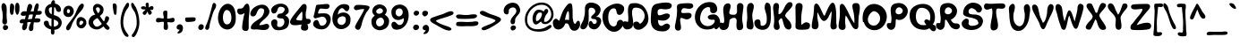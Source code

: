 SplineFontDB: 3.0
FontName: PWGroovy
FullName: PWGroovy
FamilyName: PWGroovy
Weight: Medium
Copyright: PeaxWebdesign
Version: 001.000
ItalicAngle: 0
UnderlinePosition: -100
UnderlineWidth: 50
Ascent: 800
Descent: 200
sfntRevision: 0x00010000
LayerCount: 2
Layer: 0 1 "Back"  1
Layer: 1 1 "Fore"  0
XUID: [1021 810 1251964038 4236373]
FSType: 0
OS2Version: 1
OS2_WeightWidthSlopeOnly: 0
OS2_UseTypoMetrics: 1
CreationTime: 1280473793
ModificationTime: 1416630444
PfmFamily: 17
TTFWeight: 500
TTFWidth: 5
LineGap: 90
VLineGap: 0
Panose: 2 0 6 3 0 0 0 0 0 0
OS2TypoAscent: 800
OS2TypoAOffset: 0
OS2TypoDescent: -200
OS2TypoDOffset: 0
OS2TypoLinegap: 90
OS2WinAscent: 820
OS2WinAOffset: 0
OS2WinDescent: 235
OS2WinDOffset: 0
HheadAscent: 820
HheadAOffset: 0
HheadDescent: -235
HheadDOffset: 0
OS2SubXSize: 650
OS2SubYSize: 699
OS2SubXOff: 0
OS2SubYOff: 140
OS2SupXSize: 650
OS2SupYSize: 699
OS2SupXOff: 0
OS2SupYOff: 479
OS2StrikeYSize: 49
OS2StrikeYPos: 258
OS2Vendor: '2ttf'
OS2CodePages: 00000001.00000000
OS2UnicodeRanges: 80000003.00010000.00000000.00000000
MarkAttachClasses: 1
DEI: 91125
ShortTable: cvt  2
  33
  633
EndShort
ShortTable: maxp 16
  1
  0
  106
  551
  15
  0
  0
  2
  0
  1
  1
  0
  64
  0
  0
  0
EndShort
LangName: 1033 "" "" "" "PeaxWebdesign:PWGroovy" 
GaspTable: 1 65535 2 0
Encoding: UnicodeBmp
UnicodeInterp: none
NameList: Adobe Glyph List
DisplaySize: -24
AntiAlias: 1
FitToEm: 1
WinInfo: 0 50 17
BeginChars: 65539 111

StartChar: .notdef
Encoding: 65536 -1 0
Width: 364
Flags: W
LayerCount: 2
Fore
SplineSet
66 33 m 1,0,-1
 265 33 l 1,1,-1
 265 633 l 1,2,-1
 66 633 l 1,3,-1
 66 33 l 1,0,-1
33 0 m 1,4,-1
 33 666 l 1,5,-1
 298 666 l 1,6,-1
 298 0 l 1,7,-1
 33 0 l 1,4,-1
EndSplineSet
Validated: 1
EndChar

StartChar: .null
Encoding: 65537 -1 1
Width: 0
GlyphClass: 2
Flags: W
LayerCount: 2
EndChar

StartChar: nonmarkingreturn
Encoding: 65538 -1 2
Width: 333
GlyphClass: 2
Flags: W
LayerCount: 2
EndChar

StartChar: space
Encoding: 32 32 3
Width: 300
GlyphClass: 2
Flags: W
LayerCount: 2
EndChar

StartChar: exclam
Encoding: 33 33 4
Width: 286
GlyphClass: 2
Flags: W
LayerCount: 2
Fore
SplineSet
190 284 m 1,0,1
 193 278 193 278 193 271 c 2,2,-1
 193 264 l 1,3,-1
 193 254 l 1,4,5
 195 241 195 241 196 230 c 0,6,7
 200 194 200 194 191 172 c 0,8,9
 178 141 178 141 145 133 c 0,10,11
 127 129 127 129 108.5 138 c 128,-1,12
 90 147 90 147 80 161 c 0,13,14
 61 187 61 187 66 242 c 0,15,16
 67 257 67 257 71 283 c 0,17,18
 76 313 76 313 76 316 c 0,19,20
 80 363 80 363 68 476 c 1,21,-1
 67 484 l 1,22,-1
 66 491 l 2,23,24
 64 507 64 507 56 536 c 2,25,-1
 47 573 l 1,26,27
 34 633 34 633 46 678 c 1,28,29
 58 718 58 718 80 731 c 0,30,31
 102 743 102 743 127 726 c 0,32,33
 146 713 146 713 161 688 c 128,-1,34
 176 663 176 663 181 637 c 0,35,36
 187 603 187 603 187.5 562.5 c 128,-1,37
 188 522 188 522 186 470 c 128,-1,38
 184 418 184 418 184 397 c 0,39,40
 184 368 184 368 188 310 c 0,41,42
 189 293 189 293 190 284 c 1,0,1
94 87 m 1,43,44
 99 101 99 101 110 109 c 0,45,46
 125 121 125 121 151 117 c 0,47,48
 161 115 161 115 171 111 c 1,49,50
 184 109 184 109 195 103 c 0,51,52
 223 87 223 87 226 60 c 0,53,54
 227 57 227 57 227 54 c 0,55,56
 230 35 230 35 218 17 c 0,57,58
 194 -20 194 -20 158 -27 c 0,59,60
 125 -33 125 -33 103 -11 c 0,61,62
 84 7 84 7 82 36 c 0,63,64
 79 65 79 65 94 87 c 1,43,44
EndSplineSet
Validated: 33
EndChar

StartChar: quotedbl
Encoding: 34 34 5
Width: 328
GlyphClass: 2
Flags: W
LayerCount: 2
Fore
SplineSet
108 509 m 1,0,1
 110 505 110 505 108 501 c 0,2,3
 106 494 106 494 103 468 c 128,-1,4
 100 442 100 442 92 429 c 0,5,6
 86 420 86 420 77 413 c 0,7,8
 64 403 64 403 51 405 c 0,9,10
 21 410 21 410 9 457 c 1,11,12
 -1 491 -1 491 -1 546 c 1,13,14
 -2 592 -2 592 3.5 638 c 128,-1,15
 9 684 9 684 16 701 c 0,16,17
 24 722 24 722 43 726 c 0,18,19
 57 729 57 729 74 719 c 0,20,21
 104 702 104 702 115 674 c 0,22,23
 127 644 127 644 116 563 c 0,24,25
 114 541 114 541 108 509 c 1,0,1
178 435 m 1,26,27
 165 453 165 453 157 486 c 0,28,29
 146 531 146 531 146 587 c 0,30,31
 145 645 145 645 155 686 c 0,32,33
 160 709 160 709 167 722 c 0,34,35
 177 740 177 740 191 744 c 0,36,37
 212 750 212 750 228 741 c 0,38,39
 242 733 242 733 252 715 c 1,40,41
 266 686 266 686 269 632 c 0,42,43
 271 590 271 590 267 544.5 c 128,-1,44
 263 499 263 499 257 482 c 0,45,46
 240 430 240 430 224 415 c 0,47,48
 212 404 212 404 200 408 c 0,49,50
 190 411 190 411 183 423 c 0,51,52
 180 428 180 428 178 435 c 1,26,27
EndSplineSet
Validated: 33
EndChar

StartChar: numbersign
Encoding: 35 35 6
Width: 625
GlyphClass: 2
Flags: W
LayerCount: 2
Fore
SplineSet
294 291 m 1,0,1
 309 346 309 346 319 414 c 1,2,-1
 287 416 l 1,3,4
 261 414 261 414 219 408 c 1,5,-1
 214 408 l 1,6,-1
 180 279 l 1,7,8
 239 283 239 283 294 291 c 1,0,1
96 281 m 1,9,10
 116 363 116 363 123 387 c 1,11,-1
 119 386 l 1,12,13
 48 370 48 370 14 381 c 0,14,15
 -10 388 -10 388 -18 408 c 0,16,17
 -19 410 -19 410 -19 413 c 0,18,19
 -24 431 -24 431 -13 453 c 0,20,21
 -3 471 -3 471 15 486 c 128,-1,22
 33 501 33 501 52 504 c 0,23,24
 76 508 76 508 117 504 c 0,25,26
 122 503 122 503 130.5 502.5 c 128,-1,27
 139 502 139 502 142 501 c 1,28,29
 145 526 145 526 147 545 c 1,30,31
 162 638 162 638 187 685 c 0,32,33
 197 705 197 705 216 711.5 c 128,-1,34
 235 718 235 718 252 711 c 1,35,36
 270 705 270 705 282.5 690 c 128,-1,37
 295 675 295 675 298 656 c 0,38,39
 303 619 303 619 283 571 c 0,40,41
 259 515 259 515 256 500 c 1,42,-1
 341 504 l 1,43,-1
 354 584 l 2,44,45
 360 618 360 618 377 662 c 0,46,47
 387 688 387 688 398 704 c 0,48,49
 413 727 413 727 430 729 c 0,50,51
 461 732 461 732 475 706 c 1,52,53
 484 687 484 687 481 655 c 1,54,55
 479 615 479 615 462 568 c 1,56,-1
 444 513 l 1,57,-1
 447 513 l 1,58,59
 490 517 490 517 494 517 c 0,60,61
 526 519 526 519 544 511 c 0,62,63
 558 505 558 505 562 497 c 0,64,65
 565 493 565 493 566 478 c 1,66,-1
 566 466 l 2,67,68
 566 462 566 462 565 457 c 0,69,70
 562 442 562 442 552 431 c 0,71,72
 539 416 539 416 513 410 c 0,73,74
 497 406 497 406 431 406 c 0,75,76
 421 406 421 406 409 407 c 1,77,-1
 401 384 l 2,78,79
 397 372 397 372 376 317 c 2,80,-1
 370 302 l 1,81,-1
 376 303 l 2,82,83
 406 308 406 308 453 305 c 0,84,85
 479 304 479 304 496 298 c 1,86,87
 521 291 521 291 526 275 c 0,88,89
 533 255 533 255 521 229 c 0,90,91
 508 201 508 201 488 195 c 0,92,93
 458 185 458 185 356 193 c 1,94,-1
 345 193 l 1,95,-1
 339 150 l 1,96,-1
 333 105 l 2,97,98
 332 97 332 97 332 70 c 0,99,100
 332 39 332 39 331 23 c 0,101,102
 325 -44 325 -44 280 -53 c 0,103,104
 251 -58 251 -58 232 -46 c 0,105,106
 216 -35 216 -35 209 -11 c 0,107,108
 201 21 201 21 212 69 c 0,109,110
 217 90 217 90 226 112 c 128,-1,111
 235 134 235 134 247.5 160.5 c 128,-1,112
 260 187 260 187 265 199 c 1,113,114
 235 201 235 201 218 200 c 0,115,116
 195 199 195 199 163 192 c 1,117,118
 162 177 162 177 162 145 c 0,119,120
 161 80 161 80 152 47 c 0,121,122
 145 24 145 24 129.5 4 c 128,-1,123
 114 -16 114 -16 95 -26 c 0,124,125
 72 -37 72 -37 53 -28 c 0,126,127
 32 -19 32 -19 22 11 c 0,128,129
 9 50 9 50 34 114 c 0,130,131
 40 129 40 129 55 163 c 1,132,-1
 58 167 l 1,133,134
 19 162 19 162 -12 166 c 0,135,136
 -39 170 -39 170 -48 193 c 0,137,138
 -57 214 -57 214 -46 237 c 0,139,140
 -35 261 -35 261 -8 274 c 0,141,142
 20 288 20 288 60 284 c 0,143,144
 81 282 81 282 96 281 c 1,9,10
EndSplineSet
Validated: 33
EndChar

StartChar: dollar
Encoding: 36 36 7
Width: 557
GlyphClass: 2
Flags: W
LayerCount: 2
Fore
SplineSet
278 274 m 1,0,-1
 278 180 l 1,1,-1
 278 85 l 2,2,3
 278 80 278 80 279 69 c 1,4,-1
 284 69 l 1,5,6
 327 75 327 75 360 95.5 c 128,-1,7
 393 116 393 116 403 145 c 0,8,9
 404 150 404 150 405 156 c 1,10,11
 403 183 403 183 393 204 c 1,12,13
 384 217 384 217 366 230 c 0,14,15
 335 253 335 253 278 274 c 1,0,-1
290 622 m 1,16,17
 289 618 289 618 289 615 c 0,18,19
 282 518 282 518 279 398 c 1,20,-1
 286 396 l 2,21,22
 317 387 317 387 334.5 380.5 c 128,-1,23
 352 374 352 374 379 361.5 c 128,-1,24
 406 349 406 349 426.5 331 c 128,-1,25
 447 313 447 313 464 289 c 0,26,27
 492 249 492 249 497.5 208 c 128,-1,28
 503 167 503 167 488 121 c 1,29,30
 457 16 457 16 346 -11 c 0,31,32
 321 -18 321 -18 292 -19 c 1,33,34
 295 -37 295 -37 295 -51 c 1,35,36
 299 -100 299 -100 289 -125 c 0,37,38
 282 -143 282 -143 269 -150 c 0,39,40
 254 -158 254 -158 234 -153 c 0,41,42
 208 -146 208 -146 200 -111 c 0,43,44
 195 -86 195 -86 197 -46 c 0,45,46
 198 -31 198 -31 200 -11 c 1,47,48
 172 -4 172 -4 146 6 c 0,49,50
 71 35 71 35 33 85 c 1,51,52
 -6 134 -6 134 1 183 c 0,53,54
 5 211 5 211 25 225 c 0,55,56
 47 241 47 241 83 237 c 0,57,58
 108 234 108 234 121 218 c 0,59,60
 132 206 132 206 136 184 c 2,61,-1
 139 164 l 2,62,63
 141 151 141 151 141 149 c 0,64,65
 144 131 144 131 148 122 c 0,66,67
 167 88 167 88 211 74 c 1,68,69
 212 102 212 102 214 294 c 1,70,71
 166 308 166 308 139 321 c 0,72,73
 86 348 86 348 57 396 c 128,-1,74
 28 444 28 444 28 497 c 128,-1,75
 28 550 28 550 50 604 c 1,76,77
 71 648 71 648 112 677.5 c 128,-1,78
 153 707 153 707 204 719 c 1,79,80
 201 742 201 742 210 765.5 c 128,-1,81
 219 789 219 789 234 803 c 1,82,83
 251 821 251 821 270 820 c 0,84,85
 292 819 292 819 305 794 c 0,86,87
 312 779 312 779 311 752 c 0,88,89
 311 739 311 739 309 723 c 1,90,91
 404 709 404 709 450 639 c 0,92,93
 476 600 476 600 476 551 c 0,94,95
 476 522 476 522 463 506 c 0,96,97
 446 485 446 485 414 487 c 0,98,99
 373 490 373 490 353 520 c 0,100,101
 345 533 345 533 332 575 c 0,102,103
 323 605 323 605 312 614 c 0,104,105
 304 621 304 621 290 622 c 1,16,17
223 560 m 1,106,107
 223 577 223 577 222 593 c 0,108,109
 221 607 221 607 219 626 c 1,110,111
 163 617 163 617 146 584 c 0,112,113
 128 547 128 547 155 480 c 0,114,115
 171 442 171 442 218 420 c 1,116,117
 220 461 220 461 221 479 c 1,118,119
 221 516 221 516 222 544 c 0,120,121
 222 552 222 552 223 560 c 1,106,107
EndSplineSet
Validated: 33
EndChar

StartChar: percent
Encoding: 37 37 8
Width: 695
GlyphClass: 2
Flags: W
LayerCount: 2
Fore
SplineSet
103 656 m 1,0,1
 140 670 140 670 175.5 660 c 128,-1,2
 211 650 211 650 239 620 c 1,3,4
 263 596 263 596 275.5 564 c 128,-1,5
 288 532 288 532 285 493.5 c 128,-1,6
 282 455 282 455 260 420 c 0,7,8
 221 359 221 359 173 348 c 0,9,10
 93 331 93 331 43 375 c 0,11,12
 -1 414 -1 414 -6 482 c 0,13,14
 -10 540 -10 540 18.5 591.5 c 128,-1,15
 47 643 47 643 103 656 c 1,0,1
106 555 m 1,16,17
 90 517 90 517 94 493 c 128,-1,18
 98 469 98 469 114.5 457.5 c 128,-1,19
 131 446 131 446 148 453 c 0,20,21
 169 462 169 462 178 496 c 1,22,23
 186 522 186 522 172 542.5 c 128,-1,24
 158 563 158 563 137 566 c 0,25,26
 120 568 120 568 106 555 c 1,16,17
615 103 m 0,27,28
 586 46 586 46 536 28 c 0,29,30
 477 8 477 8 422 47 c 0,31,32
 390 70 390 70 373 108.5 c 128,-1,33
 356 147 356 147 362 192 c 1,34,35
 361 195 361 195 361 197 c 0,36,37
 364 286 364 286 415 323 c 0,38,39
 461 356 461 356 523 336 c 0,40,41
 566 322 566 322 598.5 285.5 c 128,-1,42
 631 249 631 249 636 201 c 0,43,44
 639 175 639 175 634 147 c 0,45,46
 629 123 629 123 620 110 c 0,47,48
 618 107 618 107 615 103 c 0,27,28
389 399 m 1,49,50
 352 346 352 346 322 297 c 2,51,-1
 292 248 l 2,52,53
 265 202 265 202 244 160 c 1,54,-1
 239 144 l 1,55,56
 221 90 221 90 207 59 c 0,57,58
 185 8 185 8 163 -14 c 0,59,60
 149 -29 149 -29 134 -33 c 0,61,62
 116 -38 116 -38 99 -27 c 0,63,64
 52 2 52 2 81 72 c 0,65,66
 97 109 97 109 134 156 c 0,67,68
 139 163 139 163 174 206.5 c 128,-1,69
 209 250 209 250 220 266 c 2,70,-1
 257 316 l 2,71,72
 282 350 282 350 298 377.5 c 128,-1,73
 314 405 314 405 327 434 c 1,74,75
 335 449 335 449 351 494 c 0,76,77
 366 534 366 534 378 556 c 0,78,79
 381 562 381 562 398 598 c 0,80,81
 412 627 412 627 423 644 c 0,82,83
 446 682 446 682 472 698 c 1,84,85
 473 702 473 702 476 705 c 0,86,87
 501 727 501 727 528 721 c 1,88,89
 554 714 554 714 563 691 c 0,90,91
 569 673 569 673 564 648 c 0,92,93
 556 613 556 613 533 576 c 0,94,95
 511 541 511 541 478 503 c 0,96,97
 472 495 472 495 468 491 c 2,98,-1
 389 399 l 1,49,50
468 226 m 0,99,100
 441 205 441 205 441 164 c 0,101,102
 441 126 441 126 459 118 c 0,103,104
 475 111 475 111 501 126 c 0,105,106
 526 141 526 141 540 165 c 0,107,108
 546 177 546 177 550 188 c 1,109,110
 552 202 552 202 547 213 c 1,111,112
 535 234 535 234 505 237 c 0,113,114
 486 239 486 239 473 237 c 1,115,116
 473 230 473 230 468 226 c 0,99,100
557 242 m 1,117,118
 557 242 557 242 556 242 c 2,119,-1
 558 240 l 2,120,121
 558 241 558 241 557 242 c 1,117,118
EndSplineSet
Validated: 33
EndChar

StartChar: ampersand
Encoding: 38 38 9
Width: 645
GlyphClass: 2
Flags: W
LayerCount: 2
Fore
SplineSet
276 278 m 1,0,-1
 243 314 l 1,1,-1
 217 299 l 2,2,3
 177 275 177 275 159 259 c 0,4,5
 133 236 133 236 127 211 c 0,6,7
 119 182 119 182 137 144 c 0,8,9
 147 122 147 122 166.5 101 c 128,-1,10
 186 80 186 80 205 73 c 0,11,12
 258 54 258 54 342 123 c 1,13,-1
 370 148 l 1,14,15
 316 218 316 218 276 278 c 1,0,-1
203 569 m 1,16,17
 207 554 207 554 216 535 c 0,18,19
 222 521 222 521 247 476 c 2,20,-1
 259 454 l 1,21,22
 262 455 262 455 266 456 c 0,23,24
 283 464 283 464 298 488 c 0,25,26
 314 515 314 515 316 543.5 c 128,-1,27
 318 572 318 572 302 596 c 1,28,29
 280 624 280 624 243 617 c 0,30,31
 206 609 206 609 203 573 c 1,32,-1
 203 569 l 1,16,17
171 432 m 1,33,34
 158 450 158 450 149 471 c 0,35,36
 147 474 147 474 146 477 c 0,37,38
 131 502 131 502 127 537 c 1,39,40
 106 614 106 614 151 671 c 0,41,42
 153 674 153 674 156 677 c 0,43,44
 166 688 166 688 180 698 c 0,45,46
 183 700 183 700 187 702 c 0,47,48
 208 713 208 713 235 714 c 1,49,50
 278 718 278 718 323 695 c 1,51,52
 352 679 352 679 375 655 c 128,-1,53
 398 631 398 631 408 604 c 0,54,55
 428 551 428 551 401 470 c 0,56,57
 392 441 392 441 346 401 c 0,58,59
 339 394 339 394 317 377 c 1,60,-1
 313 373 l 1,61,-1
 367 293 l 1,62,-1
 394 254 l 1,63,-1
 414 231 l 2,64,65
 418 225 418 225 427 216 c 1,66,67
 439 234 439 234 445 248 c 0,68,69
 450 261 450 261 456 293 c 0,70,71
 462 327 462 327 470 344 c 0,72,73
 484 371 484 371 524 363 c 0,74,75
 551 357 551 357 563 337 c 0,76,77
 573 320 573 320 571 295 c 0,78,79
 567 258 567 258 542 218 c 0,80,81
 524 189 524 189 491 152 c 1,82,-1
 506 138 l 1,83,84
 540 104 540 104 558 82 c 1,85,86
 570 69 570 69 576 59 c 0,87,88
 584 47 584 47 586 38 c 0,89,90
 587 29 587 29 582 16 c 0,91,92
 577 4 577 4 571 -2 c 0,93,94
 555 -19 555 -19 533 -20 c 0,95,96
 515 -20 515 -20 494 -7 c 0,97,98
 463 13 463 13 425 65 c 1,99,-1
 416 78 l 1,100,101
 323 -1 323 -1 257 -8 c 0,102,103
 183 -15 183 -15 121.5 14 c 128,-1,104
 60 43 60 43 27 96 c 0,105,106
 5 132 5 132 -0.5 172.5 c 128,-1,107
 -6 213 -6 213 8.5 258 c 128,-1,108
 23 303 23 303 57 343 c 0,109,110
 98 391 98 391 168 407 c 0,111,112
 170 407 170 407 176 408 c 2,113,-1
 183 409 l 1,114,-1
 184 409 l 1,115,116
 177 420 177 420 171 432 c 1,33,34
EndSplineSet
Validated: 33
EndChar

StartChar: quotesingle
Encoding: 39 39 10
Width: 194
GlyphClass: 2
Flags: W
LayerCount: 2
Fore
SplineSet
130 469 m 6,0,-1
 130 452 l 6,1,2
 130 445 130 445 125 442 c 5,3,4
 123 426 123 426 118 417 c 4,5,6
 110 404 110 404 96 404 c 4,7,8
 84 404 84 404 71 415 c 4,9,10
 67 418 67 418 64 424 c 4,11,12
 62 429 62 429 60 435 c 4,13,14
 56 447 56 447 51 466 c 4,15,16
 43 502 43 502 35 553 c 4,17,18
 28 602 28 602 24 641 c 5,19,20
 23 662 23 662 23 675 c 4,21,22
 22 691 22 691 25 698 c 4,23,24
 30 715 30 715 41 722 c 5,25,26
 50 729 50 729 68 729 c 4,27,28
 99 729 99 729 116 707 c 5,29,30
 130 691 130 691 134 661 c 5,31,32
 136 638 136 638 136 627 c 132,-1,33
 136 616 136 616 134.5 594 c 132,-1,34
 133 572 133 572 133 569 c 4,35,36
 133 559 133 559 132 529.5 c 132,-1,37
 131 500 131 500 130 483 c 5,38,39
 131 477 131 477 131 472 c 5,40,41
 130 470 130 470 130 469 c 6,0,-1
EndSplineSet
Validated: 1
EndChar

StartChar: parenleft
Encoding: 40 40 11
Width: 338
GlyphClass: 2
Flags: W
LayerCount: 2
Fore
SplineSet
221 738 m 0,0,1
 230 745 230 745 239 746 c 0,2,3
 257 749 257 749 269 733 c 0,4,5
 279 721 279 721 279 698 c 1,6,7
 280 683 280 683 277 666 c 0,8,9
 271 633 271 633 242 592 c 0,10,11
 202 537 202 537 198 530 c 0,12,13
 109 365 109 365 116 157 c 0,14,15
 118 102 118 102 140.5 37.5 c 128,-1,16
 163 -27 163 -27 196 -77 c 0,17,18
 197 -79 197 -79 202 -85 c 2,19,-1
 215 -101 l 1,20,21
 234 -126 234 -126 245 -144 c 0,22,23
 251 -154 251 -154 256 -163 c 0,24,25
 257 -164 257 -164 258 -166 c 0,26,27
 266 -173 266 -173 266 -184 c 0,28,29
 266 -191 266 -191 263 -196 c 1,30,31
 262 -205 262 -205 256 -210 c 1,32,33
 248 -219 248 -219 232 -219 c 0,34,35
 170 -219 170 -219 117 -123 c 0,36,37
 81 -56 81 -56 62 21 c 0,38,39
 -4 294 -4 294 134 607 c 0,40,41
 143 627 143 627 161 650 c 1,42,-1
 166 661 l 1,43,44
 191 709 191 709 211 730 c 0,45,46
 214 732 214 732 217 735 c 0,47,48
 219 736 219 736 221 738 c 0,0,1
EndSplineSet
Validated: 33
EndChar

StartChar: parenright
Encoding: 41 41 12
Width: 274
GlyphClass: 2
Flags: W
LayerCount: 2
Fore
SplineSet
89 662 m 1,0,1
 115 628 115 628 126 603 c 0,2,3
 165 513 165 513 188 420.5 c 128,-1,4
 211 328 211 328 216 227 c 0,5,6
 220 126 220 126 198 33 c 0,7,8
 182 -35 182 -35 141 -122 c 1,9,10
 115 -174 115 -174 91 -200 c 0,11,12
 58 -237 58 -237 27 -222 c 1,13,14
 7 -211 7 -211 5 -191 c 0,15,16
 3 -176 3 -176 11 -158 c 0,17,18
 16 -148 16 -148 29 -136 c 0,19,20
 40 -125 40 -125 43 -120 c 0,21,22
 84 -57 84 -57 112 16 c 0,23,24
 140 88 140 88 142 153 c 0,25,26
 149 348 149 348 90 474 c 0,27,28
 81 493 81 493 56 531 c 128,-1,29
 31 569 31 569 24 582 c 0,30,31
 -20 655 -20 655 -11 709 c 0,32,33
 -7 732 -7 732 4 741 c 0,34,35
 17 752 17 752 34 741 c 0,36,37
 53 729 53 729 78 683 c 2,38,-1
 89 662 l 1,0,1
EndSplineSet
Validated: 33
EndChar

StartChar: asterisk
Encoding: 42 42 13
Width: 394
GlyphClass: 2
Flags: W
LayerCount: 2
Fore
SplineSet
116 552 m 1,0,1
 113 555 113 555 105 556 c 128,-1,2
 97 557 97 557 74 557 c 0,3,4
 49 558 49 558 36 560 c 0,5,6
 14 564 14 564 2 576 c 1,7,8
 -21 603 -21 603 -6 625 c 0,9,10
 6 642 6 642 37 646 c 0,11,12
 87 652 87 652 129 625 c 1,13,14
 128 634 128 634 121.5 663 c 128,-1,15
 115 692 115 692 116 708 c 0,16,17
 119 735 119 735 145 745 c 0,18,19
 150 747 150 747 154 748 c 0,20,21
 159 750 159 750 164 750 c 0,22,23
 167 750 167 750 169 749 c 1,24,-1
 175 749 l 1,25,26
 188 745 188 745 196 733 c 0,27,28
 206 717 206 717 206 683 c 0,29,30
 206 677 206 677 203 631 c 1,31,-1
 203 613 l 1,32,33
 206 613 206 613 210 616 c 1,34,35
 215 618 215 618 224 624 c 2,36,-1
 241 636 l 1,37,38
 264 651 264 651 280 654 c 0,39,40
 299 657 299 657 314 646 c 0,41,42
 318 644 318 644 321 640 c 1,43,44
 323 639 323 639 324 637 c 0,45,46
 341 617 341 617 334 585 c 0,47,48
 326 551 326 551 299 543 c 0,49,50
 289 540 289 540 260 544 c 0,51,52
 246 546 246 546 241 545 c 1,53,-1
 243 541 l 2,54,55
 246 537 246 537 254 528 c 0,56,57
 264 518 264 518 268 512 c 0,58,59
 286 489 286 489 288 470 c 0,60,61
 290 442 290 442 262 420 c 0,62,63
 235 399 235 399 214 411 c 0,64,65
 199 419 199 419 188 445 c 0,66,67
 185 452 185 452 180 466 c 0,68,69
 176 479 176 479 174 483 c 0,70,71
 171 492 171 492 168 496 c 2,72,-1
 167 497 l 1,73,74
 165 495 165 495 162 489 c 0,75,76
 159 484 159 484 153 471 c 2,77,-1
 142 449 l 2,78,79
 127 420 127 420 111 410 c 0,80,81
 86 394 86 394 57 415 c 0,82,83
 27 437 27 437 36 467 c 0,84,85
 42 486 42 486 68 509 c 2,86,-1
 89 527 l 2,87,88
 101 537 101 537 106 542 c 0,89,90
 114 548 114 548 116 552 c 1,0,1
71 475 m 1,91,92
 71 475 71 475 72 475 c 1,93,-1
 72 476 l 1,94,-1
 71 475 l 1,91,92
EndSplineSet
Validated: 33
EndChar

StartChar: plus
Encoding: 43 43 14
Width: 583
GlyphClass: 2
Flags: W
LayerCount: 2
Fore
SplineSet
326 196 m 1,0,-1
 326 195 l 1,1,2
 325 191 325 191 326 184 c 0,3,4
 327 173 327 173 330 152 c 0,5,6
 339 98 339 98 339 94 c 0,7,8
 341 40 341 40 339 30 c 0,9,10
 336 9 336 9 327 -4 c 0,11,12
 315 -20 315 -20 293 -22 c 0,13,14
 258 -24 258 -24 238 -8 c 0,15,16
 220 7 220 7 219 47 c 0,17,18
 219 62 219 62 224 117 c 0,19,20
 228 161 228 161 226 180 c 0,21,22
 224 203 224 203 213.5 206.5 c 128,-1,23
 203 210 203 210 174 207 c 0,24,25
 164 205 164 205 143 201.5 c 128,-1,26
 122 198 122 198 114 196 c 0,27,28
 75 190 75 190 53 192 c 0,29,30
 19 196 19 196 9 220 c 0,31,32
 8 223 8 223 7 230 c 1,33,-1
 7 239 l 1,34,-1
 7 255 l 2,35,36
 7 301 7 301 45 313 c 0,37,38
 70 321 70 321 118 313 c 0,39,40
 120 313 120 313 155 307 c 0,41,42
 177 303 177 303 189 302 c 0,43,44
 216 300 216 300 221 308 c 0,45,46
 226 317 226 317 221 349 c 0,47,48
 219 360 219 360 214.5 383 c 128,-1,49
 210 406 210 406 209 417 c 0,50,51
 202 461 202 461 208 484 c 0,52,53
 218 520 218 520 256 523 c 0,54,55
 273 524 273 524 279 524 c 0,56,57
 296 524 296 524 306 520 c 128,-1,58
 316 516 316 516 319 501 c 0,59,60
 322 491 322 491 322 476 c 0,61,62
 323 453 323 453 322 409 c 0,63,64
 321 402 321 402 320 376 c 128,-1,65
 319 350 319 350 319 338 c 0,66,67
 318 313 318 313 319 301 c 1,68,69
 321 300 321 300 324 298 c 0,70,71
 344 291 344 291 389 302 c 0,72,73
 463 320 463 320 467 320 c 0,74,75
 488 322 488 322 501 316 c 0,76,77
 518 307 518 307 522 285 c 0,78,79
 532 229 532 229 500 206 c 0,80,81
 477 189 477 189 429 190 c 0,82,83
 414 191 414 191 391 193 c 0,84,85
 361 196 361 196 356 197 c 0,86,87
 340 198 340 198 332 197 c 0,88,89
 327 196 327 196 326 196 c 1,0,-1
EndSplineSet
Validated: 33
EndChar

StartChar: comma
Encoding: 44 44 15
Width: 243
GlyphClass: 2
Flags: W
LayerCount: 2
Fore
SplineSet
91 -14 m 1,0,1
 62 -18 62 -18 41 -7 c 1,2,3
 11 7 11 7 7 41 c 0,4,5
 3 73 3 73 23.5 101 c 128,-1,6
 44 129 44 129 83 136 c 0,7,8
 133 144 133 144 161 106 c 1,9,10
 186 74 186 74 184 23 c 0,11,12
 183 -26 183 -26 156 -68 c 128,-1,13
 129 -110 129 -110 80 -118 c 0,14,15
 79 -118 79 -118 73 -120 c 0,16,17
 66 -122 66 -122 62 -123 c 0,18,19
 40 -127 40 -127 32 -111 c 0,20,21
 25 -98 25 -98 37 -87 c 2,22,-1
 41 -83 l 1,23,-1
 43 -82 l 1,24,25
 49 -75 49 -75 60 -63.5 c 128,-1,26
 71 -52 71 -52 75.5 -46.5 c 128,-1,27
 80 -41 80 -41 85 -32 c 128,-1,28
 90 -23 90 -23 91 -14 c 1,0,1
EndSplineSet
Validated: 37
EndChar

StartChar: hyphen
Encoding: 45 45 16
Width: 348
GlyphClass: 2
Flags: W
LayerCount: 2
Fore
SplineSet
90 330 m 1,0,1
 126 332 126 332 159 333 c 0,2,3
 205 335 205 335 234 333 c 0,4,5
 251 332 251 332 261 329 c 0,6,7
 277 325 277 325 282 317 c 0,8,9
 292 301 292 301 287.5 272 c 128,-1,10
 283 243 283 243 268 231 c 0,11,12
 257 222 257 222 223 216 c 0,13,14
 197 211 197 211 158 207 c 0,15,16
 83 201 83 201 45 203 c 0,17,18
 25 204 25 204 12.5 220.5 c 128,-1,19
 0 237 0 237 -4 258 c 0,20,21
 -7 278 -7 278 -4 296 c 0,22,23
 0 317 0 317 13 327 c 1,24,-1
 19 329 l 2,25,26
 21 329 21 329 23 330 c 1,27,-1
 31 330 l 1,28,29
 40 331 40 331 56 330 c 1,30,-1
 90 330 l 1,0,1
EndSplineSet
Validated: 33
EndChar

StartChar: period
Encoding: 46 46 17
Width: 223
GlyphClass: 2
Flags: W
LayerCount: 2
Fore
SplineSet
32 103 m 0,0,1
 46 122 46 122 64 132 c 0,2,3
 88 144 88 144 113 136 c 1,4,5
 135 132 135 132 149 116 c 0,6,7
 168 94 168 94 164 61 c 0,8,9
 162 39 162 39 149.5 18 c 128,-1,10
 137 -3 137 -3 116 -13 c 1,11,12
 97 -25 97 -25 76 -23 c 0,13,14
 29 -19 29 -19 15 21 c 0,15,16
 5 50 5 50 21 85 c 1,17,-1
 27 95 l 2,18,19
 29 100 29 100 32 103 c 0,0,1
EndSplineSet
Validated: 33
EndChar

StartChar: slash
Encoding: 47 47 18
Width: 343
GlyphClass: 2
Flags: W
LayerCount: 2
Fore
SplineSet
168 634 m 0,0,1
 174 663 174 663 180 682 c 0,2,3
 190 719 190 719 201 730 c 0,4,5
 220 750 220 750 242 739 c 1,6,7
 255 734 255 734 269 716 c 0,8,9
 279 704 279 704 280 703 c 0,10,11
 282 698 282 698 284 683 c 0,12,13
 289 638 289 638 257 579 c 1,14,-1
 240 549 l 1,15,-1
 222 516 l 2,16,17
 215 502 215 502 210 489 c 2,18,-1
 188 426 l 2,19,20
 178 395 178 395 167 358 c 2,21,-1
 150 298 l 1,22,-1
 130 228 l 1,23,24
 118 182 118 182 114 165 c 1,25,26
 110 154 110 154 106 118 c 0,27,28
 101 77 101 77 97 58 c 0,29,30
 90 22 90 22 77 4 c 0,31,32
 58 -22 58 -22 28 -19 c 0,33,34
 2 -16 2 -16 -11 0 c 0,35,36
 -23 15 -23 15 -18 45 c 0,37,38
 -14 66 -14 66 -2 97 c 0,39,40
 6 116 6 116 21 147 c 1,41,42
 33 175 33 175 36 181 c 0,43,44
 94 343 94 343 166 627 c 0,45,46
 167 630 167 630 168 634 c 0,0,1
EndSplineSet
Validated: 33
EndChar

StartChar: zero
Encoding: 48 48 19
Width: 543
GlyphClass: 2
Flags: W
LayerCount: 2
Fore
SplineSet
213 710 m 1,0,1
 311 738 311 738 392 656 c 1,2,3
 459 590 459 590 479 419 c 0,4,5
 487 349 487 349 483.5 279.5 c 128,-1,6
 480 210 480 210 465 166 c 0,7,8
 446 108 446 108 400.5 59 c 128,-1,9
 355 10 355 10 299 -4 c 0,10,11
 270 -12 270 -12 236 -10 c 128,-1,12
 202 -8 202 -8 175 2 c 0,13,14
 85 34 85 34 38 114 c 0,15,16
 -8 193 -8 193 -12 295 c 0,17,18
 -16 390 -16 390 16 484 c 0,19,20
 47 577 47 577 104 638 c 1,21,-1
 115 649 l 2,22,23
 130 664 130 664 146 676 c 0,24,25
 181 702 181 702 213 710 c 1,0,1
283 25 m 2,26,-1
 279 24 l 2,27,28
 281 24 281 24 283 25 c 2,26,-1
209 537 m 0,29,30
 166 516 166 516 143 446 c 0,31,32
 120 377 120 377 126 298 c 0,33,34
 133 216 133 216 167 171 c 1,35,36
 204 124 204 124 263 137 c 0,37,38
 310 147 310 147 336 199.5 c 128,-1,39
 362 252 362 252 361 326 c 0,40,41
 361 399 361 399 335.5 457.5 c 128,-1,42
 310 516 310 516 269 533 c 0,43,44
 238 546 238 546 219 543 c 1,45,-1
 216 543 l 1,46,47
 213 539 213 539 209 537 c 0,29,30
EndSplineSet
Validated: 33
EndChar

StartChar: one
Encoding: 49 49 20
Width: 376
GlyphClass: 2
Flags: W
LayerCount: 2
Fore
SplineSet
289 698 m 1,0,1
 308 675 308 675 314 624 c 0,2,3
 320 580 320 580 316 510 c 0,4,5
 314 483 314 483 305 394 c 0,6,7
 298 326 298 326 297 312 c 0,8,9
 294 250 294 250 294 119 c 0,10,11
 294 114 294 114 295 96 c 128,-1,12
 296 78 296 78 295.5 60.5 c 128,-1,13
 295 43 295 43 294 29 c 0,14,15
 285 -41 285 -41 236 -50 c 0,16,17
 197 -57 197 -57 161 -41.5 c 128,-1,18
 125 -26 125 -26 115 14 c 0,19,20
 109 34 109 34 113 80 c 1,21,22
 115 115 115 115 123 171 c 0,23,24
 127 202 127 202 132 230 c 2,25,-1
 144 291 l 2,26,27
 149 320 149 320 150 330 c 0,28,29
 153 347 153 347 160 375 c 0,30,31
 169 408 169 408 171 418 c 0,32,33
 175 439 175 439 176 456 c 1,34,35
 143 432 143 432 113 421 c 0,36,37
 76 408 76 408 46 414 c 0,38,39
 10 422 10 422 -11 458 c 0,40,41
 -23 478 -23 478 -24.5 505.5 c 128,-1,42
 -26 533 -26 533 -17 556 c 1,43,44
 -6 579 -6 579 20 582 c 0,45,46
 26 583 26 583 60 582 c 0,47,48
 111 580 111 580 143 616 c 0,49,50
 148 621 148 621 162 645 c 1,51,52
 180 672 180 672 191 686 c 0,53,54
 211 710 211 710 230 717 c 0,55,56
 245 722 245 722 260 718 c 1,57,58
 282 719 282 719 289 698 c 1,0,1
EndSplineSet
Validated: 33
EndChar

StartChar: two
Encoding: 50 50 21
Width: 557
GlyphClass: 2
Flags: W
LayerCount: 2
Fore
SplineSet
152 483 m 1,0,1
 137 439 137 439 128 422 c 0,2,3
 103 373 103 373 61 363 c 0,4,5
 19 354 19 354 -3 370 c 0,6,7
 -53 409 -53 409 -25 485 c 0,8,9
 -6 538 -6 538 34 580 c 0,10,11
 69 616 69 616 121 644.5 c 128,-1,12
 173 673 173 673 228 685 c 0,13,14
 363 714 363 714 438 632 c 1,15,16
 515 546 515 546 494 461 c 0,17,18
 479 399 479 399 402 324 c 0,19,20
 386 308 386 308 336 264 c 0,21,22
 294 227 294 227 274 207 c 0,23,24
 222 154 222 154 215 114 c 1,25,26
 272 113 272 113 313 123 c 0,27,28
 319 125 319 125 342 132 c 1,29,30
 364 140 364 140 378 143 c 0,31,32
 428 155 428 155 455 141 c 0,33,34
 481 128 481 128 488.5 103 c 128,-1,35
 496 78 496 78 487 57 c 1,36,37
 480 35 480 35 464 16.5 c 128,-1,38
 448 -2 448 -2 429 -10 c 0,39,40
 372 -32 372 -32 279 -22 c 0,41,42
 262 -21 262 -21 232 -17 c 128,-1,43
 202 -13 202 -13 179.5 -10.5 c 128,-1,44
 157 -8 157 -8 137 -8 c 0,45,46
 135 -8 135 -8 107.5 -9 c 128,-1,47
 80 -10 80 -10 62 -10 c 0,48,49
 35 -9 35 -9 19 -6 c 0,50,51
 8 -4 8 -4 0 0 c 0,52,53
 -11 5 -11 5 -15 15 c 0,54,55
 -34 63 -34 63 7 123 c 0,56,57
 33 160 33 160 79 197 c 0,58,59
 107 220 107 220 164 257 c 1,60,61
 221 296 221 296 246 315 c 0,62,63
 267 331 267 331 282 347 c 1,64,65
 320 393 320 393 336 444 c 0,66,67
 358 513 358 513 345 556 c 1,68,69
 328 583 328 583 293 588 c 0,70,71
 268 592 268 592 248 590 c 1,72,-1
 245 589 l 1,73,74
 218 582 218 582 202 564 c 128,-1,75
 186 546 186 546 167 510 c 2,76,-1
 152 483 l 1,0,1
16 28 m 1,77,78
 14 30 14 30 13 33 c 1,79,80
 13 31 13 31 14 29 c 0,81,82
 15 28 15 28 16 28 c 1,77,78
EndSplineSet
Validated: 33
EndChar

StartChar: three
Encoding: 51 51 22
Width: 557
GlyphClass: 2
Flags: W
LayerCount: 2
Fore
SplineSet
202 317 m 1,0,1
 198 317 198 317 194 318 c 0,2,3
 179 322 179 322 170 333 c 0,4,5
 160 346 160 346 162 365 c 0,6,7
 165 385 165 385 188 416 c 0,8,9
 199 431 199 431 221 434 c 0,10,11
 224 435 224 435 232 436 c 1,12,-1
 236 436 l 1,13,14
 256 441 256 441 267 442 c 1,15,-1
 275 442 l 1,16,-1
 276 442 l 2,17,18
 279 442 279 442 311 456 c 1,19,20
 344 481 344 481 361 514 c 0,21,22
 381 552 381 552 370 581 c 0,23,24
 357 614 357 614 303 627 c 0,25,26
 244 642 244 642 215 621 c 0,27,28
 194 607 194 607 179 564 c 0,29,30
 177 559 177 559 172 545 c 2,31,-1
 166 524 l 2,32,33
 163 516 163 516 157.5 505 c 128,-1,34
 152 494 152 494 147 486 c 0,35,36
 119 443 119 443 66 443 c 0,37,38
 42 443 42 443 27 460 c 128,-1,39
 12 477 12 477 5 501 c 0,40,41
 -10 550 -10 550 7 582 c 0,42,43
 29 626 29 626 59 649 c 0,44,45
 100 682 100 682 152 701 c 1,46,47
 157 704 157 704 163 705 c 0,48,49
 219 723 219 723 275 721 c 0,50,51
 337 719 337 719 387 691 c 128,-1,52
 437 663 437 663 464 607 c 1,53,54
 494 548 494 548 486 494 c 0,55,56
 480 452 480 452 423 412 c 0,57,58
 415 407 415 407 388 389 c 1,59,-1
 386 388 l 1,60,-1
 400 382 l 1,61,62
 445 360 445 360 468 327 c 0,63,64
 507 273 507 273 496 181 c 0,65,66
 485 93 485 93 439 44 c 0,67,68
 435 40 435 40 430 36 c 1,69,70
 426 31 426 31 420 28 c 1,71,72
 363 -13 363 -13 264 -27 c 0,73,74
 136 -44 136 -44 78 3 c 0,75,76
 57 20 57 20 37.5 50 c 128,-1,77
 18 80 18 80 7 113 c 0,78,79
 -21 198 -21 198 21 245 c 0,80,81
 37 262 37 262 59.5 270.5 c 128,-1,82
 82 279 82 279 105 276 c 0,83,84
 129 273 129 273 147 256.5 c 128,-1,85
 165 240 165 240 169 212 c 0,86,87
 172 192 172 192 168 159 c 0,88,89
 163 122 163 122 163 112 c 0,90,91
 164 102 164 102 165 94 c 1,92,93
 169 86 169 86 173 79 c 1,94,95
 184 68 184 68 207 63 c 0,96,97
 251 53 251 53 291 74 c 0,98,99
 317 88 317 88 336 115.5 c 128,-1,100
 355 143 355 143 362 176 c 0,101,102
 377 249 377 249 331 292 c 0,103,104
 322 301 322 301 299 303 c 0,105,106
 290 304 290 304 274 304 c 0,107,108
 255 305 255 305 248 305 c 0,109,110
 218 307 218 307 202 317 c 1,0,1
EndSplineSet
Validated: 33
EndChar

StartChar: four
Encoding: 52 52 23
Width: 611
GlyphClass: 2
Flags: W
LayerCount: 2
Fore
SplineSet
305 248 m 1,0,1
 306 251 306 251 308 255 c 0,2,3
 311 266 311 266 313 283 c 0,4,5
 318 318 318 318 319 368 c 0,6,7
 320 417 320 417 317 454 c 0,8,9
 315 472 315 472 313 484 c 1,10,-1
 310 493 l 1,11,12
 308 495 308 495 301 496 c 1,13,-1
 300 496 l 1,14,15
 295 489 295 489 261 449 c 0,16,17
 225 406 225 406 210 386 c 0,18,19
 149 308 149 308 146 272 c 1,20,-1
 146 271 l 2,21,22
 146 270 146 270 150 267 c 128,-1,23
 154 264 154 264 161 261 c 0,24,25
 180 253 180 253 215 248 c 0,26,27
 248 243 248 243 275 244 c 0,28,29
 288 244 288 244 297 246 c 0,30,31
 302 247 302 247 305 248 c 1,0,1
19 129 m 0,32,33
 11 133 11 133 4 138 c 0,34,35
 -11 151 -11 151 -16 169 c 1,36,37
 -22 176 -22 176 -24 184 c 0,38,39
 -30 204 -30 204 -20 234 c 0,40,41
 -11 259 -11 259 9 294 c 0,42,43
 41 350 41 350 108 435 c 2,44,-1
 221 576 l 1,45,46
 284 653 284 653 300 676 c 0,47,48
 303 680 303 680 307 682 c 1,49,-1
 312 687 l 2,50,51
 355 729 355 729 401 704 c 0,52,53
 427 691 427 691 434 655 c 1,54,55
 440 630 440 630 435 591 c 0,56,57
 433 568 433 568 425 527 c 0,58,59
 417 488 417 488 416 478 c 0,60,61
 404 378 404 378 425 297 c 0,62,63
 426 294 426 294 437 293 c 0,64,65
 443 292 443 292 455 291 c 1,66,-1
 478 291 l 1,67,68
 510 289 510 289 526 278 c 0,69,70
 552 262 552 262 552 226 c 0,71,72
 552 193 552 193 533 172 c 0,73,74
 518 156 518 156 492 148 c 0,75,76
 483 145 483 145 456 140 c 1,77,-1
 455 140 l 1,78,-1
 458 135 l 1,79,80
 468 110 468 110 473 94 c 0,81,82
 493 28 493 28 465 -10 c 0,83,84
 441 -41 441 -41 395 -42 c 0,85,86
 325 -44 325 -44 298 -15 c 0,87,88
 275 9 275 9 281 54 c 0,89,90
 282 66 282 66 287 87 c 0,91,92
 291 108 291 108 293 116 c 1,93,94
 294 126 294 126 293 131 c 1,95,96
 224 118 224 118 168 113 c 0,97,98
 104 107 104 107 64 114 c 0,99,100
 37 118 37 118 19 129 c 0,32,33
EndSplineSet
Validated: 33
EndChar

StartChar: five
Encoding: 53 53 24
Width: 569
GlyphClass: 2
Flags: W
LayerCount: 2
Fore
SplineSet
151 412 m 1,0,-1
 153 412 l 1,1,-1
 152 413 l 1,2,-1
 151 413 l 1,3,-1
 151 412 l 1,0,-1
38 386 m 1,4,5
 43 410 43 410 52 438 c 1,6,7
 60 479 60 479 66 498 c 0,8,9
 67 504 67 504 73 536 c 0,10,11
 81 581 81 581 84 591 c 1,12,13
 90 626 90 626 96 646 c 0,14,15
 97 649 97 649 98 652 c 1,16,17
 98 664 98 664 107 673 c 1,18,19
 112 680 112 680 116 684 c 1,20,-1
 121 687 l 2,21,22
 122 687 122 687 122 688 c 1,23,-1
 124 688 l 1,24,-1
 125 688 l 1,25,-1
 127 688 l 1,26,27
 130 689 130 689 136 689 c 2,28,-1
 167 692 l 1,29,-1
 261 701 l 2,30,31
 331 708 331 708 359 710 c 0,32,33
 407 714 407 714 414 713 c 0,34,35
 442 710 442 710 459 694 c 0,36,37
 487 667 487 667 473 626 c 1,38,39
 459 589 459 589 424 579 c 0,40,41
 418 577 418 577 411 575.5 c 128,-1,42
 404 574 404 574 396 573.5 c 128,-1,43
 388 573 388 573 382.5 572.5 c 128,-1,44
 377 572 377 572 368 572 c 2,45,-1
 354 572 l 2,46,47
 349 572 349 572 338.5 573.5 c 128,-1,48
 328 575 328 575 325 575 c 128,-1,49
 322 575 322 575 310.5 576.5 c 128,-1,50
 299 578 299 578 297 578 c 0,51,52
 249 584 249 584 224 581 c 1,53,-1
 222 581 l 1,54,55
 205 574 205 574 199 567 c 0,56,57
 178 541 178 541 164 496 c 0,58,59
 156 473 156 473 157 458 c 0,60,61
 158 445 158 445 166 441 c 1,62,-1
 172 441 l 2,63,64
 180 441 180 441 195 442 c 0,65,66
 202 443 202 443 226 444.5 c 128,-1,67
 250 446 250 446 264 447 c 0,68,69
 372 452 372 452 414 434 c 1,70,71
 477 405 477 405 498 347 c 128,-1,72
 519 289 519 289 504 221 c 0,73,74
 491 159 491 159 453 102.5 c 128,-1,75
 415 46 415 46 367 19 c 0,76,77
 322 -6 322 -6 260 -7.5 c 128,-1,78
 198 -9 198 -9 146 11 c 1,79,-1
 144 11 l 2,80,81
 132 11 132 11 124 20 c 1,82,83
 116 23 116 23 108 27 c 0,84,85
 44 61 44 61 25 111 c 0,86,87
 3 169 3 169 52 229 c 0,88,89
 69 250 69 250 99 257 c 0,90,91
 136 265 136 265 156 239 c 0,92,93
 169 221 169 221 182 184 c 0,94,95
 197 143 197 143 203 132 c 0,96,97
 216 109 216 109 233 101 c 0,98,99
 255 91 255 91 292 100 c 0,100,101
 348 115 348 115 371 157 c 0,102,103
 387 185 387 185 393 211 c 1,104,105
 394 243 394 243 382 273 c 0,106,107
 368 311 368 311 338.5 333 c 128,-1,108
 309 355 309 355 268 353 c 0,109,110
 255 352 255 352 171 330 c 1,111,-1
 113 313 l 1,112,-1
 94 308 l 1,113,-1
 89 307 l 1,114,-1
 88 306 l 1,115,-1
 87 306 l 1,116,-1
 86 306 l 1,117,-1
 85 306 l 1,118,119
 84 305 84 305 83 305 c 2,120,-1
 80 305 l 2,121,122
 74 305 74 305 68 307 c 0,123,124
 39 318 39 318 32 344 c 0,125,126
 27 363 27 363 38 386 c 1,4,5
EndSplineSet
Validated: 33
EndChar

StartChar: six
Encoding: 54 54 25
Width: 547
GlyphClass: 2
Flags: W
LayerCount: 2
Fore
SplineSet
150 491 m 1,0,1
 136 451 136 451 132 408 c 1,2,-1
 135 411 l 1,3,4
 169 440 169 440 192 450 c 0,5,6
 232 467 232 467 275.5 470 c 128,-1,7
 319 473 319 473 362 459 c 128,-1,8
 405 445 405 445 436 413 c 1,9,10
 499 351 499 351 486 241 c 0,11,12
 485 237 485 237 483.5 220.5 c 128,-1,13
 482 204 482 204 481 194.5 c 128,-1,14
 480 185 480 185 476.5 171 c 128,-1,15
 473 157 473 157 467 147 c 0,16,17
 442 97 442 97 393.5 60 c 128,-1,18
 345 23 345 23 290 8 c 128,-1,19
 235 -7 235 -7 176 5 c 128,-1,20
 117 17 117 17 73 60 c 0,21,22
 29 102 29 102 5 161.5 c 128,-1,23
 -19 221 -19 221 -19.5 281.5 c 128,-1,24
 -20 342 -20 342 -6 406 c 1,25,26
 18 501 18 501 76 579 c 128,-1,27
 134 657 134 657 214 692 c 0,28,29
 247 706 247 706 294 708.5 c 128,-1,30
 341 711 341 711 382 699 c 1,31,32
 430 683 430 683 447 650 c 0,33,34
 468 610 468 610 442 556 c 1,35,36
 421 510 421 510 389 508 c 0,37,38
 366 506 366 506 336 533 c 0,39,40
 329 539 329 539 315 554 c 0,41,42
 301 568 301 568 293 575 c 0,43,44
 272 594 272 594 258 595 c 0,45,46
 199 598 199 598 162 522 c 1,47,-1
 156 508 l 1,48,49
 155 501 155 501 152 495 c 2,50,-1
 150 491 l 1,0,1
171 332 m 1,51,52
 143 312 143 312 131 280 c 128,-1,53
 119 248 119 248 124 214 c 0,54,55
 130 174 130 174 158 147 c 128,-1,56
 186 120 186 120 232 118 c 0,57,58
 264 117 264 117 284 129 c 0,59,60
 316 149 316 149 332 174 c 0,61,62
 349 199 349 199 355 236 c 0,63,64
 364 289 364 289 348 320 c 1,65,66
 331 350 331 350 300 359 c 1,67,68
 273 368 273 368 238.5 361 c 128,-1,69
 204 354 204 354 171 332 c 1,51,52
EndSplineSet
Validated: 33
EndChar

StartChar: seven
Encoding: 55 55 26
Width: 527
GlyphClass: 2
Flags: W
LayerCount: 2
Fore
SplineSet
125 198 m 1,0,-1
 191 313 l 2,1,2
 257 429 257 429 281 474 c 0,3,4
 300 511 300 511 309 535 c 0,5,6
 318 557 318 557 317 565 c 0,7,8
 317 566 317 566 316 568 c 1,9,10
 253 573 253 573 151 548 c 0,11,12
 147 548 147 548 138 545 c 0,13,14
 128 542 128 542 123 540 c 0,15,16
 100 535 100 535 86 539 c 0,17,18
 56 547 56 547 42.5 566.5 c 128,-1,19
 29 586 29 586 33 610 c 0,20,21
 37 631 37 631 52 649.5 c 128,-1,22
 67 668 67 668 88 678 c 0,23,24
 97 683 97 683 119 685 c 0,25,26
 136 687 136 687 163 687 c 0,27,28
 214 688 214 688 278 682 c 1,29,30
 344 677 344 677 391 668 c 0,31,32
 416 663 416 663 432 657 c 0,33,34
 453 650 453 650 460 641 c 0,35,36
 475 624 475 624 463 593 c 0,37,38
 455 574 455 574 436 547 c 0,39,40
 426 532 426 532 403 503 c 0,41,42
 385 481 385 481 382 475 c 0,43,44
 301 333 301 333 264 196 c 0,45,46
 262 187 262 187 254 154 c 128,-1,47
 246 121 246 121 241 104 c 128,-1,48
 236 87 236 87 226.5 61.5 c 128,-1,49
 217 36 217 36 206 17 c 0,50,51
 191 -9 191 -9 167.5 -16.5 c 128,-1,52
 144 -24 144 -24 122 -15 c 0,53,54
 102 -7 102 -7 86 10.5 c 128,-1,55
 70 28 70 28 64 50 c 0,56,57
 61 58 61 58 64 71 c 0,58,59
 66 80 66 80 72 94 c 0,60,61
 74 101 74 101 78 109 c 0,62,63
 93 149 93 149 125 198 c 1,0,-1
EndSplineSet
Validated: 33
EndChar

StartChar: eight
Encoding: 56 56 27
Width: 549
GlyphClass: 2
Flags: W
LayerCount: 2
Fore
SplineSet
368 407 m 1,0,1
 414 385 414 385 452 338 c 0,2,3
 503 277 503 277 487 182 c 0,4,5
 473 95 473 95 416 40 c 0,6,7
 393 17 393 17 328 -11 c 0,8,9
 285 -29 285 -29 239.5 -31 c 128,-1,10
 194 -33 194 -33 153 -18.5 c 128,-1,11
 112 -4 112 -4 78.5 22.5 c 128,-1,12
 45 49 45 49 24 89 c 128,-1,13
 3 129 3 129 -1 177 c 0,14,15
 -6 246 -6 246 4 275 c 0,16,17
 15 308 15 308 36.5 333 c 128,-1,18
 58 358 58 358 90 386 c 1,19,20
 54 411 54 411 36.5 445 c 128,-1,21
 19 479 19 479 20 513.5 c 128,-1,22
 21 548 21 548 37 582 c 0,23,24
 62 637 62 637 117.5 670.5 c 128,-1,25
 173 704 173 704 239 699 c 0,26,27
 319 692 319 692 375 637 c 0,28,29
 438 575 438 575 420 494 c 0,30,31
 415 476 415 476 402.5 452.5 c 128,-1,32
 390 429 390 429 377 414 c 0,33,34
 376 413 376 413 371 409 c 2,35,-1
 368 407 l 1,0,1
203 582 m 0,36,37
 176 570 176 570 158.5 555 c 128,-1,38
 141 540 141 540 135 525.5 c 128,-1,39
 129 511 129 511 129.5 498 c 128,-1,40
 130 485 130 485 136 474 c 0,41,42
 149 448 149 448 181.5 438.5 c 128,-1,43
 214 429 214 429 260 446 c 1,44,45
 303 464 303 464 314 497 c 0,46,47
 323 525 323 525 306 552 c 0,48,49
 293 573 293 573 269.5 584 c 128,-1,50
 246 595 246 595 218 591 c 1,51,-1
 209 587 l 1,52,53
 207 584 207 584 203 582 c 0,36,37
234 324 m 0,54,55
 169 306 169 306 143 257 c 128,-1,56
 117 208 117 208 130 156 c 0,57,58
 143 106 143 106 182 86 c 0,59,60
 225 65 225 65 282 97 c 0,61,62
 316 116 316 116 333 147.5 c 128,-1,63
 350 179 350 179 349 211.5 c 128,-1,64
 348 244 348 244 333 272 c 0,65,66
 310 316 310 316 267 325 c 0,67,68
 253 327 253 327 238 325 c 0,69,70
 236 324 236 324 234 324 c 0,54,55
EndSplineSet
Validated: 33
EndChar

StartChar: nine
Encoding: 57 57 28
Width: 545
GlyphClass: 2
Flags: W
LayerCount: 2
Fore
SplineSet
69 113 m 1,0,1
 66 116 66 116 66 117 c 1,2,3
 63 113 63 113 69 113 c 1,0,1
70 632 m 1,4,5
 119 682 119 682 193 691 c 1,6,7
 277 711 277 711 357.5 663 c 128,-1,8
 438 615 438 615 465 531 c 0,9,10
 489 457 489 457 485.5 371.5 c 128,-1,11
 482 286 482 286 451 208 c 0,12,13
 419 127 419 127 360 69.5 c 128,-1,14
 301 12 301 12 220 -7 c 0,15,16
 122 -29 122 -29 66 4 c 0,17,18
 41 19 41 19 24.5 50 c 128,-1,19
 8 81 8 81 6 114 c 0,20,21
 3 151 3 151 19 176 c 0,22,23
 39 206 39 206 79 209 c 0,24,25
 96 210 96 210 114 197 c 0,26,27
 126 189 126 189 143 171 c 0,28,29
 180 132 180 132 192 126 c 1,30,31
 234 109 234 109 266 121 c 128,-1,32
 298 133 298 133 321 168 c 0,33,34
 342 200 342 200 349 238.5 c 128,-1,35
 356 277 356 277 347 311 c 1,36,37
 293 275 293 275 237.5 263.5 c 128,-1,38
 182 252 182 252 133 267 c 0,39,40
 79 284 79 284 46 332 c 0,41,42
 12 380 12 380 6 455 c 0,43,44
 -1 539 -1 539 29 583 c 2,45,-1
 31 586 l 1,46,47
 46 612 46 612 70 632 c 1,4,5
199 582 m 0,48,49
 167 577 167 577 145.5 548 c 128,-1,50
 124 519 124 519 122 479 c 0,51,52
 120 438 120 438 138.5 406.5 c 128,-1,53
 157 375 157 375 195 364 c 1,54,55
 220 358 220 358 240 366 c 0,56,57
 292 388 292 388 310.5 433.5 c 128,-1,58
 329 479 329 479 313 523 c 0,59,60
 300 561 300 561 270 579 c 1,61,62
 239 590 239 590 206 585 c 1,63,64
 203 583 203 583 199 582 c 0,48,49
EndSplineSet
Validated: 33
EndChar

StartChar: colon
Encoding: 58 58 29
Width: 287
GlyphClass: 2
Flags: W
LayerCount: 2
Fore
SplineSet
103 396 m 1,0,-1
 97 400 l 1,1,2
 75 418 75 418 76 449 c 128,-1,3
 77 480 77 480 100 502 c 128,-1,4
 123 524 123 524 161 520 c 0,5,6
 178 518 178 518 189 514 c 0,7,8
 209 508 209 508 218 495 c 0,9,10
 232 473 232 473 227.5 452 c 128,-1,11
 223 431 223 431 209.5 415 c 128,-1,12
 196 399 196 399 178 390 c 0,13,14
 146 374 146 374 119 385 c 0,15,16
 110 389 110 389 103 396 c 1,0,-1
70 17 m 1,17,18
 60 20 60 20 60 30 c 0,19,20
 60 79 60 79 87 104.5 c 128,-1,21
 114 130 114 130 151 128 c 0,22,23
 186 126 186 126 209.5 100 c 128,-1,24
 233 74 233 74 223 35 c 0,25,26
 213 -1 213 -1 181.5 -17 c 128,-1,27
 150 -33 150 -33 118 -26 c 0,28,29
 83 -18 83 -18 71 12 c 0,30,31
 70 15 70 15 70 17 c 1,17,18
EndSplineSet
Validated: 33
EndChar

StartChar: semicolon
Encoding: 59 59 30
Width: 289
GlyphClass: 2
Flags: W
LayerCount: 2
Fore
SplineSet
64 389 m 1,0,1
 39 406 39 406 39 439 c 1,2,3
 38 471 38 471 60.5 496 c 128,-1,4
 83 521 83 521 122 520 c 0,5,6
 175 519 175 519 193 489 c 0,7,8
 212 458 212 458 192 420 c 0,9,10
 175 387 175 387 143 370 c 0,11,12
 105 351 105 351 79 371 c 0,13,14
 70 378 70 378 64 389 c 1,0,1
137 -31 m 1,15,16
 108 -35 108 -35 87 -24 c 1,17,18
 57 -10 57 -10 53 24 c 0,19,20
 49 56 49 56 69.5 84 c 128,-1,21
 90 112 90 112 129 119 c 0,22,23
 179 127 179 127 207 89 c 1,24,25
 232 57 232 57 230 6 c 0,26,27
 229 -43 229 -43 202 -85 c 128,-1,28
 175 -127 175 -127 126 -135 c 0,29,30
 125 -135 125 -135 119 -137 c 0,31,32
 112 -139 112 -139 108 -140 c 0,33,34
 86 -144 86 -144 78 -128 c 0,35,36
 71 -115 71 -115 83 -104 c 2,37,-1
 87 -100 l 1,38,-1
 89 -99 l 1,39,40
 95 -92 95 -92 106 -80.5 c 128,-1,41
 117 -69 117 -69 121.5 -63.5 c 128,-1,42
 126 -58 126 -58 131 -49 c 128,-1,43
 136 -40 136 -40 137 -31 c 1,15,16
EndSplineSet
Validated: 33
EndChar

StartChar: less
Encoding: 60 60 31
Width: 672
GlyphClass: 2
Flags: W
LayerCount: 2
Fore
SplineSet
234 158 m 1,0,-1
 268 143 l 2,1,2
 302 129 302 129 340 115 c 2,3,-1
 415 88 l 1,4,-1
 455 75 l 2,5,6
 491 63 491 63 519 45 c 0,7,8
 540 32 540 32 549 20 c 0,9,10
 556 11 556 11 556 2 c 0,11,12
 557 -9 557 -9 549 -19 c 0,13,14
 519 -52 519 -52 447 -36 c 0,15,16
 393 -24 393 -24 311 16 c 0,17,18
 255 44 255 44 175 92 c 1,19,20
 89 142 89 142 81 146 c 0,21,22
 34 171 34 171 10 189 c 0,23,24
 -39 226 -39 226 -39 261 c 0,25,26
 -39 295 -39 295 7 320 c 0,27,28
 18 325 18 325 71 345 c 0,29,30
 166 380 166 380 296 419 c 0,31,32
 324 428 324 428 375 452 c 0,33,34
 432 479 432 479 456 486 c 0,35,36
 458 487 458 487 460 487 c 0,37,38
 467 490 467 490 474 492 c 0,39,40
 517 508 517 508 547 507 c 1,41,42
 588 507 588 507 607 478 c 0,43,44
 621 457 621 457 607 432 c 1,45,46
 602 421 602 421 583 409 c 0,47,48
 568 400 568 400 543 389 c 0,49,50
 502 371 502 371 432 348 c 1,51,-1
 321 314 l 1,52,-1
 235 287 l 1,53,54
 171 263 171 263 167 262 c 0,55,56
 145 252 145 252 134 244 c 0,57,58
 124 237 124 237 125 234 c 0,59,60
 127 221 127 221 155 201 c 1,61,62
 186 182 186 182 234 158 c 1,0,-1
EndSplineSet
Validated: 33
EndChar

StartChar: equal
Encoding: 61 61 32
Width: 693
GlyphClass: 2
Flags: W
LayerCount: 2
Fore
SplineSet
358 402 m 1,0,1
 360 404 360 404 364 404 c 128,-1,2
 368 404 368 404 375 405.5 c 128,-1,3
 382 407 382 407 393.5 408.5 c 128,-1,4
 405 410 405 410 414 411 c 0,5,6
 460 418 460 418 492 419 c 0,7,8
 538 421 538 421 563 412 c 0,9,10
 580 406 580 406 588 394 c 0,11,12
 597 381 597 381 594 362 c 0,13,14
 591 347 591 347 574 333 c 0,15,16
 564 325 564 325 549 317 c 0,17,18
 526 306 526 306 460 299 c 0,19,20
 404 293 404 293 325 291 c 0,21,22
 169 287 169 287 88 295 c 0,23,24
 59 298 59 298 37.5 313.5 c 128,-1,25
 16 329 16 329 11 350 c 1,26,27
 4 374 4 374 22 392 c 0,28,29
 39 409 39 409 75 413 c 0,30,31
 105 416 105 416 152 410 c 0,32,33
 218 402 218 402 226 401 c 0,34,35
 263 399 263 399 324 401 c 0,36,37
 325 401 325 401 358 402 c 1,0,1
461 207 m 1,38,-1
 475 210 l 2,39,40
 517 218 517 218 545 220 c 0,41,42
 587 222 587 222 609 211 c 0,43,44
 641 195 641 195 633 155 c 0,45,46
 626 125 626 125 595 109 c 1,47,48
 544 85 544 85 443 84 c 0,49,50
 421 83 421 83 362 84 c 0,51,52
 311 85 311 85 291 84 c 0,53,54
 204 79 204 79 155 80 c 0,55,56
 109 81 109 81 78 85 c 0,57,58
 38 90 38 90 23 103 c 0,59,60
 13 112 13 112 12 124 c 1,61,-1
 12 141 l 1,62,63
 13 177 13 177 26 189 c 1,64,65
 33 197 33 197 51 201 c 0,66,67
 64 204 64 204 86 206 c 0,68,69
 121 208 121 208 178 207 c 0,70,71
 214 206 214 206 269 203.5 c 128,-1,72
 324 201 324 201 334 201 c 0,73,74
 400 201 400 201 461 207 c 1,38,-1
EndSplineSet
Validated: 33
EndChar

StartChar: greater
Encoding: 62 62 33
Width: 623
GlyphClass: 2
Flags: W
LayerCount: 2
Fore
SplineSet
411 246 m 0,0,1
 411 249 411 249 404 254 c 0,2,3
 395 262 395 262 374 272 c 1,4,-1
 312 297 l 2,5,6
 302 301 302 301 241 321 c 0,7,8
 173 343 173 343 137 356 c 0,9,10
 76 378 76 378 39 397 c 0,11,12
 -10 421 -10 421 -19 443 c 0,13,14
 -36 481 -36 481 -3 504 c 0,15,16
 39 533 39 533 112 500 c 1,17,-1
 137 487 l 1,18,19
 151 481 151 481 189 461 c 0,20,21
 233 439 233 439 259 429 c 1,22,-1
 324 408 l 2,23,24
 383 388 383 388 421 374 c 0,25,26
 477 353 477 353 510 336 c 0,27,28
 553 313 553 313 561 292 c 0,29,30
 575 256 575 256 534 215 c 0,31,32
 521 202 521 202 475 168 c 0,33,34
 378 98 378 98 266 38 c 1,35,36
 192 -3 192 -3 140 -19 c 1,37,38
 74 -41 74 -41 46 -22 c 0,39,40
 44 -21 44 -21 40 -17 c 2,41,-1
 33 -9 l 2,42,43
 28 -4 28 -4 26 -1 c 128,-1,44
 24 2 24 2 23 3 c 0,45,46
 20 8 20 8 20 12 c 0,47,48
 20 29 20 29 41 45 c 0,49,50
 56 56 56 56 85 70 c 0,51,52
 106 80 106 80 214 124 c 1,53,54
 302 158 302 158 346 184 c 0,55,56
 404 217 404 217 411 246 c 0,0,1
EndSplineSet
Validated: 33
EndChar

StartChar: question
Encoding: 63 63 34
Width: 533
GlyphClass: 2
Flags: W
LayerCount: 2
Fore
SplineSet
468 488 m 1,0,1
 460 463 460 463 442 436 c 1,2,-1
 389 371 l 2,3,4
 356 332 356 332 341 299 c 0,5,6
 336 290 336 290 335 267 c 0,7,8
 334 260 334 260 334 244.5 c 128,-1,9
 334 229 334 229 333 221 c 0,10,11
 329 155 329 155 289 142 c 0,12,13
 262 133 262 133 242 142 c 0,14,15
 224 151 224 151 215 172 c 0,16,17
 200 206 200 206 210 250 c 0,18,19
 215 271 215 271 228.5 294.5 c 128,-1,20
 242 318 242 318 252 331.5 c 128,-1,21
 262 345 262 345 286 373 c 2,22,-1
 316 407 l 2,23,24
 334 428 334 428 344 443 c 0,25,26
 354 459 354 459 362 479 c 128,-1,27
 370 499 370 499 369 516.5 c 128,-1,28
 368 534 368 534 361 556 c 1,29,30
 346 594 346 594 312 607.5 c 128,-1,31
 278 621 278 621 240 610 c 0,32,33
 181 594 181 594 158 541 c 1,34,-1
 158 523 l 1,35,-1
 158 503 l 2,36,37
 158 451 158 451 135 427 c 0,38,39
 124 415 124 415 99 417 c 0,40,41
 48 422 48 422 27 461 c 0,42,43
 10 493 10 493 15 542 c 0,44,45
 20 589 20 589 45.5 630 c 128,-1,46
 71 671 71 671 110 697.5 c 128,-1,47
 149 724 149 724 194.5 738 c 128,-1,48
 240 752 240 752 288 747.5 c 128,-1,49
 336 743 336 743 377 719 c 0,50,51
 402 704 402 704 423.5 675 c 128,-1,52
 445 646 445 646 457 616 c 0,53,54
 482 554 482 554 472 504 c 1,55,-1
 472 503 l 2,56,57
 472 495 472 495 468 488 c 1,0,1
223 77 m 0,58,59
 236 94 236 94 257.5 100.5 c 128,-1,60
 279 107 279 107 301 103 c 0,61,62
 329 98 329 98 345 80 c 0,63,64
 364 58 364 58 355 29 c 0,65,66
 345 -7 345 -7 298 -30 c 0,67,68
 258 -49 258 -49 231 -27 c 0,69,70
 209 -9 209 -9 208 26 c 0,71,72
 207 57 207 57 223 77 c 0,58,59
260 164 m 1,73,74
 263 163 263 163 266 163 c 1,75,76
 263 164 263 164 260 164 c 1,73,74
EndSplineSet
Validated: 33
EndChar

StartChar: at
Encoding: 64 64 35
Width: 940
GlyphClass: 2
Flags: W
LayerCount: 2
Fore
SplineSet
400 373 m 1,0,1
 392 341 392 341 390 311 c 0,2,3
 387 263 387 263 399 235 c 0,4,5
 401 231 401 231 402 228 c 1,6,7
 411 227 411 227 424 230 c 0,8,9
 445 235 445 235 466 250 c 1,10,-1
 469 253 l 1,11,12
 513 294 513 294 540 354 c 1,13,-1
 542 360 l 2,14,15
 547 376 547 376 553 392 c 1,16,17
 563 427 563 427 554 447 c 1,18,19
 541 480 541 480 476 466 c 1,20,-1
 471 466 l 1,21,22
 423 438 423 438 400 373 c 1,0,1
633 545 m 0,23,24
 648 562 648 562 666 568.5 c 128,-1,25
 684 575 684 575 704 567 c 1,26,27
 723 558 723 558 729 538 c 128,-1,28
 735 518 735 518 731 495 c 0,29,30
 727 475 727 475 708 450 c 0,31,32
 705 446 705 446 694 433 c 2,33,-1
 684 420 l 1,34,35
 612 312 612 312 619 210 c 1,36,37
 632 206 632 206 651 206 c 0,38,39
 710 206 710 206 764 272 c 1,40,41
 833 360 833 360 813.5 466.5 c 128,-1,42
 794 573 794 573 703 644 c 0,43,44
 645 689 645 689 545 689 c 0,45,46
 452 689 452 689 364.5 638 c 128,-1,47
 277 587 277 587 219 503 c 128,-1,48
 161 419 161 419 150 325 c 1,49,50
 132 185 132 185 187 107 c 128,-1,51
 242 29 242 29 344 6 c 0,52,53
 467 -21 467 -21 612 28 c 1,54,55
 679 59 679 59 754 106 c 0,56,57
 755 107 755 107 758 109 c 0,58,59
 762 112 762 112 765 114 c 0,60,61
 781 124 781 124 797 119 c 0,62,63
 819 111 819 111 825 93 c 0,64,65
 831 76 831 76 820 58 c 0,66,67
 809 39 809 39 775 15 c 0,68,69
 752 -2 752 -2 723 -18 c 128,-1,70
 694 -34 694 -34 683 -38 c 0,71,72
 535 -89 535 -89 375 -64 c 0,73,74
 352 -61 352 -61 331 -56 c 0,75,76
 270 -43 270 -43 221.5 -13 c 128,-1,77
 173 17 173 17 138.5 64.5 c 128,-1,78
 104 112 104 112 90 180.5 c 128,-1,79
 76 249 76 249 86 333 c 0,80,81
 96 414 96 414 138 490.5 c 128,-1,82
 180 567 180 567 241 625 c 128,-1,83
 302 683 302 683 382 718 c 128,-1,84
 462 753 462 753 545 753 c 0,85,86
 667 753 667 753 743 694 c 0,87,88
 813 639 813 639 850.5 560.5 c 128,-1,89
 888 482 888 482 880.5 393 c 128,-1,90
 873 304 873 304 814 232 c 0,91,92
 741 143 741 143 651 142 c 0,93,94
 566 141 566 141 537 206 c 1,95,-1
 533 217 l 1,96,97
 531 215 531 215 528 213 c 0,98,99
 519 207 519 207 498 191 c 0,100,101
 472 170 472 170 461 162 c 0,102,103
 410 125 410 125 376 132 c 0,104,105
 317 145 317 145 301 239 c 0,106,107
 289 311 289 311 303 369 c 0,108,109
 323 449 323 449 362 497 c 0,110,111
 415 562 415 562 492 549 c 1,112,-1
 510 545 l 2,113,114
 512 544 512 544 515 544 c 0,115,116
 572 535 572 535 605 497 c 1,117,118
 616 515 616 515 627 529 c 1,119,120
 627 538 627 538 633 545 c 0,23,24
EndSplineSet
Validated: 33
EndChar

StartChar: A
Encoding: 65 65 36
Width: 731
GlyphClass: 2
Flags: W
LayerCount: 2
Fore
SplineSet
359 252 m 1,0,-1
 359 254 l 1,1,2
 362 265 362 265 364 283 c 0,3,4
 367 320 367 320 366 372 c 128,-1,5
 365 424 365 424 360 462 c 0,6,7
 358 481 358 481 355 493 c 2,8,-1
 352 503 l 1,9,10
 344 510 344 510 339 509 c 0,11,12
 333 508 333 508 324 498 c 0,13,14
 304 473 304 473 285 411 c 0,15,16
 264 345 264 345 250 261 c 1,17,18
 293 269 293 269 332 263 c 0,19,20
 337 262 337 262 358 253 c 1,21,-1
 359 252 l 1,0,-1
502 114 m 1,22,-1
 501 113 l 1,23,-1
 503 113 l 1,24,-1
 503 114 l 1,25,-1
 502 114 l 1,22,-1
672 143 m 1,26,27
 673 132 673 132 672 121 c 0,28,29
 668 74 668 74 638 30 c 0,30,31
 634 25 634 25 631 20 c 0,32,33
 609 -14 609 -14 573 -32 c 128,-1,34
 537 -50 537 -50 494 -44 c 0,35,36
 478 -42 478 -42 464.5 -36.5 c 128,-1,37
 451 -31 451 -31 441.5 -25.5 c 128,-1,38
 432 -20 432 -20 422 -8 c 2,39,-1
 407 8 l 2,40,41
 402 14 402 14 394 30 c 128,-1,42
 386 46 386 46 384 50 c 2,43,-1
 376 72 l 2,44,45
 369 90 369 90 368 91 c 0,46,47
 351 136 351 136 333 150 c 0,48,49
 308 170 308 170 258 158 c 1,50,51
 236 81 236 81 181 35.5 c 128,-1,52
 126 -10 126 -10 64 -10 c 0,53,54
 -3 -10 -3 -10 -44 41 c 0,55,56
 -89 96 -89 96 -87 193 c 0,57,58
 -86 233 -86 233 -54 268 c 0,59,60
 -19 306 -19 306 18 291 c 0,61,62
 32 285 32 285 65 253 c 0,63,64
 83 235 83 235 90 236 c 1,65,66
 103 267 103 267 131.5 350.5 c 128,-1,67
 160 434 160 434 188 495.5 c 128,-1,68
 216 557 216 557 254 608 c 0,69,70
 289 656 289 656 302 671 c 0,71,72
 322 695 322 695 336 708 c 0,73,74
 347 718 347 718 357 722 c 1,75,76
 364 726 364 726 372 727 c 1,77,78
 376 729 376 729 380 730 c 0,79,80
 406 739 406 739 426 723 c 0,81,82
 439 713 439 713 446 689 c 0,83,84
 452 670 452 670 456 640 c 0,85,86
 462 594 462 594 464 513 c 0,87,88
 464 480 464 480 464.5 426 c 128,-1,89
 465 372 465 372 465.5 340.5 c 128,-1,90
 466 309 466 309 469 295 c 0,91,92
 481 221 481 221 494 189 c 0,93,94
 498 178 498 178 503 170 c 1,95,96
 522 148 522 148 533 147 c 0,97,98
 540 147 540 147 552 164 c 0,99,100
 557 171 557 171 565 186 c 0,101,102
 575 203 575 203 580 210 c 0,103,104
 604 244 604 244 633 235 c 0,105,106
 656 228 656 228 664 201 c 0,107,108
 667 191 667 191 668 178 c 1,109,110
 673 161 673 161 672 143 c 1,26,27
EndSplineSet
Validated: 33
EndChar

StartChar: B
Encoding: 66 66 37
Width: 596
GlyphClass: 2
Flags: W
LayerCount: 2
Fore
SplineSet
386 348 m 1,0,-1
 391 347 l 2,1,2
 393 347 393 347 407 346.5 c 128,-1,3
 421 346 421 346 430 346 c 0,4,5
 494 341 494 341 523 291 c 0,6,7
 557 231 557 231 515 138 c 1,8,9
 499 100 499 100 473.5 67.5 c 128,-1,10
 448 35 448 35 422 18 c 0,11,12
 375 -11 375 -11 326 -6.5 c 128,-1,13
 277 -2 277 -2 238 28 c 0,14,15
 212 49 212 49 198 76 c 128,-1,16
 184 103 184 103 185.5 137.5 c 128,-1,17
 187 172 187 172 208 206 c 0,18,19
 226 235 226 235 251 230 c 0,20,21
 268 227 268 227 284 206 c 1,22,23
 288 199 288 199 303 173 c 0,24,25
 312 157 312 157 315 155 c 0,26,27
 335 140 335 140 362.5 148 c 128,-1,28
 390 156 390 156 405 181 c 0,29,30
 422 211 422 211 407 244 c 0,31,32
 391 278 391 278 352 284 c 0,33,34
 346 285 346 285 340 286 c 1,35,-1
 326 286 l 1,36,37
 319 287 319 287 315 287 c 0,38,39
 290 290 290 290 276 297 c 1,40,41
 261 306 261 306 258 327 c 0,42,43
 255 355 255 355 283 384 c 0,44,45
 291 392 291 392 307 405 c 1,46,47
 324 421 324 421 331 427 c 0,48,49
 344 440 344 440 352.5 451 c 128,-1,50
 361 462 361 462 367 475.5 c 128,-1,51
 373 489 373 489 372.5 505.5 c 128,-1,52
 372 522 372 522 365 541 c 0,53,54
 359 558 359 558 342.5 574.5 c 128,-1,55
 326 591 326 591 307 598 c 1,56,57
 275 612 275 612 242 605 c 1,58,59
 208 599 208 599 198 573 c 0,60,61
 192 560 192 560 189.5 543 c 128,-1,62
 187 526 187 526 187 515 c 128,-1,63
 187 504 187 504 187.5 480 c 128,-1,64
 188 456 188 456 188 447 c 0,65,66
 188 441 188 441 188.5 378 c 128,-1,67
 189 315 189 315 188.5 288 c 128,-1,68
 188 261 188 261 182.5 214 c 128,-1,69
 177 167 177 167 167 135 c 0,70,71
 145 69 145 69 111 32 c 0,72,73
 58 -25 58 -25 -8 4 c 0,74,75
 -24 11 -24 11 -31 20 c 0,76,77
 -40 30 -40 30 -43 47 c 0,78,79
 -49 82 -49 82 -13 153 c 2,80,-1
 14 205 l 1,81,82
 30 233 30 233 34 245 c 1,83,84
 41 261 41 261 46 278.5 c 128,-1,85
 51 296 51 296 56 320 c 128,-1,86
 61 344 61 344 65 357 c 0,87,88
 90 453 90 453 83 609 c 0,89,90
 83 617 83 617 88 622 c 1,91,92
 99 692 99 692 154 726 c 0,93,94
 202 756 202 756 273 751 c 0,95,96
 337 747 337 747 398 717 c 0,97,98
 460 687 460 687 493 643 c 1,99,100
 516 610 516 610 520.5 571.5 c 128,-1,101
 525 533 525 533 512.5 497 c 128,-1,102
 500 461 500 461 479.5 430 c 128,-1,103
 459 399 459 399 433 375 c 0,104,105
 427 369 427 369 401 356 c 0,106,107
 391 351 391 351 386 348 c 1,0,-1
EndSplineSet
Validated: 33
EndChar

StartChar: C
Encoding: 67 67 38
Width: 638
GlyphClass: 2
Flags: W
LayerCount: 2
Fore
SplineSet
308 78 m 1,0,1
 340 90 340 90 365 120 c 1,2,3
 367 128 367 128 369 142 c 0,4,5
 377 187 377 187 387 207 c 0,6,7
 403 240 403 240 433 254.5 c 128,-1,8
 463 269 463 269 493 260 c 1,9,10
 525 252 525 252 542.5 223 c 128,-1,11
 560 194 560 194 555 153 c 0,12,13
 547 86 547 86 490 20 c 1,14,15
 402 -78 402 -78 288.5 -74.5 c 128,-1,16
 175 -71 175 -71 90 26 c 1,17,18
 31 95 31 95 4 165 c 0,19,20
 -16 217 -16 217 -23.5 282 c 128,-1,21
 -31 347 -31 347 -20.5 415 c 128,-1,22
 -10 483 -10 483 20 531 c 0,23,24
 54 585 54 585 121 632 c 128,-1,25
 188 679 188 679 264 703 c 0,26,27
 318 720 318 720 368 723 c 128,-1,28
 418 726 418 726 468 710 c 1,29,30
 517 693 517 693 552 656 c 0,31,32
 577 630 577 630 579 586 c 0,33,34
 581 541 581 541 564 506 c 1,35,36
 548 465 548 465 519 436 c 128,-1,37
 490 407 490 407 454 404 c 0,38,39
 404 400 404 400 381 440 c 0,40,41
 373 455 373 455 361 512 c 0,42,43
 352 555 352 555 339 571 c 0,44,45
 321 592 321 592 279 589 c 0,46,47
 221 584 221 584 180 525 c 0,48,49
 153 485 153 485 140 414 c 0,50,51
 128 344 128 344 137 271 c 0,52,53
 146 193 146 193 178 142 c 0,54,55
 211 90 211 90 264 79 c 0,56,57
 283 75 283 75 308 78 c 1,0,1
EndSplineSet
Validated: 33
EndChar

StartChar: D
Encoding: 68 68 39
Width: 665
GlyphClass: 2
Flags: W
LayerCount: 2
Fore
SplineSet
151 408 m 0,0,1
 153 395 153 395 156 378 c 0,2,3
 175 262 175 262 178 229 c 1,4,5
 183 194 183 194 180 157 c 128,-1,6
 177 120 177 120 168 89.5 c 128,-1,7
 159 59 159 59 134.5 35 c 128,-1,8
 110 11 110 11 73 2 c 0,9,10
 14 -14 14 -14 -20 -4 c 0,11,12
 -73 10 -73 10 -102 71 c 0,13,14
 -129 130 -129 130 -109 182 c 0,15,16
 -96 214 -96 214 -65 220 c 0,17,18
 -46 223 -46 223 -15 216 c 0,19,20
 19 208 19 208 24 207 c 1,21,22
 34 207 34 207 36 209 c 1,23,24
 39 216 39 216 41 235 c 0,25,26
 42 242 42 242 43 254 c 128,-1,27
 44 266 44 266 44 270 c 0,28,29
 46 310 46 310 45 334 c 128,-1,30
 44 358 44 358 40 410 c 0,31,32
 36 461 36 461 35 495 c 0,33,34
 29 657 29 657 94 713 c 0,35,36
 113 729 113 729 149 732 c 0,37,38
 159 733 159 733 175 733 c 0,39,40
 192 734 192 734 197 734 c 0,41,42
 263 738 263 738 289 733 c 0,43,44
 351 720 351 720 409 688 c 0,45,46
 462 658 462 658 504.5 600 c 128,-1,47
 547 542 547 542 574 470 c 0,48,49
 600 399 600 399 605.5 329 c 128,-1,50
 611 259 611 259 592 198 c 1,51,52
 561 104 561 104 470 40 c 0,53,54
 468 39 468 39 457.5 31 c 128,-1,55
 447 23 447 23 443 20 c 2,56,-1
 430 12 l 2,57,58
 420 6 420 6 414 3 c 2,59,-1
 398 -4 l 2,60,61
 389 -8 389 -8 380 -10.5 c 128,-1,62
 371 -13 371 -13 361 -14 c 0,63,64
 293 -23 293 -23 251 0 c 0,65,66
 230 12 230 12 213 35 c 128,-1,67
 196 58 196 58 187 85 c 0,68,69
 166 153 166 153 208 192 c 0,70,71
 223 207 223 207 257 212 c 0,72,73
 290 217 290 217 312 206 c 0,74,75
 328 199 328 199 343 180 c 0,76,77
 345 178 345 178 348 173.5 c 128,-1,78
 351 169 351 169 352 168 c 128,-1,79
 353 167 353 167 355.5 164 c 128,-1,80
 358 161 358 161 359 160.5 c 128,-1,81
 360 160 360 160 362 158 c 128,-1,82
 364 156 364 156 365 156.5 c 128,-1,83
 366 157 366 157 369 156 c 128,-1,84
 372 155 372 155 374 156 c 0,85,86
 400 158 400 158 440 210 c 0,87,88
 486 270 486 270 497.5 334.5 c 128,-1,89
 509 399 509 399 481 470 c 0,90,91
 468 501 468 501 443.5 530 c 128,-1,92
 419 559 419 559 391 575 c 0,93,94
 341 605 341 605 269 608 c 0,95,96
 191 612 191 612 170 571 c 0,97,98
 153 538 153 538 150 493.5 c 128,-1,99
 147 449 147 449 151 408 c 0,0,1
EndSplineSet
Validated: 33
EndChar

StartChar: E
Encoding: 69 69 40
Width: 641
GlyphClass: 2
Flags: W
LayerCount: 2
Fore
SplineSet
8 467 m 0,0,1
 13 533 13 533 22 571 c 0,2,3
 44 664 44 664 110 699 c 0,4,5
 137 714 137 714 219 730 c 1,6,7
 308 749 308 749 387 752 c 0,8,9
 487 757 487 757 536 734 c 0,10,11
 568 719 568 719 579 692 c 1,12,13
 589 663 589 663 572 626 c 0,14,15
 550 576 550 576 479 568 c 0,16,17
 471 567 471 567 463 567 c 1,18,19
 424 556 424 556 358 564 c 0,20,21
 284 573 284 573 267 572 c 0,22,23
 225 569 225 569 203 542 c 0,24,25
 182 517 182 517 189 446 c 0,26,27
 193 407 193 407 214 397 c 0,28,29
 234 388 234 388 272 396 c 0,30,31
 296 402 296 402 351 422 c 0,32,33
 403 440 403 440 424 443 c 0,34,35
 459 447 459 447 490 434 c 0,36,37
 536 415 536 415 530 372 c 0,38,39
 525 339 525 339 489 301 c 0,40,41
 422 230 422 230 296 243 c 0,42,43
 292 243 292 243 218 255 c 0,44,45
 202 258 202 258 194 258 c 2,46,-1
 193 258 l 1,47,48
 193 256 193 256 194 254 c 0,49,50
 194 253 194 253 195.5 248 c 128,-1,51
 197 243 197 243 198 238 c 128,-1,52
 199 233 199 233 200 229 c 0,53,54
 203 202 203 202 206 184 c 1,55,56
 212 169 212 169 214 155 c 1,57,58
 232 106 232 106 275 94 c 0,59,60
 296 89 296 89 314.5 96.5 c 128,-1,61
 333 104 333 104 362 124 c 0,62,63
 375 132 375 132 381 136 c 128,-1,64
 387 140 387 140 400.5 146.5 c 128,-1,65
 414 153 414 153 424 155 c 128,-1,66
 434 157 434 157 447.5 157 c 128,-1,67
 461 157 461 157 474 152 c 0,68,69
 524 133 524 133 532 93 c 0,70,71
 539 58 539 58 512 20 c 0,72,73
 489 -14 489 -14 448.5 -37.5 c 128,-1,74
 408 -61 408 -61 366 -63 c 0,75,76
 237 -68 237 -68 157.5 -35.5 c 128,-1,77
 78 -3 78 -3 39 66 c 0,78,79
 6 125 6 125 -1 218 c 128,-1,80
 -8 311 -8 311 4 409 c 1,81,82
 5 439 5 439 8 467 c 0,0,1
EndSplineSet
Validated: 33
EndChar

StartChar: F
Encoding: 70 70 41
Width: 591
GlyphClass: 2
Flags: W
LayerCount: 2
Fore
SplineSet
425 665 m 1,0,-1
 424 666 l 1,1,-1
 424 665 l 1,2,-1
 425 665 l 1,0,-1
183 309 m 0,3,4
 164 296 164 296 167 243 c 0,5,6
 168 221 168 221 174 185 c 0,7,8
 175 176 175 176 178.5 154.5 c 128,-1,9
 182 133 182 133 184 122 c 0,10,11
 196 43 196 43 185 7 c 0,12,13
 176 -21 176 -21 153 -33 c 0,14,15
 130 -46 130 -46 94 -41 c 0,16,17
 37 -33 37 -33 25 29 c 1,18,-1
 23 46 l 2,19,20
 22 54 22 54 21.5 61 c 128,-1,21
 21 68 21 68 22 78.5 c 128,-1,22
 23 89 23 89 23 94 c 128,-1,23
 23 99 23 99 25 111 c 128,-1,24
 27 123 27 123 27.5 126.5 c 128,-1,25
 28 130 28 130 31 143 c 128,-1,26
 34 156 34 156 34 157.5 c 128,-1,27
 34 159 34 159 38 174 c 2,28,-1
 41 188 l 1,29,30
 45 218 45 218 54 255 c 1,31,32
 76 379 76 379 82 531 c 0,33,34
 82 541 82 541 80 567 c 1,35,36
 76 599 76 599 76 613 c 0,37,38
 75 652 75 652 88 675 c 1,39,40
 92 696 92 696 113 701 c 1,41,42
 133 713 133 713 191 722 c 0,43,44
 244 730 244 730 311 733 c 0,45,46
 378 737 378 737 429 733 c 0,47,48
 456 731 456 731 474 727 c 0,49,50
 497 722 497 722 507 714 c 0,51,52
 528 695 528 695 532 663 c 0,53,54
 535 636 535 636 520 617 c 0,55,56
 511 605 511 605 487 592 c 1,57,58
 454 572 454 572 402 576 c 0,59,60
 385 577 385 577 360 582 c 0,61,62
 356 582 356 582 341.5 585 c 128,-1,63
 327 588 327 588 319 589 c 0,64,65
 275 596 275 596 252 590 c 0,66,67
 225 582 225 582 212 550 c 0,68,69
 195 509 195 509 197 487 c 0,70,71
 199 471 199 471 212 464 c 0,72,73
 235 451 235 451 315 457 c 0,74,75
 317 457 317 457 332.5 458 c 128,-1,76
 348 459 348 459 352.5 459.5 c 128,-1,77
 357 460 357 460 370 460.5 c 128,-1,78
 383 461 383 461 390 461 c 128,-1,79
 397 461 397 461 407 460.5 c 128,-1,80
 417 460 417 460 425 458.5 c 128,-1,81
 433 457 433 457 440 455 c 0,82,83
 472 445 472 445 482 418.5 c 128,-1,84
 492 392 492 392 477 349 c 0,85,86
 466 319 466 319 415 292 c 0,87,88
 394 281 394 281 371.5 277.5 c 128,-1,89
 349 274 349 274 323.5 280 c 128,-1,90
 298 286 298 286 287 289.5 c 128,-1,91
 276 293 276 293 249 304 c 0,92,93
 210 319 210 319 195 319 c 2,94,-1
 190 319 l 1,95,96
 188 313 188 313 183 309 c 0,3,4
EndSplineSet
Validated: 33
EndChar

StartChar: G
Encoding: 71 71 42
Width: 741
GlyphClass: 2
Flags: W
LayerCount: 2
Fore
SplineSet
334 85 m 1,0,1
 367 86 367 86 408 95 c 1,2,3
 450 111 450 111 480 137 c 0,4,5
 517 170 517 170 530 210 c 0,6,7
 536 230 536 230 532 244 c 128,-1,8
 528 258 528 258 509 267 c 1,9,10
 454 260 454 260 412 270 c 0,11,12
 358 283 358 283 343 316 c 0,13,14
 334 336 334 336 341 354 c 128,-1,15
 348 372 348 372 367 385 c 0,16,17
 406 412 406 412 484 418 c 0,18,19
 557 423 557 423 607 376.5 c 128,-1,20
 657 330 657 330 675 258 c 0,21,22
 692 189 692 189 674 119 c 128,-1,23
 656 49 656 49 603 10 c 0,24,25
 574 -12 574 -12 548 2 c 1,26,27
 530 13 530 13 519 41 c 1,28,29
 506 31 506 31 498 27 c 0,30,31
 433 -7 433 -7 323 -10 c 0,32,33
 259 -12 259 -12 203 7 c 128,-1,34
 147 26 147 26 105.5 60 c 128,-1,35
 64 94 64 94 34.5 141 c 128,-1,36
 5 188 5 188 -9 241.5 c 128,-1,37
 -23 295 -23 295 -21.5 354 c 128,-1,38
 -20 413 -20 413 -2 470 c 0,39,40
 36 590 36 590 133 673 c 128,-1,41
 230 756 230 756 353 765 c 0,42,43
 411 769 411 769 454.5 761.5 c 128,-1,44
 498 754 498 754 537 722 c 1,45,46
 570 693 570 693 588 646 c 128,-1,47
 606 599 606 599 602 554 c 0,48,49
 597 503 597 503 565 476 c 0,50,51
 529 445 529 445 468 454 c 0,52,53
 430 460 430 460 415 490 c 0,54,55
 406 509 406 509 406 545 c 0,56,57
 405 583 405 583 403 592 c 0,58,59
 400 610 400 610 388 616 c 0,60,61
 357 632 357 632 306 616 c 0,62,63
 203 583 203 583 154 454 c 0,64,65
 124 373 124 373 124 281 c 1,66,67
 126 270 126 270 127 258 c 1,68,69
 138 218 138 218 160 182 c 0,70,71
 188 137 188 137 234 112.5 c 128,-1,72
 280 88 280 88 334 85 c 1,0,1
EndSplineSet
Validated: 33
EndChar

StartChar: H
Encoding: 72 72 43
Width: 643
GlyphClass: 2
Flags: W
LayerCount: 2
Fore
SplineSet
389 109 m 1,0,1
 388 132 388 132 391 171 c 0,2,3
 397 244 397 244 391 266 c 0,4,5
 382 299 382 299 358 312 c 0,6,7
 335 325 335 325 302 319 c 1,8,9
 273 315 273 315 245.5 299 c 128,-1,10
 218 283 218 283 200 262 c 1,11,12
 198 254 198 254 197 245 c 0,13,14
 193 225 193 225 187 185 c 1,15,16
 182 142 182 142 178 123 c 0,17,18
 177 116 177 116 176 111 c 0,19,20
 173 81 173 81 163 58 c 0,21,22
 136 -8 136 -8 54 -24 c 0,23,24
 -18 -38 -18 -38 -66 14 c 0,25,26
 -80 29 -80 29 -88 56 c 128,-1,27
 -96 83 -96 83 -96 109 c 0,28,29
 -95 140 -95 140 -82 159 c 0,30,31
 -65 184 -65 184 -34 185 c 0,32,33
 -22 185 -22 185 2 174 c 0,34,35
 16 167 16 167 22 169 c 0,36,37
 25 169 25 169 28 173 c 2,38,-1
 31 176 l 2,39,40
 33 179 33 179 35 183 c 0,41,42
 43 196 43 196 45 210 c 0,43,44
 52 247 52 247 41 336 c 0,45,46
 23 485 23 485 22 497 c 0,47,48
 15 592 15 592 36 645 c 0,49,50
 63 716 63 716 140 729 c 0,51,52
 184 736 184 736 209 705 c 0,53,54
 235 673 235 673 224 614 c 0,55,56
 220 595 220 595 211 565 c 0,57,58
 197 520 197 520 197 518 c 0,59,60
 183 467 183 467 192 444 c 0,61,62
 203 415 203 415 257 410 c 0,63,64
 321 404 321 404 342 409 c 0,65,66
 388 422 388 422 401 467 c 0,67,68
 409 497 409 497 405 568 c 0,69,70
 401 646 401 646 407 673 c 0,71,72
 420 726 420 726 473 736 c 1,73,74
 490 741 490 741 509 737 c 0,75,76
 516 736 516 736 523 733 c 0,77,78
 542 726 542 726 557 712 c 0,79,80
 589 683 589 683 584 619 c 0,81,82
 583 602 583 602 577 572 c 0,83,84
 572 542 572 542 571 532 c 0,85,86
 569 504 569 504 563.5 461 c 128,-1,87
 558 418 558 418 555 391.5 c 128,-1,88
 552 365 552 365 549.5 322.5 c 128,-1,89
 547 280 547 280 551 253 c 1,90,91
 553 228 553 228 563 171 c 0,92,93
 573 115 573 115 576 86 c 0,94,95
 580 42 580 42 562 13 c 0,96,97
 542 -20 542 -20 499 -28 c 0,98,99
 464 -34 464 -34 440 -24 c 0,100,101
 418 -15 418 -15 406 10 c 0,102,103
 401 21 401 21 397 35 c 1,104,105
 385 65 385 65 389 109 c 1,0,1
484 641 m 1,106,-1
 483 642 l 1,107,-1
 483 641 l 1,108,-1
 484 641 l 1,106,-1
EndSplineSet
Validated: 33
EndChar

StartChar: I
Encoding: 73 73 44
Width: 282
GlyphClass: 2
Flags: W
LayerCount: 2
Fore
SplineSet
32 575 m 1,0,1
 29 580 29 580 30 585 c 0,2,3
 40 661 40 661 58 692 c 0,4,5
 88 745 88 745 158 742 c 0,6,7
 168 741 168 741 173 733 c 1,8,9
 176 732 176 732 178 731 c 0,10,11
 203 721 203 721 217 683 c 0,12,13
 232 642 232 642 211 550 c 0,14,15
 207 536 207 536 199.5 506 c 128,-1,16
 192 476 192 476 188 458 c 128,-1,17
 184 440 184 440 183 426 c 0,18,19
 179 378 179 378 184 329 c 128,-1,20
 189 280 189 280 200 217 c 1,21,22
 212 155 212 155 216 117 c 0,23,24
 221 72 221 72 205 36 c 0,25,26
 182 -16 182 -16 130 -10 c 0,27,28
 93 -5 93 -5 73 4 c 0,29,30
 36 20 36 20 28 54 c 0,31,32
 17 103 17 103 27 184 c 0,33,34
 28 196 28 196 31.5 219.5 c 128,-1,35
 35 243 35 243 35 247 c 0,36,37
 40 283 40 283 41 306 c 0,38,39
 42 340 42 340 35 466 c 1,40,41
 30 536 30 536 32 575 c 1,0,1
125 74 m 2,42,43
 125 73 125 73 126 73 c 2,44,-1
 125 74 l 2,42,43
EndSplineSet
Validated: 33
EndChar

StartChar: J
Encoding: 74 74 45
Width: 484
GlyphClass: 2
Flags: W
LayerCount: 2
Fore
SplineSet
145 108 m 1,0,1
 174 85 174 85 216 98 c 0,2,3
 240 106 240 106 260 122.5 c 128,-1,4
 280 139 280 139 291 160 c 0,5,6
 300 178 300 178 306 201 c 1,7,8
 316 274 316 274 309 347 c 0,9,10
 309 353 309 353 308 360 c 2,11,-1
 306 373 l 1,12,13
 301 413 301 413 290 449 c 2,14,-1
 285 464 l 2,15,16
 285 465 285 465 284 466 c 0,17,18
 282 471 282 471 280 479 c 0,19,20
 253 565 253 565 252 610 c 0,21,22
 251 662 251 662 266 700 c 0,23,24
 275 724 275 724 289 736 c 1,25,26
 302 756 302 756 324 751 c 0,27,28
 330 750 330 750 335 747 c 1,29,30
 344 746 344 746 354 741 c 0,31,32
 406 717 406 717 418 639 c 0,33,34
 422 613 422 613 422 524 c 0,35,36
 422 508 422 508 424.5 443 c 128,-1,37
 427 378 427 378 425.5 322 c 128,-1,38
 424 266 424 266 417 217 c 0,39,40
 387 9 387 9 240 -16 c 0,41,42
 175 -27 175 -27 107.5 -5.5 c 128,-1,43
 40 16 40 16 1 66 c 0,44,45
 -17 89 -17 89 -27.5 121 c 128,-1,46
 -38 153 -38 153 -36 183 c 1,47,48
 -35 219 -35 219 -16 243 c 0,49,50
 6 270 6 270 46 275 c 0,51,52
 102 282 102 282 123 245 c 0,53,54
 136 222 136 222 137 185 c 0,55,56
 137 179 137 179 136 157 c 0,57,58
 136 141 136 141 137 132 c 0,59,60
 139 116 139 116 145 108 c 1,0,1
EndSplineSet
Validated: 33
EndChar

StartChar: K
Encoding: 75 75 46
Width: 615
GlyphClass: 2
Flags: W
LayerCount: 2
Fore
SplineSet
164 425 m 1,0,1
 197 422 197 422 224 444.5 c 128,-1,2
 251 467 251 467 280 518 c 0,3,4
 289 533 289 533 298 551 c 2,5,-1
 318 591 l 1,6,-1
 335 625 l 2,7,8
 369 693 369 693 399 723 c 0,9,10
 405 729 405 729 413 735 c 1,11,12
 426 751 426 751 443 757 c 1,13,14
 458 764 458 764 475 763 c 0,15,16
 480 763 480 763 485 764 c 0,17,18
 520 765 520 765 539 740 c 0,19,20
 544 732 544 732 548 724 c 1,21,22
 554 715 554 715 555 703 c 1,23,24
 559 682 559 682 547 655 c 0,25,26
 542 644 542 644 534 631 c 0,27,28
 531 627 531 627 528 622 c 0,29,30
 510 595 510 595 476 557 c 2,31,-1
 389 463 l 1,32,-1
 380 454 l 1,33,34
 358 418 358 418 346 384 c 1,35,36
 350 367 350 367 366 345 c 0,37,38
 378 328 378 328 427 275 c 0,39,40
 457 244 457 244 474.5 221 c 128,-1,41
 492 198 492 198 509 160 c 128,-1,42
 526 122 526 122 525 85 c 0,43,44
 525 68 525 68 523.5 58 c 128,-1,45
 522 48 522 48 515.5 33.5 c 128,-1,46
 509 19 509 19 497 8 c 0,47,48
 482 -7 482 -7 471 -9 c 0,49,50
 468 -10 468 -10 446 -10 c 0,51,52
 386 -10 386 -10 348 44 c 1,53,54
 324 80 324 80 304 154 c 0,55,56
 300 167 300 167 294 190 c 2,57,-1
 284 230 l 2,58,59
 280 246 280 246 275 261 c 0,60,61
 260 304 260 304 243 310 c 0,62,63
 239 311 239 311 232 306 c 2,64,-1
 223 300 l 1,65,66
 219 296 219 296 208 284 c 0,67,68
 188 264 188 264 181 255 c 0,69,70
 168 238 168 238 166 226 c 0,71,72
 164 212 164 212 172 177 c 0,73,74
 174 169 174 169 180.5 145 c 128,-1,75
 187 121 187 121 190 108 c 0,76,77
 199 65 199 65 195 39 c 0,78,79
 188 -1 188 -1 153 -15 c 0,80,81
 113 -30 113 -30 76 -11 c 0,82,83
 34 11 34 11 31 74 c 0,84,85
 29 97 29 97 38 160 c 0,86,87
 43 198 43 198 43 245 c 128,-1,88
 43 292 43 292 41 321 c 128,-1,89
 39 350 39 350 32 411 c 2,90,-1
 24 491 l 2,91,92
 23 500 23 500 19 532 c 128,-1,93
 15 564 15 564 14 582.5 c 128,-1,94
 13 601 13 601 14.5 628.5 c 128,-1,95
 16 656 16 656 23 677 c 0,96,97
 43 736 43 736 94 740 c 0,98,99
 136 743 136 743 158 716 c 0,100,101
 175 695 175 695 177 657 c 0,102,103
 178 639 178 639 175.5 616.5 c 128,-1,104
 173 594 173 594 169.5 571 c 128,-1,105
 166 548 166 548 166 541 c 0,106,107
 161 490 161 490 164 425 c 1,0,1
132 689 m 1,108,-1
 133 688 l 2,109,110
 133 689 133 689 132 690 c 1,111,-1
 132 689 l 1,108,-1
EndSplineSet
Validated: 33
EndChar

StartChar: L
Encoding: 76 76 47
Width: 478
GlyphClass: 2
Flags: W
LayerCount: 2
Fore
SplineSet
104 -13 m 1,0,1
 91 -12 91 -12 81 -10 c 0,2,3
 64 -6 64 -6 46 5.5 c 128,-1,4
 28 17 28 17 19 32 c 0,5,6
 13 43 13 43 12 71 c 0,7,8
 12 91 12 91 13 124 c 0,9,10
 13 140 13 140 15 173 c 128,-1,11
 17 206 17 206 17 215 c 0,12,13
 17 272 17 272 15 384.5 c 128,-1,14
 13 497 13 497 13 554 c 0,15,16
 13 559 13 559 11.5 586.5 c 128,-1,17
 10 614 10 614 11.5 634 c 128,-1,18
 13 654 13 654 18 670 c 0,19,20
 26 698 26 698 49 716 c 128,-1,21
 72 734 72 734 100 739 c 1,22,23
 129 743 129 743 156 733 c 128,-1,24
 183 723 183 723 199 698 c 0,25,26
 209 682 209 682 210 651 c 0,27,28
 211 629 211 629 207 596 c 0,29,30
 205 580 205 580 201.5 562 c 128,-1,31
 198 544 198 544 195 527 c 2,32,-1
 191 504 l 1,33,34
 160 317 160 317 178 121 c 1,35,-1
 179 121 l 1,36,37
 191 128 191 128 228 156 c 0,38,39
 264 183 264 183 281 189 c 0,40,41
 305 196 305 196 331 192 c 128,-1,42
 357 188 357 188 377 177 c 0,43,44
 408 160 408 160 415 135 c 1,45,46
 425 105 425 105 414 66 c 0,47,48
 402 21 402 21 373 6 c 0,49,50
 335 -14 335 -14 228 -17 c 0,51,52
 168 -19 168 -19 120 -15 c 1,53,54
 111 -16 111 -16 104 -13 c 1,0,1
EndSplineSet
Validated: 33
EndChar

StartChar: M
Encoding: 77 77 48
Width: 749
GlyphClass: 2
Flags: W
LayerCount: 2
Fore
SplineSet
164 228 m 1,0,1
 187 148 187 148 180 90 c 0,2,3
 174 42 174 42 154 23 c 0,4,5
 147 16 147 16 139 13 c 1,6,7
 117 -9 117 -9 75 -4 c 0,8,9
 51 -2 51 -2 29 9.5 c 128,-1,10
 7 21 7 21 -1 40 c 0,11,12
 -11 61 -11 61 -8 115 c 0,13,14
 -5 155 -5 155 6 219 c 0,15,16
 12 254 12 254 24 316 c 0,17,18
 37 378 37 378 39 395 c 0,19,20
 42 420 42 420 44 444 c 0,21,22
 47 469 47 469 49 499.5 c 128,-1,23
 51 530 51 530 53 548 c 0,24,25
 54 556 54 556 54 583 c 0,26,27
 54 612 54 612 56 629 c 0,28,29
 61 691 61 691 90 713 c 0,30,31
 113 731 113 731 140 720 c 1,32,33
 159 711 159 711 179 685 c 0,34,35
 205 651 205 651 245 565 c 0,36,37
 303 440 303 440 305 435 c 0,38,39
 320 406 320 406 331 392 c 0,40,41
 341 379 341 379 345 378 c 1,42,-1
 351 381 l 2,43,44
 353 383 353 383 361 400 c 0,45,46
 366 411 366 411 383 450 c 0,47,48
 422 542 422 542 443 586 c 0,49,50
 483 670 483 670 515 708 c 0,51,52
 536 734 536 734 555 743 c 1,53,54
 582 754 582 754 605 736 c 1,55,56
 637 708 637 708 654 628 c 0,57,58
 667 568 667 568 673 469 c 0,59,60
 676 415 676 415 676 362 c 0,61,62
 677 305 677 305 677 253 c 2,63,-1
 677 186 l 2,64,65
 677 183 677 183 686 118 c 0,66,67
 690 92 690 92 690 77 c 1,68,69
 692 53 692 53 686 42 c 1,70,71
 673 11 673 11 627 -4 c 0,72,73
 564 -25 564 -25 533 22 c 0,74,75
 510 57 510 57 514 116 c 0,76,77
 515 133 515 133 524 214 c 0,78,79
 534 296 534 296 538 345 c 0,80,81
 545 419 545 419 546 462 c 1,82,83
 544 486 544 486 542 506 c 1,84,85
 536 499 536 499 529 486 c 0,86,87
 524 478 524 478 483 392 c 1,88,89
 451 322 451 322 424 288 c 0,90,91
 383 234 383 234 336 232 c 0,92,93
 297 230 297 230 261 275 c 0,94,95
 236 306 236 306 207 368 c 2,96,-1
 159 470 l 1,97,-1
 155 479 l 1,98,99
 148 440 148 440 148 393.5 c 128,-1,100
 148 347 148 347 151.5 318 c 128,-1,101
 155 289 155 289 164 228 c 1,0,1
EndSplineSet
Validated: 33
EndChar

StartChar: N
Encoding: 78 78 49
Width: 643
GlyphClass: 2
Flags: W
LayerCount: 2
Fore
SplineSet
189 388 m 1,0,1
 173 314 173 314 173 181 c 1,2,3
 181 138 181 138 182 124 c 1,4,5
 194 44 194 44 172 12 c 0,6,7
 155 -12 155 -12 127 -19.5 c 128,-1,8
 99 -27 99 -27 71 -20 c 0,9,10
 43 -14 43 -14 21 5 c 128,-1,11
 -1 24 -1 24 -6 52 c 0,12,13
 -14 100 -14 100 -3 172 c 0,14,15
 -1 182 -1 182 6.5 223 c 128,-1,16
 14 264 14 264 16 285 c 0,17,18
 28 392 28 392 28 494 c 0,19,20
 28 496 28 496 25 544 c 1,21,22
 21 588 21 588 23 618 c 0,23,24
 25 662 25 662 39 686 c 0,25,26
 59 722 59 722 99 714 c 0,27,28
 116 710 116 710 135 690 c 0,29,30
 151 673 151 673 169 645 c 0,31,32
 200 597 200 597 241 516 c 1,33,-1
 308 377 l 2,34,35
 347 296 347 296 354 284 c 2,36,-1
 401 208 l 2,37,38
 418 182 418 182 430 167 c 1,39,-1
 431 172 l 1,40,41
 432 185 432 185 433 203 c 0,42,43
 434 235 434 235 432 279 c 0,44,45
 429 373 429 373 413 460 c 0,46,47
 411 472 411 472 402 507 c 0,48,49
 391 552 391 552 387 571 c 0,50,51
 368 657 368 657 383 692 c 0,52,53
 398 726 398 726 440 734 c 0,54,55
 462 739 462 739 502 736 c 0,56,57
 555 732 555 732 574 676 c 0,58,59
 588 635 588 635 583 567 c 1,60,61
 581 520 581 520 569 452 c 0,62,63
 555 374 555 374 555 373 c 0,64,65
 551 343 551 343 549 309.5 c 128,-1,66
 547 276 547 276 545.5 234 c 128,-1,67
 544 192 544 192 543 170 c 1,68,-1
 543 136 l 1,69,70
 544 108 544 108 544 92 c 0,71,72
 541 31 541 31 511 9 c 1,73,74
 490 -5 490 -5 468 -2 c 0,75,76
 454 -1 454 -1 441 8 c 1,77,78
 415 15 415 15 388 52 c 0,79,80
 369 77 369 77 342 127 c 2,81,-1
 298 210 l 2,82,83
 263 276 263 276 244 309 c 0,84,85
 217 354 217 354 197 378 c 2,86,-1
 189 388 l 1,0,1
EndSplineSet
Validated: 33
EndChar

StartChar: O
Encoding: 79 79 50
Width: 746
GlyphClass: 2
Flags: W
LayerCount: 2
Fore
SplineSet
46 200 m 1,0,1
 43 199 43 199 39 198 c 0,2,3
 32 197 32 197 26 201.5 c 128,-1,4
 20 206 20 206 19 214 c 0,5,6
 -4 384 -4 384 45 503 c 0,7,8
 77 579 77 579 127 628.5 c 128,-1,9
 177 678 177 678 234.5 697 c 128,-1,10
 292 716 292 716 352.5 712.5 c 128,-1,11
 413 709 413 709 470 683 c 0,12,13
 547 649 547 649 602 584.5 c 128,-1,14
 657 520 657 520 679 432 c 256,15,16
 701 344 701 344 670 239 c 0,17,18
 642 145 642 145 584 82 c 0,19,20
 525 17 525 17 454 -9 c 0,21,22
 385 -35 385 -35 309 -28 c 0,23,24
 217 -20 217 -20 145 40 c 128,-1,25
 73 100 73 100 46 200 c 1,0,1
477 201 m 1,26,27
 509 270 509 270 497 347 c 0,28,29
 491 387 491 387 464 424 c 0,30,31
 438 461 438 461 401 484 c 0,32,33
 359 509 359 509 319 507 c 1,34,35
 271 492 271 492 232 449 c 128,-1,36
 193 406 193 406 174 350 c 1,37,38
 150 288 150 288 164 225 c 128,-1,39
 178 162 178 162 230 128 c 0,40,41
 287 91 287 91 354 103 c 0,42,43
 372 106 372 106 389 113 c 1,44,45
 422 134 422 134 450 166 c 0,46,47
 465 183 465 183 477 201 c 1,26,27
EndSplineSet
Validated: 33
EndChar

StartChar: P
Encoding: 80 80 51
Width: 583
GlyphClass: 2
Flags: W
LayerCount: 2
Fore
SplineSet
200 284 m 1,0,1
 197 278 197 278 194.5 271 c 128,-1,2
 192 264 192 264 190 255 c 128,-1,3
 188 246 188 246 187 240.5 c 128,-1,4
 186 235 186 235 185.5 222.5 c 128,-1,5
 185 210 185 210 185 205.5 c 128,-1,6
 185 201 185 201 184.5 185.5 c 128,-1,7
 184 170 184 170 184 166 c 0,8,9
 183 121 183 121 175.5 87.5 c 128,-1,10
 168 54 168 54 146 25 c 0,11,12
 121 -8 121 -8 85 -17 c 128,-1,13
 49 -26 49 -26 18 -11 c 1,14,15
 -15 2 -15 2 -37 31.5 c 128,-1,16
 -59 61 -59 61 -62 98 c 0,17,18
 -65 146 -65 146 -43 163 c 0,19,20
 -28 174 -28 174 5 172 c 1,21,22
 35 169 35 169 43 171 c 0,23,24
 56 175 56 175 59 196 c 0,25,26
 71 266 71 266 67 326 c 0,27,28
 66 343 66 343 54 432 c 0,29,30
 44 506 44 506 46 548 c 0,31,32
 51 690 51 690 166 723 c 0,33,34
 273 754 273 754 358 726 c 1,35,36
 447 698 447 698 497 612 c 0,37,38
 524 567 524 567 524 514 c 128,-1,39
 524 461 524 461 503 415 c 128,-1,40
 482 369 482 369 446 332 c 0,41,42
 413 298 413 298 373.5 278.5 c 128,-1,43
 334 259 334 259 287.5 259 c 128,-1,44
 241 259 241 259 200 284 c 1,0,1
193 450 m 1,45,46
 220 428 220 428 250 422.5 c 128,-1,47
 280 417 280 417 304.5 425 c 128,-1,48
 329 433 329 433 348 450 c 0,49,50
 378 477 378 477 382 512.5 c 128,-1,51
 386 548 386 548 357 581 c 0,52,53
 333 607 333 607 305.5 614.5 c 128,-1,54
 278 622 278 622 255.5 614 c 128,-1,55
 233 606 233 606 215 587 c 0,56,57
 191 561 191 561 184 525 c 128,-1,58
 177 489 177 489 193 450 c 1,45,46
EndSplineSet
Validated: 33
EndChar

StartChar: Q
Encoding: 81 81 52
Width: 799
GlyphClass: 2
Flags: W
LayerCount: 2
Fore
SplineSet
552 22 m 1,0,-1
 549 22 l 1,1,2
 543 21 543 21 535 17 c 2,3,-1
 519 8 l 2,4,5
 508 2 508 2 506 1 c 0,6,7
 476 -13 476 -13 437.5 -16.5 c 128,-1,8
 399 -20 399 -20 374.5 -17.5 c 128,-1,9
 350 -15 350 -15 309 -9 c 0,10,11
 210 6 210 6 139 64 c 128,-1,12
 68 122 68 122 34 204.5 c 128,-1,13
 0 287 0 287 0 384 c 0,14,15
 0 506 0 506 56 577 c 0,16,17
 131 672 131 672 273 704 c 1,18,19
 318 713 318 713 365.5 714 c 128,-1,20
 413 715 413 715 463 704 c 1,21,22
 512 692 512 692 551 667 c 0,23,24
 613 626 613 626 653 553 c 0,25,26
 693 479 693 479 704 394 c 0,27,28
 713 320 713 320 698.5 250 c 128,-1,29
 684 180 684 180 643 128 c 1,30,31
 673 127 673 127 695.5 111 c 128,-1,32
 718 95 718 95 730 70 c 1,33,34
 746 40 746 40 738.5 2.5 c 128,-1,35
 731 -35 731 -35 700 -52 c 0,36,37
 653 -77 653 -77 601 -29 c 0,38,39
 592 -20 592 -20 570 5 c 0,40,41
 557 19 557 19 552 22 c 1,0,-1
470 123 m 1,42,-1
 466 127 l 2,43,44
 445 147 445 147 435 160 c 0,45,46
 416 184 416 184 412 206 c 0,47,48
 407 238 407 238 433 261 c 0,49,50
 472 297 472 297 536 251 c 0,51,52
 547 243 547 243 558 233 c 1,53,54
 558 236 558 236 559 239 c 0,55,56
 576 287 576 287 578 336.5 c 128,-1,57
 580 386 580 386 566.5 431 c 128,-1,58
 553 476 553 476 527 512.5 c 128,-1,59
 501 549 501 549 459.5 572.5 c 128,-1,60
 418 596 418 596 366 602 c 0,61,62
 279 612 279 612 239 568 c 0,63,64
 201 525 201 525 184 456.5 c 128,-1,65
 167 388 167 388 175 318 c 128,-1,66
 183 248 183 248 213 197 c 0,67,68
 240 152 240 152 307 121 c 0,69,70
 314 118 314 118 341 115 c 0,71,72
 372 111 372 111 403 112 c 0,73,74
 438 113 438 113 458 119 c 0,75,76
 466 121 466 121 470 123 c 1,42,-1
EndSplineSet
Validated: 33
EndChar

StartChar: R
Encoding: 82 82 53
Width: 661
GlyphClass: 2
Flags: W
LayerCount: 2
Fore
SplineSet
193 450 m 1,0,1
 220 428 220 428 250 422.5 c 128,-1,2
 280 417 280 417 304.5 425 c 128,-1,3
 329 433 329 433 348 450 c 0,4,5
 378 477 378 477 382 512.5 c 128,-1,6
 386 548 386 548 357 581 c 0,7,8
 333 607 333 607 305.5 614.5 c 128,-1,9
 278 622 278 622 255.5 614 c 128,-1,10
 233 606 233 606 215 587 c 0,11,12
 191 561 191 561 184 525 c 128,-1,13
 177 489 177 489 193 450 c 1,0,1
217 267 m 1,14,15
 206 268 206 268 190 255 c 1,16,17
 186 235 186 235 184 166 c 0,18,19
 183 119 183 119 176 88 c 0,20,21
 168 54 168 54 146 25 c 0,22,23
 121 -8 121 -8 85 -17 c 128,-1,24
 49 -26 49 -26 18 -11 c 1,25,26
 -15 2 -15 2 -37 31.5 c 128,-1,27
 -59 61 -59 61 -62 98 c 0,28,29
 -65 146 -65 146 -43 163 c 0,30,31
 -28 174 -28 174 5 172 c 1,32,33
 35 169 35 169 43 171 c 0,34,35
 56 175 56 175 59 196 c 0,36,37
 71 266 71 266 67 326 c 0,38,39
 66 343 66 343 54 432 c 0,40,41
 44 506 44 506 46 548 c 0,42,43
 51 690 51 690 166 723 c 0,44,45
 273 754 273 754 358 726 c 1,46,47
 447 698 447 698 497 612 c 0,48,49
 524 567 524 567 524 514 c 128,-1,50
 524 461 524 461 503 415 c 128,-1,51
 482 369 482 369 446 332 c 0,52,53
 403 288 403 288 350 270 c 1,54,55
 367 223 367 223 400 193.5 c 128,-1,56
 433 164 433 164 478 161 c 1,57,-1
 490 161 l 1,58,-1
 510 161 l 2,59,60
 542 161 542 161 558 152 c 0,61,62
 602 126 602 126 602 82 c 1,63,64
 603 40 603 40 565 15 c 1,65,66
 532 -10 532 -10 478.5 -3.5 c 128,-1,67
 425 3 425 3 370 44 c 0,68,69
 347 62 347 62 318 109 c 1,70,-1
 292 154 l 2,71,72
 276 183 276 183 270 192 c 0,73,74
 243 239 243 239 224 260 c 1,75,-1
 217 267 l 1,14,15
EndSplineSet
Validated: 33
EndChar

StartChar: S
Encoding: 83 83 54
Width: 656
GlyphClass: 2
Flags: W
LayerCount: 2
Fore
SplineSet
447 243 m 1,0,1
 435 258 435 258 415 271 c 0,2,3
 372 300 372 300 274 323 c 0,4,5
 263 325 263 325 236 331 c 2,6,-1
 193 340 l 2,7,8
 178 344 178 344 157.5 350 c 128,-1,9
 137 356 137 356 123 361 c 0,10,11
 43 392 43 392 43 453 c 0,12,13
 43 512 43 512 63 565 c 128,-1,14
 83 618 83 618 118 656 c 128,-1,15
 153 694 153 694 200 719.5 c 128,-1,16
 247 745 247 745 301.5 748.5 c 128,-1,17
 356 752 356 752 415 735 c 0,18,19
 468 719 468 719 509 686 c 128,-1,20
 550 653 550 653 566 603 c 0,21,22
 573 579 573 579 567.5 552.5 c 128,-1,23
 562 526 562 526 547 505 c 0,24,25
 530 482 530 482 506.5 473.5 c 128,-1,26
 483 465 483 465 450 477 c 1,27,28
 418 492 418 492 389 544 c 1,29,-1
 387 546 l 1,30,31
 332 582 332 582 308 590 c 0,32,33
 268 603 268 603 236 578 c 0,34,35
 203 552 203 552 198 523 c 0,36,37
 193 499 193 499 199 475 c 0,38,39
 205 449 205 449 219 440 c 0,40,41
 232 431 232 431 247 426 c 1,42,43
 256 425 256 425 273 422 c 128,-1,44
 290 419 290 419 298 418 c 0,45,46
 307 417 307 417 315 415 c 1,47,48
 324 415 324 415 347 414.5 c 128,-1,49
 370 414 370 414 387.5 412.5 c 128,-1,50
 405 411 405 411 419 409 c 0,51,52
 526 390 526 390 572 317 c 0,53,54
 621 239 621 239 577 139 c 0,55,56
 551 79 551 79 495 40 c 0,57,58
 439 0 439 0 374.5 -14.5 c 128,-1,59
 310 -29 310 -29 243 -24 c 0,60,61
 137 -16 137 -16 71 33 c 0,62,63
 -6 90 -6 90 5 176 c 0,64,65
 8 200 8 200 27.5 227 c 128,-1,66
 47 254 47 254 73 272 c 1,67,68
 90 285 90 285 109 292 c 128,-1,69
 128 299 128 299 149.5 296 c 128,-1,70
 171 293 171 293 187 275 c 0,71,72
 205 255 205 255 202 223 c 2,73,-1
 199 199 l 1,74,75
 196 184 196 184 195 177 c 0,76,77
 192 154 192 154 200 138 c 0,78,79
 210 117 210 117 244 100 c 0,80,81
 259 92 259 92 297 93 c 128,-1,82
 335 94 335 94 376 104 c 0,83,84
 419 115 419 115 445 132 c 0,85,86
 469 148 469 148 470 164 c 0,87,88
 471 176 471 176 469 187 c 1,89,90
 466 196 466 196 461 208 c 2,91,-1
 452 228 l 2,92,93
 449 237 449 237 447 243 c 1,0,1
EndSplineSet
Validated: 33
EndChar

StartChar: T
Encoding: 84 84 55
Width: 630
GlyphClass: 2
Flags: W
LayerCount: 2
Fore
SplineSet
50 728 m 0,0,1
 61 727 61 727 79 725 c 1,2,3
 116 718 116 718 121 718 c 0,4,5
 179 716 179 716 280 722 c 0,6,7
 398 729 398 729 443 729 c 0,8,9
 492 729 492 729 516 722 c 0,10,11
 571 708 571 708 571 661 c 0,12,13
 571 605 571 605 527 587 c 0,14,15
 500 575 500 575 445 580 c 1,16,17
 376 585 376 585 367 584 c 0,18,19
 337 583 337 583 330 569 c 0,20,21
 316 539 316 539 315.5 490 c 128,-1,22
 315 441 315 441 321 402 c 0,23,24
 325 372 325 372 341 293 c 0,25,26
 362 186 362 186 366 140 c 0,27,28
 373 58 373 58 346 15 c 0,29,30
 324 -21 324 -21 260 -35 c 0,31,32
 224 -42 224 -42 200 -28 c 0,33,34
 179 -15 179 -15 169 12 c 0,35,36
 156 45 156 45 161 109 c 0,37,38
 164 152 164 152 179 233 c 0,39,40
 198 337 198 337 203 367 c 0,41,42
 224 512 224 512 197 587 c 1,43,44
 181 585 181 585 159 577 c 0,45,46
 109 559 109 559 96 556 c 0,47,48
 43 545 43 545 11 566 c 0,49,50
 -18 585 -18 585 -24 623 c 1,51,52
 -28 655 -28 655 -15 685 c 0,53,54
 0 718 0 718 27 725 c 0,55,56
 32 727 32 727 38 727 c 0,57,58
 44 728 44 728 50 728 c 0,0,1
EndSplineSet
Validated: 33
EndChar

StartChar: U
Encoding: 85 85 56
Width: 699
GlyphClass: 2
Flags: W
LayerCount: 2
Fore
SplineSet
204 546 m 1,0,1
 204 539 204 539 201 533 c 1,2,-1
 191 494 l 2,3,4
 184 468 184 468 180 451.5 c 128,-1,5
 176 435 176 435 175 420 c 0,6,7
 173 395 173 395 172 373 c 0,8,9
 171 332 171 332 175 297 c 0,10,11
 188 167 188 167 269 109 c 0,12,13
 321 72 321 72 370 86 c 0,14,15
 442 108 442 108 473 231 c 0,16,17
 497 326 497 326 489 435 c 0,18,19
 488 450 488 450 473 527 c 0,20,21
 461 588 461 588 467 628 c 0,22,23
 470 648 470 648 484.5 667 c 128,-1,24
 499 686 499 686 518 697 c 1,25,26
 536 710 536 710 561.5 707 c 128,-1,27
 587 704 587 704 604 682 c 0,28,29
 643 631 643 631 641 543 c 0,30,31
 640 522 640 522 637.5 499.5 c 128,-1,32
 635 477 635 477 630 446 c 128,-1,33
 625 415 625 415 624 408 c 0,34,35
 622 395 622 395 618.5 366 c 128,-1,36
 615 337 615 337 612.5 319 c 128,-1,37
 610 301 610 301 604.5 276 c 128,-1,38
 599 251 599 251 593 231 c 0,39,40
 573 166 573 166 537 105.5 c 128,-1,41
 501 45 501 45 454 5 c 0,42,43
 334 -97 334 -97 197 -19 c 1,44,45
 110 32 110 32 78 205 c 0,46,47
 72 239 72 239 68 276 c 0,48,49
 63 315 63 315 61.5 341.5 c 128,-1,50
 60 368 60 368 58 407.5 c 128,-1,51
 56 447 56 447 55 459 c 0,52,53
 54 470 54 470 51.5 495.5 c 128,-1,54
 49 521 49 521 48 537.5 c 128,-1,55
 47 554 47 554 47.5 577.5 c 128,-1,56
 48 601 48 601 52 619 c 0,57,58
 56 636 56 636 72 658.5 c 128,-1,59
 88 681 88 681 107 697 c 0,60,61
 131 716 131 716 154 717 c 1,62,63
 184 717 184 717 200 685 c 0,64,65
 202 682 202 682 203 678 c 1,66,67
 208 673 208 673 208 665 c 1,68,69
 221 620 221 620 204 546 c 1,0,1
EndSplineSet
Validated: 33
EndChar

StartChar: V
Encoding: 86 86 57
Width: 654
GlyphClass: 2
Flags: W
LayerCount: 2
Fore
SplineSet
409 429 m 1,0,-1
 411 446 l 2,1,2
 413 464 413 464 415 501 c 0,3,4
 417 540 417 540 420 561 c 0,5,6
 429 637 429 637 462 677 c 0,7,8
 471 689 471 689 487 698 c 0,9,10
 491 701 491 701 494 703 c 0,11,12
 497 704 497 704 500 706 c 2,13,-1
 506 709 l 2,14,15
 515 714 515 714 524 708 c 1,16,17
 538 707 538 707 554 699 c 0,18,19
 594 678 594 678 595 622 c 0,20,21
 596 582 596 582 575 522 c 0,22,23
 567 499 567 499 555 471 c 128,-1,24
 543 443 543 443 534 425 c 2,25,-1
 514 385 l 2,26,27
 502 363 502 363 500 358 c 0,28,29
 493 344 493 344 405 151 c 0,30,31
 404 147 404 147 392 115 c 0,32,33
 380 84 380 84 370 64 c 0,34,35
 355 33 355 33 342 18 c 0,36,37
 319 -8 319 -8 295 -1 c 0,38,39
 259 9 259 9 233 69 c 0,40,41
 225 86 225 86 216 113 c 0,42,43
 205 146 205 146 204 148 c 0,44,45
 183 205 183 205 110 337 c 0,46,47
 39 466 39 466 14 529 c 0,48,49
 -5 578 -5 578 -6 615 c 0,50,51
 -7 645 -7 645 3 664 c 0,52,53
 17 690 17 690 48 695 c 0,54,55
 105 704 105 704 139 648 c 1,56,57
 159 617 159 617 171 559 c 0,58,59
 203 402 203 402 222 344 c 1,60,61
 263 256 263 256 294 181 c 1,62,-1
 296 177 l 1,63,64
 349 202 349 202 382 312 c 0,65,66
 393 350 393 350 408 426 c 1,67,-1
 409 429 l 1,0,-1
EndSplineSet
Validated: 33
EndChar

StartChar: W
Encoding: 87 87 58
Width: 840
GlyphClass: 2
Flags: W
LayerCount: 2
Fore
SplineSet
162 35 m 1,0,1
 157 44 157 44 153 54 c 0,2,3
 146 72 146 72 137 101 c 0,4,5
 127 134 127 134 125 138 c 0,6,7
 84 244 84 244 44 421 c 0,8,9
 40 441 40 441 29 474 c 0,10,11
 14 517 14 517 11 529 c 0,12,13
 -9 599 -9 599 4 651 c 0,14,15
 12 684 12 684 33 699 c 0,16,17
 53 713 53 713 80 708 c 0,18,19
 102 704 102 704 122.5 689 c 128,-1,20
 143 674 143 674 157 653 c 0,21,22
 179 620 179 620 191 531 c 0,23,24
 192 522 192 522 198 461 c 0,25,26
 202 420 202 420 207 393 c 0,27,28
 212 364 212 364 235 275 c 0,29,30
 244 241 244 241 249 217 c 1,31,-1
 255 234 l 2,32,33
 257 239 257 239 290 347 c 0,34,35
 313 423 313 423 328 462 c 0,36,37
 338 490 338 490 346 504 c 0,38,39
 351 513 351 513 355 518 c 0,40,41
 362 527 362 527 370 530 c 0,42,43
 392 538 392 538 412 520 c 0,44,45
 426 507 426 507 440 482 c 1,46,47
 458 446 458 446 484 368 c 1,48,49
 520 254 520 254 521 253 c 0,50,51
 528 232 528 232 534 221 c 1,52,53
 538 230 538 230 541.5 244 c 128,-1,54
 545 258 545 258 549 279 c 2,55,-1
 553 300 l 1,56,-1
 572 373 l 2,57,58
 585 424 585 424 593.5 462 c 128,-1,59
 602 500 602 500 608 536 c 0,60,61
 609 539 609 539 612 602 c 0,62,63
 615 648 615 648 630 675 c 0,64,65
 657 722 657 722 695 718 c 0,66,67
 716 716 716 716 739 703 c 0,68,69
 765 688 765 688 775 669 c 0,70,71
 782 655 782 655 781 627 c 0,72,73
 781 614 781 614 778 596 c 1,74,-1
 776 566 l 2,75,76
 775 557 775 557 770 550 c 1,77,78
 759 498 759 498 738 424 c 0,79,80
 713 338 713 338 657 169 c 0,81,82
 656 166 656 166 647 133 c 0,83,84
 638 102 638 102 631 82 c 0,85,86
 619 51 619 51 607 34 c 0,87,88
 588 7 588 7 564 9 c 0,89,90
 542 11 542 11 522 33 c 0,91,92
 507 50 507 50 492 81 c 1,93,94
 469 125 469 125 441 213 c 0,95,96
 435 230 435 230 426 258 c 2,97,-1
 411 306 l 2,98,99
 404 327 404 327 398 343 c 0,100,101
 389 370 389 370 382 383 c 1,102,103
 378 376 378 376 374 367 c 0,104,105
 363 341 363 341 357 324 c 0,106,107
 354 315 354 315 342 256 c 0,108,109
 326 179 326 179 319 150 c 0,110,111
 305 86 305 86 293 49 c 0,112,113
 285 26 285 26 278 12 c 0,114,115
 268 -7 268 -7 257 -14 c 0,116,117
 244 -21 244 -21 222 -18 c 0,118,119
 210 -16 210 -16 200 -10 c 1,120,-1
 190 -6 l 2,121,122
 164 5 164 5 162 35 c 1,0,1
536 74 m 0,123,-1
EndSplineSet
Validated: 33
EndChar

StartChar: X
Encoding: 88 88 59
Width: 618
GlyphClass: 2
Flags: W
LayerCount: 2
Fore
SplineSet
317 481 m 2,0,-1
 318 483 l 1,1,2
 323 496 323 496 332 525 c 0,3,4
 357 606 357 606 369 635 c 0,5,6
 396 702 396 702 427 727 c 0,7,8
 448 744 448 744 472 742 c 1,9,10
 485 742 485 742 497 735 c 1,11,12
 515 733 515 733 534 720 c 0,13,14
 556 705 556 705 558 682 c 0,15,16
 560 663 560 663 548 639 c 0,17,18
 533 610 533 610 483 552 c 0,19,20
 422 482 422 482 407 461 c 0,21,22
 372 414 372 414 372 387 c 0,23,24
 372 365 372 365 405 308 c 0,25,26
 421 280 421 280 478 195 c 0,27,28
 528 120 528 120 544 86 c 0,29,30
 557 60 557 60 559 41 c 0,31,32
 562 14 562 14 546 0 c 0,33,34
 525 -19 525 -19 479 -22 c 0,35,36
 417 -26 417 -26 375 31 c 0,37,38
 347 68 347 68 323 145 c 0,39,40
 321 150 321 150 305 204 c 1,41,-1
 295 235 l 1,42,43
 282 255 282 255 264 280 c 1,44,45
 258 270 258 270 249 251 c 0,46,47
 239 231 239 231 205 153 c 0,48,49
 175 83 175 83 158 52 c 1,50,51
 146 28 146 28 137 14 c 0,52,53
 124 -5 124 -5 113 -10 c 0,54,55
 98 -16 98 -16 73 -14 c 0,56,57
 51 -13 51 -13 35 -7 c 0,58,59
 8 4 8 4 -2 26 c 0,60,61
 -11 45 -11 45 -5 71 c 0,62,63
 4 108 4 108 46 162 c 0,64,65
 68 191 68 191 120 245 c 0,66,67
 161 288 161 288 165 296 c 0,68,69
 186 331 186 331 186 359 c 0,70,71
 186 381 186 381 151 432 c 1,72,-1
 112 484 l 1,73,-1
 75 533 l 2,74,75
 28 596 28 596 18 634 c 0,76,77
 10 662 10 662 18 684 c 0,78,79
 27 708 27 708 54 721 c 1,80,81
 74 733 74 733 107.5 731 c 128,-1,82
 141 729 141 729 160 711 c 0,83,84
 165 706 165 706 173 692 c 0,85,86
 179 681 179 681 187 663 c 2,87,-1
 223 580 l 1,88,-1
 267 473 l 1,89,90
 280 463 280 463 291 461 c 0,91,92
 299 459 299 459 305 462 c 1,93,-1
 308 465 l 1,94,95
 312 473 312 473 317 481 c 2,0,-1
EndSplineSet
Validated: 33
EndChar

StartChar: Y
Encoding: 89 89 60
Width: 591
GlyphClass: 2
Flags: W
LayerCount: 2
Fore
SplineSet
187 581 m 2,0,-1
 188 578 l 2,1,2
 198 551 198 551 205 537 c 2,3,-1
 232 484 l 1,4,-1
 269 411 l 1,5,-1
 273 413 l 1,6,7
 282 419 282 419 293 436 c 0,8,9
 313 466 313 466 338 533 c 0,10,11
 344 549 344 549 377 644 c 1,12,-1
 392 685 l 2,13,14
 396 694 396 694 399 699 c 0,15,16
 404 708 404 708 408 712 c 0,17,18
 425 726 425 726 458 727 c 0,19,20
 489 728 489 728 507 715 c 0,21,22
 530 699 530 699 533 665 c 0,23,24
 535 639 535 639 525 615 c 0,25,26
 519 603 519 603 509.5 589.5 c 128,-1,27
 500 576 500 576 486.5 560.5 c 128,-1,28
 473 545 473 545 470 542 c 2,29,-1
 420 478 l 2,30,31
 405 458 405 458 380 418.5 c 128,-1,32
 355 379 355 379 344 350 c 0,33,34
 337 331 337 331 345 269 c 0,35,36
 346 256 346 256 352.5 212.5 c 128,-1,37
 359 169 359 169 362 146 c 0,38,39
 370 71 370 71 357 34 c 0,40,41
 348 7 348 7 329 -6 c 0,42,43
 308 -20 308 -20 276 -17 c 0,44,45
 229 -12 229 -12 210 34 c 0,46,47
 197 66 197 66 197 123 c 1,48,49
 198 135 198 135 204 219 c 0,50,51
 208 271 208 271 205 290 c 0,52,53
 199 330 199 330 176 366 c 0,54,55
 153 401 153 401 113 444 c 0,56,57
 109 449 109 449 92 468 c 2,58,-1
 68 493 l 2,59,60
 61 500 61 500 47 517 c 128,-1,61
 33 534 33 534 25 545 c 128,-1,62
 17 556 17 556 8 571.5 c 128,-1,63
 -1 587 -1 587 -8 602 c 1,64,65
 -19 631 -19 631 -15 659 c 128,-1,66
 -11 687 -11 687 7 707 c 0,67,68
 26 728 26 728 53 730.5 c 128,-1,69
 80 733 80 733 111 713 c 1,70,71
 142 690 142 690 165 638 c 0,72,73
 169 631 169 631 185 590 c 0,74,75
 186 586 186 586 187 581 c 2,0,-1
EndSplineSet
Validated: 33
EndChar

StartChar: Z
Encoding: 90 90 61
Width: 652
GlyphClass: 2
Flags: W
LayerCount: 2
Fore
SplineSet
17 55 m 1,0,1
 13 81 13 81 33 112 c 0,2,3
 43 129 43 129 69 155 c 1,4,5
 94 182 94 182 99 189 c 0,6,7
 103 194 103 194 144 249.5 c 128,-1,8
 185 305 185 305 207 332 c 0,9,10
 208 332 208 332 232 360 c 1,11,-1
 276 416 l 2,12,13
 297 444 297 444 314 471 c 0,14,15
 344 519 344 519 350 548 c 0,16,17
 354 567 354 567 345 571.5 c 128,-1,18
 336 576 336 576 302 572 c 0,19,20
 294 571 294 571 269 567 c 0,21,22
 247 564 247 564 236 563 c 0,23,24
 230 563 230 563 225 564 c 1,25,26
 154 556 154 556 119 559 c 0,27,28
 37 567 37 567 33 628 c 0,29,30
 31 651 31 651 41 667 c 0,31,32
 50 682 50 682 71 693 c 0,33,34
 79 697 79 697 101 700 c 0,35,36
 119 703 119 703 148 705 c 0,37,38
 199 708 199 708 278 711 c 0,39,40
 447 716 447 716 495 712 c 0,41,42
 512 710 512 710 521 707 c 0,43,44
 534 702 534 702 545 689 c 0,45,46
 586 644 586 644 541 575 c 0,47,48
 532 561 532 561 518 546 c 1,49,-1
 491 514 l 1,50,51
 477 499 477 499 474 495 c 0,52,53
 398 407 398 407 311 292 c 1,54,55
 254 219 254 219 222 170 c 0,56,57
 204 142 204 142 195 126 c 0,58,59
 193 121 193 121 191 117 c 1,60,61
 201 118 201 118 217 122 c 0,62,63
 231 126 231 126 252 134 c 2,64,-1
 266 139 l 2,65,66
 273 142 273 142 276 142 c 0,67,68
 279 143 279 143 299 148 c 2,69,-1
 333 158 l 2,70,71
 347 162 347 162 369 167 c 128,-1,72
 391 172 391 172 412.5 175 c 128,-1,73
 434 178 434 178 454 180 c 0,74,75
 515 184 515 184 550 166 c 0,76,77
 597 141 597 141 593 82 c 0,78,79
 590 36 590 36 554 9 c 0,80,81
 542 1 542 1 515 -5 c 0,82,83
 492 -10 492 -10 457 -15 c 1,84,85
 393 -22 393 -22 304 -26 c 0,86,87
 223 -29 223 -29 150 -26 c 0,88,89
 94 -24 94 -24 68 -19 c 1,90,91
 62 -19 62 -19 56 -16 c 0,92,93
 54 -15 54 -15 53 -15 c 0,94,95
 21 -3 21 -3 20 29 c 1,96,97
 18 34 18 34 17 40 c 0,98,99
 16 47 16 47 17 55 c 1,0,1
EndSplineSet
Validated: 33
EndChar

StartChar: bracketleft
Encoding: 91 91 62
Width: 336
GlyphClass: 2
Flags: W
LayerCount: 2
Fore
SplineSet
86 -84 m 1,0,-1
 87 -85 l 1,1,-1
 86 -84 l 1,0,-1
137 627 m 1,2,3
 134 582 134 582 128 516 c 1,4,-1
 116 404 l 2,5,6
 112 359 112 359 107 292.5 c 128,-1,7
 102 226 102 226 102 181.5 c 128,-1,8
 102 137 102 137 105 70 c 0,9,10
 106 55 106 55 105 -1 c 0,11,12
 104 -44 104 -44 109 -68 c 0,13,14
 112 -85 112 -85 126 -89 c 0,15,16
 137 -92 137 -92 166 -88 c 0,17,18
 200 -84 200 -84 213 -86 c 0,19,20
 227 -88 227 -88 235 -96 c 0,21,22
 245 -105 245 -105 247 -121 c 0,23,24
 252 -159 252 -159 215 -179 c 0,25,26
 189 -194 189 -194 143 -197 c 0,27,28
 105 -200 105 -200 67 -195 c 0,29,30
 50 -193 50 -193 38 -189 c 0,31,32
 24 -185 24 -185 17.5 -179.5 c 128,-1,33
 11 -174 11 -174 9 -161 c 0,34,35
 8 -153 8 -153 8 -140 c 0,36,37
 8 -119 8 -119 12 -83 c 0,38,39
 13 -66 13 -66 18 -25 c 0,40,41
 22 5 22 5 22 11 c 0,42,43
 24 82 24 82 32.5 259 c 128,-1,44
 41 436 41 436 41 533 c 0,45,46
 41 541 41 541 37 569 c 0,47,48
 33 606 33 606 31 622 c 0,49,50
 28 655 28 655 30 675 c 0,51,52
 33 705 33 705 47 715 c 0,53,54
 58 722 58 722 84 722 c 0,55,56
 89 722 89 722 102 721 c 1,57,-1
 114 721 l 2,58,59
 116 721 116 721 138.5 723.5 c 128,-1,60
 161 726 161 726 176 726.5 c 128,-1,61
 191 727 191 727 216 726 c 1,62,63
 253 723 253 723 268 707 c 0,64,65
 288 685 288 685 267 648 c 1,66,67
 258 630 258 630 233 627 c 0,68,69
 220 625 220 625 191 627 c 0,70,71
 161 629 161 629 150 629 c 1,72,73
 143 628 143 628 137 627 c 1,2,3
EndSplineSet
Validated: 33
EndChar

StartChar: backslash
Encoding: 92 92 63
Width: 371
GlyphClass: 2
Flags: W
LayerCount: 2
Fore
SplineSet
-40 681 m 0,0,1
 -39 697 -39 697 -37 707 c 0,2,3
 -34 723 -34 723 -24 729 c 0,4,5
 -7 739 -7 739 15 724 c 0,6,7
 29 715 29 715 46 695 c 0,8,9
 77 658 77 658 85 633 c 0,10,11
 95 605 95 605 108 550 c 0,12,13
 122 495 122 495 130 469 c 0,14,15
 190 292 190 292 259 169 c 0,16,17
 295 104 295 104 303 84 c 0,18,19
 316 50 316 50 312 30 c 0,20,21
 309 15 309 15 299 6 c 1,22,23
 288 -2 288 -2 270 -3 c 128,-1,24
 252 -4 252 -4 234 15 c 0,25,26
 219 30 219 30 204 58 c 0,27,28
 180 103 180 103 150 187 c 0,29,30
 135 230 135 230 104 328 c 0,31,32
 79 408 79 408 72 422 c 1,33,-1
 58 456 l 2,34,35
 50 477 50 477 44 488 c 0,36,37
 43 491 43 491 36 503 c 2,38,-1
 21 528 l 2,39,40
 -2 568 -2 568 -16 596 c 0,41,42
 -24 614 -24 614 -30 629 c 1,43,44
 -38 632 -38 632 -38 641 c 0,45,46
 -38 642 -38 642 -39 656 c 1,47,-1
 -39 660 l 2,48,49
 -39 662 -39 662 -40 663 c 0,50,51
 -41 673 -41 673 -40 681 c 0,0,1
EndSplineSet
Validated: 33
EndChar

StartChar: bracketright
Encoding: 93 93 64
Width: 291
GlyphClass: 2
Flags: W
LayerCount: 2
Fore
SplineSet
229 -95 m 1,0,1
 232 -128 232 -128 232 -147 c 0,2,3
 232 -160 232 -160 231 -169 c 0,4,5
 229 -181 229 -181 222 -187 c 0,6,7
 216 -193 216 -193 201 -197 c 0,8,9
 188 -200 188 -200 170 -202 c 0,10,11
 132 -207 132 -207 93 -204 c 0,12,13
 46 -200 46 -200 19 -184 c 1,14,15
 -18 -164 -18 -164 -13 -127 c 0,16,17
 -11 -111 -11 -111 -1 -102 c 0,18,19
 8 -94 8 -94 22 -92 c 1,20,21
 35 -89 35 -89 71 -95 c 0,22,23
 100 -99 100 -99 112 -96 c 0,24,25
 126 -92 126 -92 129 -75 c 0,26,27
 134 -50 134 -50 134 -8 c 0,28,29
 133 49 133 49 134 63 c 0,30,31
 137 130 137 130 137 174.5 c 128,-1,32
 137 219 137 219 132.5 286 c 128,-1,33
 128 353 128 353 124 398 c 2,34,-1
 112 509 l 1,35,36
 106 576 106 576 103 621 c 1,37,38
 89 625 89 625 53 621 c 1,39,40
 36 617 36 617 12 620 c 128,-1,41
 -12 623 -12 623 -27 639 c 0,42,43
 -30 641 -30 641 -31 645 c 2,44,-1
 -33 651 l 2,45,46
 -34 655 -34 655 -35 662 c 2,47,-1
 -37 672 l 1,48,-1
 -37 681 l 1,49,50
 -35 695 -35 695 -21 704 c 0,51,52
 -11 710 -11 710 6 715 c 1,53,54
 34 721 34 721 78 722 c 0,55,56
 115 722 115 722 150 718 c 0,57,58
 166 716 166 716 177 714 c 0,59,60
 190 711 190 711 195 708 c 0,61,62
 210 698 210 698 213 668 c 0,63,64
 214 648 214 648 212 615 c 0,65,66
 211 603 211 603 205 562 c 0,67,68
 201 533 201 533 201 526 c 0,69,70
 198 434 198 434 208 266 c 0,71,72
 219 80 219 80 219 4 c 0,73,74
 219 -3 219 -3 222 -32 c 0,75,76
 227 -72 227 -72 228 -84 c 0,77,78
 229 -87 229 -87 229 -90 c 2,79,-1
 229 -95 l 1,0,1
148 655 m 1,80,-1
 149 656 l 1,81,-1
 148 656 l 1,82,-1
 148 655 l 1,80,-1
EndSplineSet
Validated: 33
EndChar

StartChar: asciicircum
Encoding: 94 94 65
Width: 517
GlyphClass: 2
Flags: W
LayerCount: 2
Fore
SplineSet
231 552 m 5,0,-1
 229 548 l 5,1,-1
 226 543 l 6,2,3
 225 540 225 540 224 538 c 5,4,-1
 224 536 l 5,5,6
 221 529 221 529 213 508 c 6,7,-1
 192 457 l 5,8,-1
 171 402 l 6,9,10
 151 352 151 352 137 323 c 4,11,12
 128 306 128 306 122 296 c 4,13,14
 113 282 113 282 106 278 c 4,15,16
 90 271 90 271 67 276 c 4,17,18
 42 282 42 282 34 298 c 4,19,20
 27 311 27 311 31 334 c 4,21,22
 34 353 34 353 44 380 c 4,23,24
 60 425 60 425 96 497 c 5,25,-1
 158 614 l 5,26,-1
 184 663 l 5,27,28
 193 683 193 683 199 695 c 4,29,30
 205 705 205 705 209 711 c 4,31,32
 217 721 217 721 227 720 c 4,33,34
 239 719 239 719 251 706 c 4,35,36
 259 697 259 697 268 683 c 4,37,38
 273 674 273 674 281 658 c 4,39,40
 288 645 288 645 290 642 c 4,41,42
 325 586 325 586 371 500 c 4,43,44
 378 489 378 489 417 438 c 4,45,46
 451 395 451 395 458 366 c 4,47,48
 459 359 459 359 458 347 c 4,49,50
 457 336 457 336 454 330 c 4,51,52
 440 299 440 299 410 297 c 4,53,54
 374 295 374 295 342 328 c 4,55,56
 319 353 319 353 296 401 c 4,57,58
 284 427 284 427 263 483 c 4,59,60
 245 529 245 529 237 542 c 4,61,62
 232 551 232 551 231 552 c 5,0,-1
229 554 m 5,63,-1
 228 553 l 5,64,-1
 229 554 l 5,63,-1
EndSplineSet
Validated: 33
EndChar

StartChar: underscore
Encoding: 95 95 66
Width: 611
GlyphClass: 2
Flags: W
LayerCount: 2
Fore
SplineSet
120 -76 m 1,0,-1
 392 -76 l 1,1,2
 455 -67 455 -67 478 -66 c 1,3,4
 509 -66 509 -66 526 -72 c 0,5,6
 554 -82 554 -82 552 -108 c 0,7,8
 550 -133 550 -133 538 -145 c 0,9,10
 529 -153 529 -153 507 -157 c 0,11,12
 489 -161 489 -161 460 -163 c 0,13,14
 414 -166 414 -166 334 -166 c 0,15,16
 299 -166 299 -166 203 -164 c 1,17,-1
 173 -164 l 1,18,19
 99 -169 99 -169 56 -171 c 1,20,-1
 13 -171 l 1,21,22
 4 -170 4 -170 -3 -169 c 0,23,24
 -13 -167 -13 -167 -18 -163 c 0,25,26
 -33 -150 -33 -150 -31 -127 c 0,27,28
 -27 -86 -27 -86 30 -76 c 0,29,30
 58 -71 58 -71 97 -74 c 2,31,-1
 120 -76 l 1,0,-1
EndSplineSet
Validated: 33
EndChar

StartChar: grave
Encoding: 96 96 67
Width: 251
GlyphClass: 2
Flags: W
LayerCount: 2
Fore
SplineSet
173 580 m 5,0,1
 168 577 168 577 162 576 c 4,2,3
 150 574 150 574 135 579 c 4,4,5
 110 588 110 588 77 614 c 4,6,7
 48 638 48 638 27 664 c 4,8,9
 16 677 16 677 10 688 c 4,10,11
 3 701 3 701 4 711 c 4,12,13
 6 728 6 728 22 734 c 4,14,15
 32 738 32 738 47 737 c 4,16,17
 64 736 64 736 88 728 c 4,18,19
 125 717 125 717 152 677.5 c 132,-1,20
 179 638 179 638 191 595 c 4,21,22
 195 582 195 582 183 579 c 4,23,24
 177 577 177 577 173 580 c 5,0,1
EndSplineSet
Validated: 1
EndChar

StartChar: a
Encoding: 97 97 68
Width: 585
GlyphClass: 2
Flags: W
LayerCount: 2
Fore
SplineSet
292 239 m 0,0,1
 291 240 291 240 290 240 c 0,2,3
 278 235 278 235 258 228 c 2,4,-1
 215 211 l 2,5,6
 196 203 196 203 183 196 c 1,7,-1
 149 165 l 1,8,9
 129 134 129 134 152 111 c 0,10,11
 162 100 162 100 178.5 97 c 128,-1,12
 195 94 195 94 214 101 c 1,13,14
 230 108 230 108 253.5 133 c 128,-1,15
 277 158 277 158 291 185 c 1,16,-1
 291 186 l 1,17,18
 299 213 299 213 292 239 c 0,0,1
58 257 m 0,19,20
 85 271 85 271 141 285 c 0,21,22
 206 302 206 302 225 308 c 0,23,24
 267 323 267 323 289.5 343 c 128,-1,25
 312 363 312 363 316 394 c 0,26,27
 319 410 319 410 317 421 c 1,28,-1
 313 427 l 2,29,30
 301 444 301 444 280.5 452.5 c 128,-1,31
 260 461 260 461 239 457 c 0,32,33
 226 455 226 455 215 447.5 c 128,-1,34
 204 440 204 440 198 432 c 2,35,-1
 180 410 l 2,36,37
 168 394 168 394 159.5 385.5 c 128,-1,38
 151 377 151 377 134.5 367 c 128,-1,39
 118 357 118 357 98 355 c 0,40,41
 60 351 60 351 37 377 c 128,-1,42
 14 403 14 403 22 441 c 0,43,44
 33 490 33 490 78 523 c 128,-1,45
 123 556 123 556 183 567 c 1,46,47
 237 580 237 580 296 567.5 c 128,-1,48
 355 555 355 555 387 519 c 0,49,50
 414 490 414 490 424 453 c 128,-1,51
 434 416 434 416 431.5 386.5 c 128,-1,52
 429 357 429 357 419 318 c 0,53,54
 416 305 416 305 408.5 279 c 128,-1,55
 401 253 401 253 397.5 238 c 128,-1,56
 394 223 394 223 390.5 203 c 128,-1,57
 387 183 387 183 387.5 166 c 128,-1,58
 388 149 388 149 392 133 c 0,59,60
 393 129 393 129 396 124 c 1,61,-1
 400 121 l 1,62,63
 402 121 402 121 404 122 c 2,64,-1
 408 124 l 2,65,66
 413 127 413 127 426 140 c 0,67,68
 455 167 455 167 479 165 c 0,69,70
 500 164 500 164 513 146 c 1,71,72
 528 136 528 136 526 117 c 1,73,-1
 525 114 l 1,74,75
 529 91 529 91 523 72 c 0,76,77
 511 30 511 30 469 5 c 128,-1,78
 427 -20 427 -20 384 -5 c 0,79,80
 374 -2 374 -2 364 9 c 2,81,-1
 352 24 l 2,82,83
 348 30 348 30 345 32 c 1,84,85
 340 28 340 28 329 17 c 1,86,87
 316 2 316 2 302 -3 c 0,88,89
 270 -15 270 -15 234.5 -22.5 c 128,-1,90
 199 -30 199 -30 158 -30.5 c 128,-1,91
 117 -31 117 -31 87 -19 c 0,92,93
 52 -6 52 -6 23 28 c 128,-1,94
 -6 62 -6 62 -12 99 c 0,95,96
 -24 179 -24 179 13 221 c 0,97,98
 27 236 27 236 47 247 c 1,99,100
 51 253 51 253 58 257 c 0,19,20
EndSplineSet
Validated: 33
EndChar

StartChar: b
Encoding: 98 98 69
Width: 534
GlyphClass: 2
Flags: W
LayerCount: 2
Fore
SplineSet
131 468 m 1,0,1
 163 498 163 498 207 512 c 128,-1,2
 251 526 251 526 295 521 c 128,-1,3
 339 516 339 516 368 490.5 c 128,-1,4
 397 465 397 465 427 421 c 0,5,6
 464 365 464 365 473.5 293 c 128,-1,7
 483 221 483 221 461.5 151.5 c 128,-1,8
 440 82 440 82 392 33 c 0,9,10
 363 4 363 4 322.5 -10 c 128,-1,11
 282 -24 282 -24 242 -20 c 0,12,13
 177 -13 177 -13 141 36 c 1,14,15
 130 -6 130 -6 98 -29 c 0,16,17
 74 -46 74 -46 50 -42 c 0,18,19
 23 -37 23 -37 6 -7 c 0,20,21
 -12 25 -12 25 -9 80 c 0,22,23
 -9 95 -9 95 -6 123 c 128,-1,24
 -3 151 -3 151 -2 162 c 0,25,26
 5 304 5 304 -2 395 c 0,27,28
 -3 413 -3 413 -16 497 c 0,29,30
 -26 561 -26 561 -23 603 c 128,-1,31
 -20 645 -20 645 7 684 c 0,32,33
 39 729 39 729 81 732 c 0,34,35
 129 735 129 735 148 694 c 0,36,37
 162 665 162 665 158 611 c 0,38,39
 155 575 155 575 143 521 c 0,40,41
 141 510 141 510 137 492.5 c 128,-1,42
 133 475 133 475 131 468 c 1,0,1
156 157 m 1,43,44
 178 138 178 138 216 130 c 0,45,46
 272 119 272 119 299 140 c 0,47,48
 343 174 343 174 346.5 243 c 128,-1,49
 350 312 350 312 311 352 c 0,50,51
 302 361 302 361 283 366.5 c 128,-1,52
 264 372 264 372 247 372 c 0,53,54
 209 372 209 372 182 347 c 128,-1,55
 155 322 155 322 143 282 c 0,56,57
 141 275 141 275 139 269 c 1,58,-1
 139 264 l 2,59,60
 139 257 139 257 137.5 240 c 128,-1,61
 136 223 136 223 136 215 c 0,62,63
 140 181 140 181 156 157 c 1,43,44
EndSplineSet
Validated: 33
EndChar

StartChar: c
Encoding: 99 99 70
Width: 548
GlyphClass: 2
Flags: W
LayerCount: 2
Fore
SplineSet
101 208 m 1,0,1
 111 162 111 162 146.5 130.5 c 128,-1,2
 182 99 182 99 228 91 c 1,3,4
 243 93 243 93 259 98 c 0,5,6
 306 112 306 112 326 134 c 0,7,8
 335 144 335 144 343 162 c 2,9,-1
 350 178 l 2,10,11
 355 189 355 189 359 195 c 0,12,13
 370 215 370 215 385 224 c 0,14,15
 405 235 405 235 433 231 c 0,16,17
 460 227 460 227 473 207 c 0,18,19
 512 146 512 146 461 76 c 0,20,21
 422 22 422 22 360 -4 c 0,22,23
 283 -36 283 -36 182.5 -9 c 128,-1,24
 82 18 82 18 31 85 c 0,25,26
 -8 136 -8 136 -18 196 c 128,-1,27
 -28 256 -28 256 -13 310.5 c 128,-1,28
 2 365 2 365 37 413 c 0,29,30
 90 486 90 486 174.5 522 c 128,-1,31
 259 558 259 558 349 537 c 1,32,33
 423 518 423 518 455 465 c 1,34,35
 468 440 468 440 467 414 c 128,-1,36
 466 388 466 388 452 367 c 0,37,38
 437 345 437 345 414 336 c 128,-1,39
 391 327 391 327 360 336 c 1,40,41
 347 341 347 341 335.5 352.5 c 128,-1,42
 324 364 324 364 320 372 c 2,43,-1
 307 395 l 1,44,45
 293 424 293 424 283 430 c 1,46,47
 252 431 252 431 215 418 c 0,48,49
 153 395 153 395 120 327 c 1,50,51
 97 268 97 268 102 214 c 0,52,53
 102 211 102 211 101 208 c 1,0,1
EndSplineSet
Validated: 33
EndChar

StartChar: d
Encoding: 100 100 71
Width: 542
GlyphClass: 2
Flags: W
LayerCount: 2
Fore
SplineSet
392 738 m 1,0,1
 427 730 427 730 453.5 692 c 128,-1,2
 480 654 480 654 483 611 c 128,-1,3
 486 568 486 568 477 505 c 0,4,5
 464 411 464 411 463 403 c 0,6,7
 459 344 459 344 463 169 c 0,8,9
 463 157 463 157 466 132 c 0,10,11
 469 102 469 102 470 88 c 0,12,13
 473 32 473 32 455 1 c 0,14,15
 439 -28 439 -28 413 -33 c 0,16,17
 389 -38 389 -38 365 -22 c 0,18,19
 331 0 331 0 320 44 c 1,20,21
 285 -4 285 -4 220 -12 c 0,22,23
 181 -16 181 -16 140.5 -2 c 128,-1,24
 100 12 100 12 71 41 c 0,25,26
 23 90 23 90 1.5 159.5 c 128,-1,27
 -20 229 -20 229 -10.5 300.5 c 128,-1,28
 -1 372 -1 372 36 429 c 0,29,30
 56 458 56 458 70 475 c 128,-1,31
 84 492 84 492 110.5 509 c 128,-1,32
 137 526 137 526 169 529 c 0,33,34
 212 534 212 534 255 519.5 c 128,-1,35
 298 505 298 505 330 475 c 1,36,37
 329 482 329 482 324.5 500 c 128,-1,38
 320 518 320 518 318 529 c 0,39,40
 306 583 306 583 304 619 c 0,41,42
 300 673 300 673 313 702 c 0,43,44
 328 734 328 734 361 739 c 0,45,46
 362 739 362 739 363 740 c 0,47,48
 377 744 377 744 392 738 c 1,0,1
120 210 m 1,49,50
 125 184 125 184 138 165 c 1,51,52
 160 146 160 146 198 138 c 0,53,54
 254 127 254 127 281 148 c 0,55,56
 300 163 300 163 313 188 c 1,57,-1
 324 221 l 1,58,59
 333 257 333 257 325 296.5 c 128,-1,60
 317 336 317 336 293 360 c 0,61,62
 284 369 284 369 265 374.5 c 128,-1,63
 246 380 246 380 229 380 c 0,64,65
 191 380 191 380 164 355 c 128,-1,66
 137 330 137 330 125 290 c 0,67,68
 123 285 123 285 122 279 c 0,69,70
 120 254 120 254 120 210 c 1,49,50
EndSplineSet
Validated: 33
EndChar

StartChar: e
Encoding: 101 101 72
Width: 558
GlyphClass: 2
Flags: W
LayerCount: 2
Fore
SplineSet
147 215 m 0,0,1
 144 215 144 215 142 214 c 0,2,3
 122 212 122 212 118 209 c 1,4,5
 117 207 117 207 116 200 c 0,6,7
 115 195 115 195 116 184 c 0,8,9
 118 136 118 136 144 110 c 128,-1,10
 170 84 170 84 220 78 c 0,11,12
 305 67 305 67 346 137 c 0,13,14
 348 139 348 139 352 147 c 2,15,-1
 358 159 l 1,16,17
 369 177 369 177 378 184 c 1,18,19
 408 202 408 202 436.5 197.5 c 128,-1,20
 465 193 465 193 484 168 c 128,-1,21
 503 143 503 143 499 113 c 0,22,23
 496 92 496 92 489 76 c 128,-1,24
 482 60 482 60 468 45.5 c 128,-1,25
 454 31 454 31 445 24 c 128,-1,26
 436 17 436 17 416 3 c 0,27,28
 359 -38 359 -38 280.5 -39 c 128,-1,29
 202 -40 202 -40 131.5 -5.5 c 128,-1,30
 61 29 61 29 22 88 c 1,31,32
 -16 148 -16 148 -19 229 c 128,-1,33
 -22 310 -22 310 10 384 c 0,34,35
 43 459 43 459 101 500 c 0,36,37
 164 545 164 545 288 536 c 0,38,39
 393 528 393 528 436 482 c 0,40,41
 474 442 474 442 472 374 c 0,42,43
 470 316 470 316 429 278 c 1,44,45
 389 239 389 239 326 221 c 0,46,47
 232 193 232 193 147 215 c 0,0,1
154 312 m 1,48,49
 280 297 280 297 335 335 c 0,50,51
 356 349 356 349 357 364 c 0,52,53
 357 376 357 376 345 390 c 0,54,55
 332 405 332 405 310.5 415.5 c 128,-1,56
 289 426 289 426 270 428 c 0,57,58
 220 434 220 434 175.5 414 c 128,-1,59
 131 394 131 394 116 366 c 0,60,61
 104 343 104 343 121 328 c 0,62,63
 132 318 132 318 154 312 c 1,48,49
EndSplineSet
Validated: 33
EndChar

StartChar: f
Encoding: 102 102 73
Width: 392
GlyphClass: 2
Flags: W
LayerCount: 2
Fore
SplineSet
197 408 m 1,0,1
 190 407 190 407 185 406 c 0,2,3
 172 403 172 403 166 393 c 0,4,5
 156 375 156 375 160 317 c 0,6,7
 161 298 161 298 165 257.5 c 128,-1,8
 169 217 169 217 170 197 c 0,9,10
 176 121 176 121 166 77 c 0,11,12
 152 14 152 14 105 -3 c 0,13,14
 79 -13 79 -13 51 -1 c 0,15,16
 19 12 19 12 13 41 c 0,17,18
 6 77 6 77 28 139 c 0,19,20
 32 151 32 151 39 170 c 2,21,-1
 51 202 l 2,22,23
 56 216 56 216 58 227 c 0,24,25
 61 240 61 240 63 252 c 128,-1,26
 65 264 65 264 65.5 279 c 128,-1,27
 66 294 66 294 66.5 303 c 128,-1,28
 67 312 67 312 66 331 c 128,-1,29
 65 350 65 350 65 355.5 c 128,-1,30
 65 361 65 361 63 383.5 c 128,-1,31
 61 406 61 406 61 409 c 1,32,33
 54 410 54 410 26 404 c 0,34,35
 -22 393 -22 393 -49 418 c 0,36,37
 -51 419 -51 419 -52 421 c 1,38,39
 -59 426 -59 426 -62 434 c 0,40,41
 -74 460 -74 460 -59 491 c 0,42,43
 -51 509 -51 509 -36 522.5 c 128,-1,44
 -21 536 -21 536 -4 539 c 0,45,46
 5 540 5 540 18 537 c 1,47,-1
 39 530 l 2,48,49
 46 527 46 527 50 526 c 1,50,-1
 50 540 l 1,51,-1
 50 556 l 2,52,53
 50 559 50 559 50.5 570 c 128,-1,54
 51 581 51 581 51.5 586 c 128,-1,55
 52 591 52 591 53.5 601 c 128,-1,56
 55 611 55 611 57 617.5 c 128,-1,57
 59 624 59 624 62 632 c 128,-1,58
 65 640 65 640 69 647 c 0,59,60
 101 705 101 705 152 733 c 0,61,62
 217 769 217 769 272 725 c 0,63,64
 298 703 298 703 304 661 c 0,65,66
 307 640 307 640 299 621.5 c 128,-1,67
 291 603 291 603 269 596 c 0,68,69
 252 590 252 590 226 593 c 0,70,71
 195 597 195 597 191 597 c 0,72,73
 179 596 179 596 174 590 c 0,74,75
 166 580 166 580 165 552 c 0,76,77
 164 534 164 534 168 526 c 1,78,79
 170 526 170 526 182 529 c 2,80,-1
 202 534 l 2,81,82
 245 544 245 544 276 534 c 0,83,84
 302 526 302 526 318 507 c 128,-1,85
 334 488 334 488 333 464 c 1,86,87
 333 439 333 439 315 422 c 128,-1,88
 297 405 297 405 269 399 c 0,89,90
 248 395 248 395 213 404 c 0,91,92
 206 406 206 406 197 408 c 1,0,1
EndSplineSet
Validated: 33
EndChar

StartChar: g
Encoding: 103 103 74
Width: 527
GlyphClass: 2
Flags: W
LayerCount: 2
Fore
SplineSet
167 -235 m 1,0,1
 143 -235 143 -235 123 -228 c 0,2,3
 119 -226 119 -226 116 -225 c 0,4,5
 113 -223 113 -223 109 -222 c 1,6,-1
 108 -221 l 1,7,8
 105 -220 105 -220 102 -218 c 0,9,10
 53 -190 53 -190 27 -140 c 0,11,12
 9 -104 9 -104 16 -74 c 0,13,14
 25 -39 25 -39 68 -23 c 0,15,16
 100 -11 100 -11 124 -26 c 0,17,18
 140 -36 140 -36 155 -63 c 0,19,20
 158 -68 158 -68 165 -83 c 0,21,22
 171 -95 171 -95 175 -102 c 0,23,24
 186 -119 186 -119 196 -123 c 0,25,26
 242 -142 242 -142 291 -88 c 1,27,28
 311 -64 311 -64 325.5 -34.5 c 128,-1,29
 340 -5 340 -5 344 18 c 0,30,31
 347 36 347 36 347 59 c 1,32,33
 346 66 346 66 346 71 c 1,34,35
 305 36 305 36 268 29 c 0,36,37
 185 14 185 14 107 64 c 0,38,39
 29 115 29 115 7 195 c 0,40,41
 -14 270 -14 270 18 364 c 0,42,43
 51 459 51 459 115 503 c 0,44,45
 159 534 159 534 240 534 c 0,46,47
 303 534 303 534 340 509 c 1,48,49
 347 563 347 563 386 569 c 0,50,51
 407 572 407 572 426.5 557 c 128,-1,52
 446 542 446 542 459 514 c 0,53,54
 473 483 473 483 465 399 c 0,55,56
 465 392 465 392 458 335 c 0,57,58
 454 300 454 300 454 286 c 0,59,60
 454 276 454 276 453.5 201.5 c 128,-1,61
 453 127 453 127 449.5 74.5 c 128,-1,62
 446 22 446 22 436 -25 c 1,63,64
 438 -33 438 -33 435 -41 c 0,65,66
 432 -50 432 -50 428 -58 c 1,67,68
 407 -131 407 -131 367 -174 c 0,69,70
 311 -233 311 -233 218 -233 c 2,71,-1
 217 -233 l 1,72,-1
 216 -233 l 1,73,74
 191 -237 191 -237 167 -235 c 1,0,1
219 404 m 0,75,76
 178 401 178 401 150.5 370.5 c 128,-1,77
 123 340 123 340 116.5 297.5 c 128,-1,78
 110 255 110 255 128.5 220.5 c 128,-1,79
 147 186 147 186 189 176 c 1,80,81
 228 165 228 165 255 175 c 0,82,83
 270 181 270 181 278.5 189 c 128,-1,84
 287 197 287 197 300 214 c 0,85,86
 324 247 324 247 329 281 c 128,-1,87
 334 315 334 315 324 340.5 c 128,-1,88
 314 366 314 366 293 386 c 1,89,-1
 275 400 l 1,90,91
 257 404 257 404 229 409 c 1,92,93
 225 404 225 404 219 404 c 0,75,76
EndSplineSet
Validated: 33
EndChar

StartChar: h
Encoding: 104 104 75
Width: 534
GlyphClass: 2
Flags: W
LayerCount: 2
Fore
SplineSet
149 488 m 1,0,-1
 151 489 l 1,1,-1
 181 511 l 1,2,3
 220 538 220 538 250 546 c 0,4,5
 317 565 317 565 363 536 c 0,6,7
 401 512 401 512 422 455 c 0,8,9
 445 392 445 392 449 250 c 0,10,11
 450 231 450 231 458 195 c 2,12,-1
 473 132 l 1,13,14
 486 49 486 49 437 12 c 0,15,16
 408 -10 408 -10 370 -2 c 0,17,18
 312 11 312 11 303 75 c 0,19,20
 298 111 298 111 311 196 c 128,-1,21
 324 281 324 281 321 314 c 0,22,23
 316 365 316 365 278 380 c 0,24,25
 260 388 260 388 231.5 387 c 128,-1,26
 203 386 203 386 186 377 c 0,27,28
 149 356 149 356 143 292 c 0,29,30
 140 254 140 254 149 159 c 1,31,32
 159 71 159 71 150 38 c 0,33,34
 143 10 143 10 123 -2 c 0,35,36
 101 -14 101 -14 67 -7 c 1,37,38
 34 1 34 1 17 22 c 0,39,40
 2 40 2 40 -1 68 c 1,41,42
 -2 89 -2 89 -1 101 c 128,-1,43
 0 113 0 113 2.5 134 c 128,-1,44
 5 155 5 155 5 162 c 0,45,46
 10 232 10 232 5 356 c 0,47,48
 -1 513 -1 513 -1 552 c 0,49,50
 -1 559 -1 559 -2.5 590.5 c 128,-1,51
 -4 622 -4 622 -2.5 644.5 c 128,-1,52
 -1 667 -1 667 3 686 c 1,53,54
 11 713 11 713 30.5 726.5 c 128,-1,55
 50 740 50 740 75 739 c 0,56,57
 98 738 98 738 119 726.5 c 128,-1,58
 140 715 140 715 153 696 c 0,59,60
 166 676 166 676 167 639 c 0,61,62
 168 616 168 616 163 586 c 0,63,64
 153 526 153 526 149 488 c 1,0,-1
EndSplineSet
Validated: 33
EndChar

StartChar: i
Encoding: 105 105 76
Width: 234
GlyphClass: 2
Flags: W
LayerCount: 2
Fore
SplineSet
147 124 m 0,0,1
 148 120 148 120 151 112.5 c 128,-1,2
 154 105 154 105 155 102 c 0,3,4
 167 68 167 68 165 45 c 0,5,6
 162 16 162 16 137.5 0.5 c 128,-1,7
 113 -15 113 -15 85 -6 c 0,8,9
 62 1 62 1 46.5 21 c 128,-1,10
 31 41 31 41 28 64 c 0,11,12
 24 99 24 99 33 157 c 0,13,14
 44 222 44 222 44 244 c 0,15,16
 44 251 44 251 35 319 c 128,-1,17
 26 387 26 387 26 428 c 0,18,19
 26 488 26 488 46 514 c 1,20,21
 47 517 47 517 50 520 c 0,22,23
 65 540 65 540 94 542 c 0,24,25
 108 543 108 543 123 540 c 0,26,27
 144 536 144 536 153 525 c 0,28,29
 162 515 162 515 161 492 c 0,30,31
 161 477 161 477 157 455 c 0,32,33
 154 440 154 440 149 417 c 128,-1,34
 144 394 144 394 144 393 c 0,35,36
 124 293 124 293 140 159 c 1,37,38
 145 138 145 138 147 124 c 0,0,1
127 730 m 0,39,40
 174 706 174 706 175 665 c 0,41,42
 176 658 176 658 174 651 c 1,43,44
 173 643 173 643 170 636 c 0,45,46
 159 603 159 603 129 581 c 1,47,48
 94 557 94 557 66 571 c 0,49,50
 52 579 52 579 44 595 c 1,51,52
 36 602 36 602 32 613 c 1,53,54
 19 641 19 641 37 678 c 128,-1,55
 55 715 55 715 86 726 c 0,56,57
 94 729 94 729 101 730 c 1,58,59
 114 736 114 736 127 730 c 0,39,40
EndSplineSet
Validated: 33
EndChar

StartChar: j
Encoding: 106 106 77
Width: 194
GlyphClass: 2
Flags: W
LayerCount: 2
Fore
SplineSet
11 650 m 0,0,1
 11 651 11 651 12 652 c 0,2,3
 16 686 16 686 37 700 c 0,4,5
 63 718 63 718 97 695 c 0,6,7
 112 685 112 685 117 671 c 0,8,9
 120 662 120 662 120 644 c 0,10,11
 120 605 120 605 98 586 c 0,12,13
 78 570 78 570 51 576 c 0,14,15
 25 582 25 582 12 602 c 1,16,17
 -1 624 -1 624 11 650 c 0,0,1
6 -207 m 1,18,-1
 3 -207 l 1,19,20
 5 -208 5 -208 7 -208 c 1,21,-1
 6 -207 l 1,18,-1
119 494 m 1,22,23
 123 487 123 487 125 479 c 1,24,25
 131 467 131 467 133 451 c 1,26,27
 136 437 136 437 136 420.5 c 128,-1,28
 136 404 136 404 135 385.5 c 128,-1,29
 134 367 134 367 134 361 c 0,30,31
 134 336 134 336 132 308 c 128,-1,32
 130 280 130 280 127 243 c 128,-1,33
 124 206 124 206 123 189 c 0,34,35
 122 175 122 175 124 107 c 0,36,37
 126 27 126 27 126 -4 c 0,38,39
 127 -70 127 -70 121 -112 c 0,40,41
 114 -165 114 -165 95 -187 c 0,42,43
 72 -215 72 -215 33 -222 c 128,-1,44
 -6 -229 -6 -229 -37 -215 c 1,45,46
 -71 -203 -71 -203 -87 -177 c 1,47,48
 -92 -172 -92 -172 -96 -166 c 0,49,50
 -113 -144 -113 -144 -109 -120 c 0,51,52
 -104 -94 -104 -94 -76 -80 c 0,53,54
 -44 -65 -44 -65 -4 -90 c 0,55,56
 21 -105 21 -105 27 -104 c 1,57,58
 30 -87 30 -87 33 -58 c 0,59,60
 35 -46 35 -46 36 -33 c 0,61,62
 37 19 37 19 26 152 c 0,63,64
 18 250 18 250 17 302 c 1,65,66
 13 352 13 352 12 396 c 0,67,68
 12 400 12 400 11.5 409 c 128,-1,69
 11 418 11 418 10 422 c 0,70,71
 9 436 9 436 9 448 c 0,72,73
 9 508 9 508 57 522 c 0,74,75
 70 526 70 526 84 524 c 0,76,77
 103 521 103 521 113 507 c 0,78,79
 117 502 117 502 119 494 c 1,22,23
EndSplineSet
Validated: 33
EndChar

StartChar: k
Encoding: 107 107 78
Width: 483
GlyphClass: 2
Flags: W
LayerCount: 2
Fore
SplineSet
108 284 m 1,0,-1
 109 284 l 1,1,-1
 108 285 l 1,2,-1
 108 284 l 1,0,-1
314 -4 m 1,3,4
 275 3 275 3 256 43 c 0,5,6
 253 48 253 48 252 55 c 1,7,-1
 252 56 l 1,8,9
 246 69 246 69 236 98 c 2,10,-1
 213 165 l 1,11,12
 198 201 198 201 185 215 c 0,13,14
 174 227 174 227 163 222 c 0,15,16
 159 220 159 220 156 217 c 0,17,18
 152 211 152 211 145 207 c 1,19,20
 130 191 130 191 126 176 c 0,21,22
 123 162 123 162 133 136 c 0,23,24
 149 98 149 98 149 82 c 0,25,26
 150 32 150 32 121 8 c 0,27,28
 87 -20 87 -20 41 6 c 0,29,30
 2 27 2 27 1 83 c 0,31,32
 1 95 1 95 2.5 109.5 c 128,-1,33
 4 124 4 124 6.5 140.5 c 128,-1,34
 9 157 9 157 10 163 c 0,35,36
 28 316 28 316 16 456 c 0,37,38
 15 465 15 465 10 513 c 128,-1,39
 5 561 5 561 4.5 574 c 128,-1,40
 4 587 4 587 5 634 c 1,41,42
 7 654 7 654 11 669 c 0,43,44
 18 694 18 694 30 705 c 0,45,46
 41 715 41 715 62 717 c 0,47,48
 78 719 78 719 92 717 c 0,49,50
 131 711 131 711 149 683 c 0,51,52
 164 660 164 660 164 623 c 1,53,54
 165 604 165 604 162 583.5 c 128,-1,55
 159 563 159 563 153 536 c 128,-1,56
 147 509 147 509 147 505 c 0,57,58
 132 424 132 424 135 320 c 1,59,60
 140 323 140 323 145 327 c 0,61,62
 162 339 162 339 186 365 c 0,63,64
 230 413 230 413 246 443 c 0,65,66
 252 454 252 454 266 499 c 1,67,68
 280 539 280 539 295 558 c 0,69,70
 315 583 315 583 355 579 c 0,71,72
 393 576 393 576 412 552 c 0,73,74
 435 524 435 524 415 481 c 0,75,76
 403 455 403 455 367 412 c 0,77,78
 318 353 318 353 313 346 c 0,79,80
 290 314 290 314 291 298 c 0,81,82
 292 279 292 279 317 239 c 0,83,84
 326 225 326 225 345.5 197 c 128,-1,85
 365 169 365 169 370 161 c 0,86,87
 404 112 404 112 413 82 c 1,88,89
 429 35 429 35 400 10 c 0,90,91
 390 1 390 1 375 -2 c 1,92,93
 372 -4 372 -4 368 -5 c 0,94,95
 361 -8 361 -8 347 -7 c 128,-1,96
 333 -6 333 -6 325 -6 c 0,97,98
 319 -6 319 -6 314 -4 c 1,3,4
EndSplineSet
Validated: 33
EndChar

StartChar: l
Encoding: 108 108 79
Width: 324
GlyphClass: 2
Flags: W
LayerCount: 2
Fore
SplineSet
117 118 m 1,0,1
 164 132 164 132 192 136 c 0,2,3
 211 139 211 139 224 136 c 0,4,5
 249 132 249 132 255 112 c 1,6,7
 263 103 263 103 265 92 c 0,8,9
 268 77 268 77 259 60 c 0,10,11
 245 32 245 32 207 7 c 0,12,13
 183 -9 183 -9 156 -18 c 1,14,15
 130 -28 130 -28 99 -26 c 128,-1,16
 68 -24 68 -24 45 -5 c 1,17,18
 26 12 26 12 18 33 c 0,19,20
 14 43 14 43 12 70 c 0,21,22
 10 93 10 93 9 129 c 1,23,24
 9 190 9 190 11 288 c 0,25,26
 15 432 15 432 23 564 c 0,27,28
 26 610 26 610 39 649 c 1,29,30
 60 707 60 707 99 719 c 0,31,32
 130 729 130 729 153 707 c 0,33,34
 170 692 170 692 181 660 c 0,35,36
 198 608 198 608 194 561 c 0,37,38
 193 545 193 545 184 507 c 2,39,-1
 161 410 l 2,40,41
 147 351 147 351 139 313 c 0,42,43
 119 223 119 223 115 173 c 0,44,45
 113 143 113 143 115 126 c 1,46,-1
 117 118 l 1,0,1
EndSplineSet
Validated: 33
EndChar

StartChar: m
Encoding: 109 109 80
Width: 797
GlyphClass: 2
Flags: W
LayerCount: 2
Fore
SplineSet
396 445 m 1,0,-1
 396 446 l 1,1,2
 405 464 405 464 406 465 c 0,3,4
 441 518 441 518 490.5 544.5 c 128,-1,5
 540 571 540 571 599 559 c 0,6,7
 672 543 672 543 708 481 c 0,8,9
 721 459 721 459 729 391 c 0,10,11
 737 329 737 329 738 252 c 0,12,13
 740 172 740 172 735 112 c 0,14,15
 729 43 729 43 714 22 c 1,16,17
 695 -8 695 -8 645 -7 c 0,18,19
 623 -7 623 -7 604.5 2.5 c 128,-1,20
 586 12 586 12 581 32 c 1,21,22
 572 61 572 61 580 140 c 1,23,24
 589 244 589 244 589 272 c 0,25,26
 590 342 590 342 569 372 c 0,27,28
 546 406 546 406 487 395 c 0,29,30
 443 387 443 387 434 336 c 0,31,32
 427 299 427 299 437 209 c 0,33,34
 448 110 448 110 444 74 c 0,35,36
 436 0 436 0 380 -15 c 0,37,38
 356 -21 356 -21 325 -7 c 0,39,40
 294 6 294 6 283 28 c 0,41,42
 276 41 276 41 276 66 c 0,43,44
 276 84 276 84 280 113 c 0,45,46
 281 123 281 123 286 164 c 2,47,-1
 295 229 l 1,48,49
 301 298 301 298 292 335 c 1,50,51
 280 378 280 378 246 385 c 0,52,53
 186 399 186 399 155 331 c 0,54,55
 128 274 128 274 131 201 c 0,56,57
 131 194 131 194 140 136 c 0,58,59
 149 79 149 79 148 49 c 0,60,61
 146 -3 146 -3 121 -22 c 0,62,63
 90 -47 90 -47 30 -17 c 0,64,65
 1 -3 1 -3 -7 19 c 0,66,67
 -17 47 -17 47 -8 130 c 0,68,69
 -7 146 -7 146 -4 170 c 2,70,-1
 1 212 l 2,71,72
 3 229 3 229 3 240 c 0,73,74
 4 267 4 267 1 338 c 0,75,76
 -2 405 -2 405 1 439 c 0,77,78
 2 445 2 445 6 463 c 128,-1,79
 10 481 10 481 12 486 c 0,80,81
 25 516 25 516 51 524 c 0,82,83
 74 532 74 532 98 519 c 0,84,85
 126 504 126 504 136 473 c 1,86,87
 139 476 139 476 141 480 c 0,88,89
 143 483 143 483 153 500 c 0,90,91
 160 513 160 513 166 520 c 0,92,93
 184 545 184 545 211 553 c 0,94,95
 242 562 242 562 291 551 c 0,96,97
 335 541 335 541 373 481 c 1,98,-1
 383 464 l 2,99,100
 390 452 390 452 394 447 c 2,101,-1
 396 445 l 1,0,-1
EndSplineSet
Validated: 33
EndChar

StartChar: n
Encoding: 110 110 81
Width: 516
GlyphClass: 2
Flags: W
LayerCount: 2
Fore
SplineSet
138 83 m 1,0,1
 141 65 141 65 140 48 c 0,2,3
 138 9 138 9 107 -15 c 0,4,5
 69 -44 69 -44 34 -15 c 0,6,7
 8 6 8 6 8 56 c 0,8,9
 8 71 8 71 11 92 c 2,10,-1
 14 122 l 2,11,12
 15 134 15 134 20 184 c 0,13,14
 24 227 24 227 25 243 c 0,15,16
 25 255 25 255 23.5 276 c 128,-1,17
 22 297 22 297 19 329.5 c 128,-1,18
 16 362 16 362 15 384 c 0,19,20
 11 434 11 434 13 464 c 0,21,22
 15 506 15 506 28 523 c 1,23,24
 40 536 40 536 51 539 c 0,25,26
 56 541 56 541 73 540 c 0,27,28
 119 539 119 539 133 496 c 0,29,30
 134 490 134 490 136 484 c 1,31,32
 213 543 213 543 272 547 c 0,33,34
 336 552 336 552 377 496 c 1,35,36
 434 421 434 421 450 216 c 0,37,38
 457 125 457 125 457 105 c 0,39,40
 457 67 457 67 450 42 c 0,41,42
 441 8 441 8 420 -5 c 0,43,44
 384 -27 384 -27 340 0 c 0,45,46
 322 11 322 11 310 28 c 128,-1,47
 298 45 298 45 297 65 c 0,48,49
 297 82 297 82 305 159 c 0,50,51
 314 246 314 246 314 285 c 0,52,53
 315 354 315 354 298 387 c 0,54,55
 281 422 281 422 242 417 c 0,56,57
 213 413 213 413 191 402 c 1,58,59
 185 397 185 397 178 390 c 0,60,61
 147 357 147 357 138.5 311 c 128,-1,62
 130 265 130 265 133 201 c 0,63,64
 139 103 139 103 139 99 c 0,65,66
 139 91 139 91 138 83 c 1,0,1
EndSplineSet
Validated: 33
EndChar

StartChar: o
Encoding: 111 111 82
Width: 535
GlyphClass: 2
Flags: W
LayerCount: 2
Fore
SplineSet
196 536 m 1,0,-1
 205 539 l 2,1,2
 300 571 300 571 373 517 c 0,3,4
 437 469 437 469 463 374 c 0,5,6
 475 330 475 330 475.5 282.5 c 128,-1,7
 476 235 476 235 465.5 189.5 c 128,-1,8
 455 144 455 144 429 103 c 128,-1,9
 403 62 403 62 365 35 c 0,10,11
 299 -12 299 -12 248 -18 c 0,12,13
 204 -23 204 -23 162 -5.5 c 128,-1,14
 120 12 120 12 87 44 c 1,15,16
 14 118 14 118 -1 194 c 1,17,18
 -12 256 -12 256 5 322 c 0,19,20
 22 389 22 389 62 442 c 0,21,22
 118 517 118 517 196 536 c 1,0,-1
115 196 m 1,23,24
 138 158 138 158 184.5 140.5 c 128,-1,25
 231 123 231 123 269 138 c 0,26,27
 290 146 290 146 338 186 c 1,28,29
 350 209 350 209 354 237 c 0,30,31
 366 304 366 304 335 353 c 0,32,33
 301 407 301 407 231 407 c 0,34,35
 179 407 179 407 142 370 c 1,36,37
 119 343 119 343 108 305 c 1,38,39
 99 251 99 251 115 197 c 1,40,-1
 115 196 l 1,23,24
EndSplineSet
Validated: 33
EndChar

StartChar: p
Encoding: 112 112 83
Width: 542
GlyphClass: 2
Flags: W
LayerCount: 2
Fore
SplineSet
139 38 m 1,0,1
 162 -61 162 -61 164 -107 c 0,2,3
 167 -163 167 -163 149 -191 c 0,4,5
 125 -229 125 -229 70 -212 c 0,6,7
 35 -202 35 -202 10 -161 c 0,8,9
 -13 -124 -13 -124 -15 -88 c 0,10,11
 -17 -47 -17 -47 -8 14 c 0,12,13
 4 97 4 97 5 111 c 0,14,15
 12 198 12 198 5 337 c 0,16,17
 5 347 5 347 2 374 c 128,-1,18
 -1 401 -1 401 -2 416 c 0,19,20
 -5 468 -5 468 13 499 c 0,21,22
 30 528 30 528 56 534 c 1,23,24
 80 538 80 538 104 523 c 0,25,26
 137 501 137 501 149 459 c 1,27,28
 185 506 185 506 249 513 c 0,29,30
 289 518 289 518 329 505 c 128,-1,31
 369 492 369 492 399 464 c 0,32,33
 471 396 471 396 482 281.5 c 128,-1,34
 493 167 493 167 433 88 c 0,35,36
 431 85 431 85 427 80 c 0,37,38
 412 59 412 59 403 48.5 c 128,-1,39
 394 38 394 38 377.5 23 c 128,-1,40
 361 8 361 8 342.5 0 c 128,-1,41
 324 -8 324 -8 301 -10 c 0,42,43
 262 -13 262 -13 220.5 -2 c 128,-1,44
 179 9 179 9 147 32 c 0,45,46
 143 34 143 34 139 38 c 1,0,1
174 156 m 1,47,48
 196 137 196 137 234 129 c 0,49,50
 290 118 290 118 317 139 c 0,51,52
 361 173 361 173 364.5 242 c 128,-1,53
 368 311 368 311 329 351 c 0,54,55
 320 360 320 360 301 365.5 c 128,-1,56
 282 371 282 371 265 371 c 0,57,58
 227 371 227 371 200 346 c 128,-1,59
 173 321 173 321 161 281 c 0,60,61
 159 274 159 274 157 268 c 1,62,-1
 157 263 l 2,63,64
 157 256 157 256 155.5 239 c 128,-1,65
 154 222 154 222 154 214 c 0,66,67
 158 180 158 180 174 156 c 1,47,48
EndSplineSet
Validated: 33
EndChar

StartChar: q
Encoding: 113 113 84
Width: 569
GlyphClass: 2
Flags: W
LayerCount: 2
Fore
SplineSet
352 34 m 1,0,1
 348 30 348 30 343 27 c 0,2,3
 291 -5 291 -5 246 -14 c 0,4,5
 202 -22 202 -22 162 -8.5 c 128,-1,6
 122 5 122 5 92.5 33.5 c 128,-1,7
 63 62 63 62 42.5 98 c 128,-1,8
 22 134 22 134 12 172 c 1,9,10
 -12 274 -12 274 23.5 359.5 c 128,-1,11
 59 445 59 445 129 489 c 1,12,13
 198 534 198 534 263 518 c 0,14,15
 313 506 313 506 343 461 c 1,16,17
 355 508 355 508 395 527 c 1,18,19
 417 539 417 539 443 533.5 c 128,-1,20
 469 528 469 528 482 503 c 0,21,22
 500 467 500 467 496 406 c 0,23,24
 496 401 496 401 491 359 c 0,25,26
 488 331 488 331 488 316 c 128,-1,27
 488 301 488 301 487.5 284 c 128,-1,28
 487 267 487 267 486.5 245.5 c 128,-1,29
 486 224 486 224 486 213 c 0,30,31
 484 151 484 151 488 111 c 0,32,33
 489 99 489 99 501 30 c 0,34,35
 510 -27 510 -27 511 -63 c 0,36,37
 512 -181 512 -181 424 -217 c 0,38,39
 413 -222 413 -222 392 -219 c 1,40,41
 370 -217 370 -217 360 -209 c 0,42,43
 313 -170 313 -170 326 -79 c 0,44,45
 330 -53 330 -53 341 -10 c 0,46,47
 351 27 351 27 352 34 c 1,0,1
156 157 m 1,48,49
 178 138 178 138 216 130 c 0,50,51
 272 119 272 119 299 140 c 0,52,53
 343 174 343 174 346.5 243 c 128,-1,54
 350 312 350 312 311 352 c 0,55,56
 302 361 302 361 283 366.5 c 128,-1,57
 264 372 264 372 247 372 c 0,58,59
 209 372 209 372 182 347 c 128,-1,60
 155 322 155 322 143 282 c 0,61,62
 141 275 141 275 139 269 c 1,63,-1
 139 264 l 2,64,65
 139 257 139 257 137.5 240 c 128,-1,66
 136 223 136 223 136 215 c 0,67,68
 140 181 140 181 156 157 c 1,48,49
EndSplineSet
Validated: 33
EndChar

StartChar: r
Encoding: 114 114 85
Width: 358
GlyphClass: 2
Flags: W
LayerCount: 2
Fore
SplineSet
146 172 m 1,0,1
 148 148 148 148 149 127 c 0,2,3
 153 51 153 51 135 14 c 0,4,5
 123 -11 123 -11 101 -21 c 0,6,7
 78 -32 78 -32 45 -25 c 0,8,9
 26 -21 26 -21 12.5 -8 c 128,-1,10
 -1 5 -1 5 -5 24 c 0,11,12
 -13 69 -13 69 -2 146 c 0,13,14
 12 244 12 244 13 262 c 0,15,16
 14 292 14 292 12.5 348 c 128,-1,17
 11 404 11 404 11 422 c 0,18,19
 11 427 11 427 10.5 440 c 128,-1,20
 10 453 10 453 10 459 c 0,21,22
 9 487 9 487 15 502 c 0,23,24
 25 525 25 525 45 534.5 c 128,-1,25
 65 544 65 544 87 539 c 1,26,27
 121 533 121 533 140 505 c 1,28,29
 148 518 148 518 158 527 c 0,30,31
 187 550 187 550 214.5 548 c 128,-1,32
 242 546 242 546 265 525 c 0,33,34
 286 506 286 506 295 477 c 128,-1,35
 304 448 304 448 295 420 c 0,36,37
 280 376 280 376 248 373 c 0,38,39
 235 372 235 372 198 386 c 0,40,41
 175 394 175 394 164 390 c 1,42,43
 147 382 147 382 134 339 c 1,44,-1
 134 336 l 1,45,46
 146 238 146 238 146 172 c 1,0,1
EndSplineSet
Validated: 33
EndChar

StartChar: s
Encoding: 115 115 86
Width: 508
GlyphClass: 2
Flags: W
LayerCount: 2
Fore
SplineSet
138 389 m 1,0,1
 139 377 139 377 146 364 c 0,2,3
 162 330 162 330 207 315 c 0,4,5
 227 309 227 309 304 298 c 0,6,7
 370 289 370 289 399 270 c 0,8,9
 446 241 446 241 449 178 c 0,10,11
 452 127 452 127 434 85 c 0,12,13
 407 22 407 22 334 -6.5 c 128,-1,14
 261 -35 261 -35 181 -27 c 0,15,16
 100 -19 100 -19 53 21 c 0,17,18
 -2 68 -2 68 17 139 c 0,19,20
 29 185 29 185 61 193 c 1,21,22
 92 202 92 202 115 184 c 0,23,24
 130 171 130 171 142 143 c 0,25,26
 146 135 146 135 152 118 c 2,27,-1
 158 99 l 1,28,29
 166 77 166 77 172 71 c 0,30,31
 188 56 188 56 207 53.5 c 128,-1,32
 226 51 226 51 249 58 c 1,33,34
 289 67 289 67 308 94 c 0,35,36
 322 115 322 115 314 143 c 1,37,38
 306 178 306 178 262 193 c 0,39,40
 249 198 249 198 233 201 c 2,41,-1
 195 208 l 2,42,43
 173 212 173 212 161 214 c 0,44,45
 92 228 92 228 61 259 c 0,46,47
 18 303 18 303 28 390 c 0,48,49
 36 458 36 458 87.5 501 c 128,-1,50
 139 544 139 544 209 556 c 0,51,52
 276 567 276 567 337 548 c 128,-1,53
 398 529 398 529 423 481 c 0,54,55
 434 458 434 458 431.5 433 c 128,-1,56
 429 408 429 408 416 386 c 0,57,58
 403 363 403 363 379.5 352.5 c 128,-1,59
 356 342 356 342 329 352 c 128,-1,60
 302 362 302 362 293 395 c 0,61,62
 292 398 292 398 290 401 c 0,63,64
 287 407 287 407 281.5 419 c 128,-1,65
 276 431 276 431 275 433 c 0,66,67
 271 442 271 442 267 447 c 1,68,69
 227 464 227 464 183 437 c 1,70,71
 154 418 154 418 138 389 c 1,0,1
EndSplineSet
Validated: 33
EndChar

StartChar: t
Encoding: 116 116 87
Width: 358
GlyphClass: 2
Flags: W
LayerCount: 2
Fore
SplineSet
43 367 m 1,0,1
 43 384 43 384 44 402 c 1,2,-1
 39 402 l 2,3,4
 2 402 2 402 -4 403 c 0,5,6
 -35 406 -35 406 -48 424 c 0,7,8
 -64 447 -64 447 -51 489 c 0,9,10
 -42 520 -42 520 -24 532 c 0,11,12
 -9 542 -9 542 12 537 c 0,13,14
 18 536 18 536 27 533 c 0,15,16
 37 530 37 530 38 529 c 1,17,18
 31 610 31 610 60 662 c 1,19,20
 71 684 71 684 93 688 c 0,21,22
 111 692 111 692 131 683 c 1,23,24
 149 676 149 676 163 660.5 c 128,-1,25
 177 645 177 645 182 628 c 1,26,27
 187 604 187 604 177 565 c 0,28,29
 177 564 177 564 169 537 c 1,30,-1
 167 529 l 1,31,32
 174 530 174 530 200 536 c 0,33,34
 235 543 235 543 253 540 c 0,35,36
 286 535 286 535 296 501 c 0,37,38
 308 464 308 464 282 440 c 0,39,40
 265 423 265 423 228 414 c 0,41,42
 213 411 213 411 171 405 c 0,43,44
 158 403 158 403 152 402 c 0,45,46
 149 401 149 401 148 400 c 0,47,48
 143 394 143 394 139 377 c 0,49,50
 135 362 135 362 133 345 c 0,51,52
 128 309 128 309 137 216 c 0,53,54
 141 169 141 169 147 140 c 0,55,56
 151 125 151 125 154 116 c 0,57,58
 156 113 156 113 158 111 c 0,59,60
 160 110 160 110 165 114 c 2,61,-1
 175 121 l 1,62,-1
 187 130 l 2,63,64
 205 144 205 144 220 146 c 0,65,66
 243 150 243 150 263 134 c 0,67,68
 289 113 289 113 289 84 c 0,69,70
 289 60 289 60 271 36 c 0,71,72
 256 16 256 16 232 1 c 128,-1,73
 208 -14 208 -14 186 -15 c 0,74,75
 136 -18 136 -18 104 6 c 0,76,77
 77 27 77 27 64 67 c 0,78,79
 55 97 55 97 52 144 c 1,80,81
 44 192 44 192 41 255 c 0,82,83
 39 313 39 313 43 367 c 1,0,1
EndSplineSet
Validated: 33
EndChar

StartChar: u
Encoding: 117 117 88
Width: 536
GlyphClass: 2
Flags: W
LayerCount: 2
Fore
SplineSet
132 511 m 1,0,-1
 132 510 l 1,1,2
 144 478 144 478 144 425 c 0,3,4
 144 400 144 400 141.5 342 c 128,-1,5
 139 284 139 284 139 254 c 0,6,7
 139 146 139 146 157 93 c 0,8,9
 166 69 166 69 198 65 c 0,10,11
 254 58 254 58 285 95 c 0,12,13
 312 127 312 127 322 193 c 0,14,15
 328 230 328 230 328.5 273.5 c 128,-1,16
 329 317 329 317 326.5 365 c 128,-1,17
 324 413 324 413 324 427 c 0,18,19
 324 483 324 483 341 518 c 1,20,21
 353 545 353 545 375 552 c 0,22,23
 400 561 400 561 431 539 c 1,24,25
 462 519 462 519 462 474 c 0,26,27
 462 468 462 468 454 409 c 0,28,29
 437 286 437 286 447 201 c 0,30,31
 448 194 448 194 467 119 c 0,32,33
 482 61 482 61 475 29 c 0,34,35
 468 -1 468 -1 444.5 -16 c 128,-1,36
 421 -31 421 -31 395 -26 c 1,37,38
 368 -19 368 -19 356 7 c 0,39,40
 351 19 351 19 350 33 c 1,41,-1
 346 29 l 2,42,43
 320 4 320 4 314 1 c 0,44,45
 269 -30 269 -30 208 -35 c 128,-1,46
 147 -40 147 -40 98 -11 c 1,47,48
 71 7 71 7 50.5 40.5 c 128,-1,49
 30 74 30 74 22 107 c 0,50,51
 16 134 16 134 9.5 201 c 128,-1,52
 3 268 3 268 2 334 c 0,53,54
 1 414 1 414 10 466 c 0,55,56
 15 496 15 496 23 515 c 0,57,58
 33 539 33 539 50 547 c 0,59,60
 65 553 65 553 78 554 c 0,61,62
 84 555 84 555 90 555 c 0,63,64
 112 554 112 554 124 535 c 0,65,66
 129 526 129 526 132 511 c 1,0,-1
EndSplineSet
Validated: 33
EndChar

StartChar: v
Encoding: 118 118 89
Width: 528
GlyphClass: 2
Flags: W
LayerCount: 2
Fore
SplineSet
173 271 m 1,0,1
 189 217 189 217 221 147 c 1,2,3
 259 185 259 185 289 312 c 1,4,-1
 304 384 l 1,5,-1
 322 462 l 2,6,7
 329 495 329 495 337 516 c 0,8,9
 348 545 348 545 389 555 c 0,10,11
 411 561 411 561 430 556 c 1,12,13
 434 556 434 556 437 554 c 0,14,15
 448 550 448 550 456 543 c 0,16,17
 471 528 471 528 470 502 c 0,18,19
 469 484 469 484 460 459 c 0,20,21
 455 444 455 444 444 419 c 1,22,23
 433 397 433 397 431 391 c 0,24,25
 377 237 377 237 346 164 c 0,26,27
 311 83 311 83 282 37 c 0,28,29
 265 10 265 10 249 -5 c 0,30,31
 229 -24 229 -24 210 -25 c 0,32,33
 174 -26 174 -26 147 23 c 0,34,35
 140 36 140 36 120 89 c 0,36,37
 106 125 106 125 82 202 c 1,38,39
 60 276 60 276 45 314 c 0,40,41
 39 329 39 329 26 354 c 0,42,43
 8 390 8 390 5 398 c 0,44,45
 -21 454 -21 454 -21 494 c 0,46,47
 -21 522 -21 522 -3 537 c 1,48,49
 13 549 13 549 37 548 c 0,50,51
 57 547 57 547 77.5 536.5 c 128,-1,52
 98 526 98 526 108 510 c 1,53,54
 120 493 120 493 126 465 c 0,55,56
 126 464 126 464 130 443 c 0,57,58
 132 430 132 430 134 423 c 0,59,60
 143 393 143 393 156 338 c 1,61,62
 163 314 163 314 173 271 c 1,0,1
EndSplineSet
Validated: 33
EndChar

StartChar: w
Encoding: 119 119 90
Width: 727
GlyphClass: 2
Flags: W
LayerCount: 2
Fore
SplineSet
316 285 m 1,0,-1
 304 240 l 1,1,2
 287 172 287 172 274 128 c 0,3,4
 254 62 254 62 235 26 c 0,5,6
 224 4 224 4 212 -8 c 0,7,8
 196 -24 196 -24 178 -21 c 0,9,10
 150 -15 150 -15 125 32 c 0,11,12
 115 50 115 50 98 95 c 0,13,14
 92 112 92 112 60 183 c 0,15,16
 31 249 31 249 10 300 c 0,17,18
 -21 378 -21 378 -35 420 c 1,19,20
 -53 481 -53 481 -46 506 c 0,21,22
 -37 542 -37 542 8 548 c 1,23,24
 48 552 48 552 72 529 c 0,25,26
 79 522 79 522 84.5 513.5 c 128,-1,27
 90 505 90 505 93.5 498 c 128,-1,28
 97 491 97 491 100 479 c 128,-1,29
 103 467 103 467 104 462 c 2,30,-1
 108 444 l 1,31,-1
 111 430 l 1,32,33
 123 369 123 369 140 309 c 0,34,35
 145 294 145 294 169 228 c 0,36,37
 177 204 177 204 182 187 c 1,38,39
 187 190 187 190 192 198 c 0,40,41
 209 222 209 222 230 292 c 0,42,43
 234 304 234 304 246 348 c 1,44,-1
 265 411 l 1,45,46
 276 441 276 441 284 458 c 1,47,48
 297 482 297 482 310 489 c 1,49,50
 331 498 331 498 350 486 c 0,51,52
 364 477 364 477 376 455 c 0,53,54
 395 421 395 421 411 354 c 0,55,56
 422 312 422 312 434 244 c 0,57,58
 445 183 445 183 446 180 c 2,59,-1
 449 175 l 1,60,61
 480 234 480 234 496.5 293 c 128,-1,62
 513 352 513 352 530 443 c 0,63,64
 536 472 536 472 543 492 c 0,65,66
 550 511 550 511 558 523 c 0,67,68
 565 533 565 533 574 538 c 1,69,70
 595 554 595 554 625 544 c 0,71,72
 671 530 671 530 668 468 c 0,73,74
 667 447 667 447 652 387 c 0,75,76
 622 273 622 273 570 152 c 0,77,78
 536 73 536 73 504 28 c 0,79,80
 463 -31 463 -31 424 -33 c 0,81,82
 406 -34 406 -34 391 -17 c 0,83,84
 380 -4 380 -4 371 20 c 0,85,86
 356 57 356 57 342 124 c 0,87,88
 333 169 333 169 323 237 c 2,89,-1
 316 285 l 1,0,-1
418 0 m 1,90,-1
 416 0 l 1,91,92
 420 -3 420 -3 422 -3 c 2,93,-1
 424 -3 l 1,94,95
 421 -2 421 -2 418 0 c 1,90,-1
EndSplineSet
Validated: 33
EndChar

StartChar: x
Encoding: 120 120 91
Width: 509
GlyphClass: 2
Flags: W
LayerCount: 2
Fore
SplineSet
218 197 m 1,0,1
 216 194 216 194 213 189 c 0,2,3
 206 178 206 178 198 157 c 0,4,5
 161 70 161 70 160 68 c 0,6,7
 134 13 134 13 105 -6 c 0,8,9
 64 -34 64 -34 18 3 c 0,10,11
 -14 30 -14 30 3 74 c 0,12,13
 14 103 14 103 51 145 c 2,14,-1
 112 212 l 2,15,16
 141 244 141 244 144 258 c 0,17,18
 149 279 149 279 121 318 c 0,19,20
 107 338 107 338 54 397 c 0,21,22
 8 448 8 448 -4 473 c 0,23,24
 -14 495 -14 495 -10 511 c 0,25,26
 -6 531 -6 531 16 542 c 0,27,28
 54 561 54 561 93 533 c 0,29,30
 121 513 121 513 152 467 c 0,31,32
 171 438 171 438 198 386 c 1,33,-1
 214 357 l 1,34,35
 220 352 220 352 225 352 c 0,36,37
 231 352 231 352 241 361 c 1,38,-1
 245 366 l 2,39,40
 251 375 251 375 259 384 c 1,41,42
 266 395 266 395 291 440 c 0,43,44
 327 505 327 505 350 525 c 0,45,46
 370 543 370 543 392 544 c 1,47,48
 416 544 416 544 438 522 c 0,49,50
 462 499 462 499 439 458 c 0,51,52
 426 435 426 435 388 391 c 0,53,54
 338 333 338 333 331 324 c 0,55,56
 306 290 306 290 307 272 c 0,57,58
 308 249 308 249 326 222.5 c 128,-1,59
 344 196 344 196 379 157 c 0,60,61
 417 115 417 115 428 98 c 0,62,63
 452 63 452 63 447 37 c 0,64,65
 441 8 441 8 419 -4.5 c 128,-1,66
 397 -17 397 -17 370 -15 c 0,67,68
 346 -14 346 -14 322.5 -3.5 c 128,-1,69
 299 7 299 7 286 24 c 0,70,71
 278 35 278 35 266 70 c 2,72,-1
 246 133 l 2,73,74
 234 171 234 171 225 187 c 0,75,76
 221 194 221 194 218 197 c 1,0,1
EndSplineSet
Validated: 33
EndChar

StartChar: y
Encoding: 121 121 92
Width: 512
GlyphClass: 2
Flags: W
LayerCount: 2
Fore
SplineSet
-6 443 m 0,0,1
 -8 449 -8 449 -9 455 c 0,2,3
 -16 497 -16 497 11 517 c 0,4,5
 31 532 31 532 62 528 c 0,6,7
 91 524 91 524 109 507 c 0,8,9
 114 501 114 501 124 481 c 1,10,-1
 142 437 l 1,11,12
 161 387 161 387 187 312 c 1,13,-1
 233 173 l 1,14,-1
 235 169 l 1,15,16
 246 152 246 152 254 145 c 2,17,-1
 255 144 l 1,18,19
 257 146 257 146 258 149 c 0,20,21
 263 158 263 158 269 175 c 0,22,23
 280 205 280 205 294 256 c 0,24,25
 304 291 304 291 313 330 c 1,26,-1
 316 346 l 2,27,28
 316 348 316 348 319 421 c 0,29,30
 320 449 320 449 322 466 c 0,31,32
 326 495 326 495 336 507 c 128,-1,33
 346 519 346 519 357 525 c 1,34,35
 373 539 373 539 400 533 c 0,36,37
 426 528 426 528 439 512 c 0,38,39
 455 494 455 494 454 460 c 0,40,41
 453 436 453 436 443 401 c 0,42,43
 436 377 436 377 423 343 c 0,44,45
 409 305 409 305 407 300 c 0,46,47
 397 270 397 270 376 214 c 2,48,-1
 346 133 l 2,49,50
 345 130 345 130 328 76 c 128,-1,51
 311 22 311 22 294 -22 c 0,52,53
 278 -65 278 -65 258 -104 c 0,54,55
 220 -177 220 -177 176 -206 c 1,56,57
 120 -245 120 -245 57 -213 c 0,58,59
 45 -207 45 -207 34.5 -191.5 c 128,-1,60
 24 -176 24 -176 19 -159 c 1,61,62
 12 -144 12 -144 17 -123.5 c 128,-1,63
 22 -103 22 -103 43 -95 c 0,64,65
 61 -88 61 -88 97 -100 c 0,66,67
 119 -108 119 -108 127 -104 c 0,68,69
 135 -99 135 -99 147 -76.5 c 128,-1,70
 159 -54 159 -54 170 -20 c 0,71,72
 178 6 178 6 184 31 c 1,73,-1
 151 102 l 1,74,-1
 83 241 l 1,75,-1
 21 374 l 2,76,77
 7 404 7 404 1 421 c 0,78,79
 -3 431 -3 431 -5 437 c 0,80,81
 -6 440 -6 440 -6 443 c 0,0,1
EndSplineSet
Validated: 33
EndChar

StartChar: z
Encoding: 122 122 93
Width: 500
GlyphClass: 2
Flags: W
LayerCount: 2
Fore
SplineSet
291 422 m 1,0,-1
 286 421 l 1,1,-1
 221 408 l 2,2,3
 178 400 178 400 148 395 c 0,4,5
 109 389 109 389 95 390 c 1,6,-1
 91 390 l 1,7,8
 65 389 65 389 47 393 c 0,9,10
 24 399 24 399 13 417 c 128,-1,11
 2 435 2 435 3 456 c 0,12,13
 4 476 4 476 15.5 494 c 128,-1,14
 27 512 27 512 46 519 c 0,15,16
 83 534 83 534 171 524 c 0,17,18
 191 522 191 522 234 516 c 128,-1,19
 277 510 277 510 294 509 c 0,20,21
 295 509 295 509 326 510 c 128,-1,22
 357 511 357 511 376 509 c 0,23,24
 408 506 408 506 423 495 c 0,25,26
 434 487 434 487 437 474 c 128,-1,27
 440 461 440 461 434 446 c 0,28,29
 425 425 425 425 374 365 c 1,30,-1
 271 249 l 1,31,-1
 174 139 l 1,32,33
 154 114 154 114 144 100 c 0,34,35
 139 93 139 93 137 88 c 1,36,-1
 137 87 l 1,37,38
 138 86 138 86 140 85 c 2,39,-1
 141 84 l 1,40,-1
 149 84 l 1,41,42
 160 83 160 83 290 90 c 0,43,44
 344 93 344 93 370 94 c 0,45,46
 388 95 388 95 398 94 c 0,47,48
 413 93 413 93 419 90 c 0,49,50
 438 80 438 80 441 50 c 0,51,52
 444 14 444 14 418 -4 c 0,53,54
 397 -19 397 -19 335 -26 c 1,55,56
 282 -33 282 -33 212 -34 c 0,57,58
 142 -34 142 -34 88 -28 c 0,59,60
 27 -21 27 -21 7 -7 c 0,61,62
 -21 11 -21 11 -21 50 c 0,63,64
 -21 62 -21 62 -8 79 c 2,65,-1
 -3 86 l 1,66,67
 2 96 2 96 11.5 108 c 128,-1,68
 21 120 21 120 28 127 c 2,69,-1
 48 146 l 1,70,-1
 62 160 l 1,71,-1
 122 220 l 1,72,-1
 190 288 l 2,73,74
 214 313 214 313 244 351 c 128,-1,75
 274 389 274 389 291 422 c 1,0,-1
EndSplineSet
Validated: 33
EndChar

StartChar: braceleft
Encoding: 123 123 94
Width: 395
GlyphClass: 2
Flags: W
LayerCount: 2
Fore
SplineSet
89 242 m 1,0,-1
 91 241 l 2,1,2
 92 241 92 241 99 238.5 c 128,-1,3
 106 236 106 236 110 234 c 0,4,5
 141 220 141 220 154 191 c 0,6,7
 161 174 161 174 162 146 c 0,8,9
 163 142 163 142 163 134 c 2,10,-1
 163 125 l 2,11,12
 163 114 163 114 164 107 c 0,13,14
 166 93 166 93 169.5 42.5 c 128,-1,15
 173 -8 173 -8 179.5 -38 c 128,-1,16
 186 -68 186 -68 200 -94 c 0,17,18
 209 -109 209 -109 222 -111 c 0,19,20
 233 -113 233 -113 254 -108 c 0,21,22
 283 -102 283 -102 292 -102 c 0,23,24
 317 -102 317 -102 329 -123 c 0,25,26
 348 -155 348 -155 319 -186 c 1,27,28
 296 -213 296 -213 264 -214 c 0,29,30
 180 -217 180 -217 137 -178 c 0,31,32
 102 -146 102 -146 91 -81 c 0,33,34
 89 -68 89 -68 81 32 c 0,35,36
 76 98 76 98 61 129.5 c 128,-1,37
 46 161 46 161 41 166 c 0,38,39
 34 173 34 173 17 179 c 1,40,-1
 3 185 l 2,41,42
 -7 189 -7 189 -13 192 c 0,43,44
 -31 202 -31 202 -38 217 c 0,45,46
 -46 235 -46 235 -37 261 c 1,47,48
 -30 285 -30 285 10 299 c 0,49,50
 46 312 46 312 52 320 c 0,51,52
 82 354 82 354 94 403 c 0,53,54
 99 424 99 424 101 447 c 128,-1,55
 103 470 103 470 103 500 c 256,56,57
 103 530 103 530 104 547 c 0,58,59
 109 639 109 639 162 687 c 0,60,61
 193 714 193 714 234 723 c 1,62,63
 246 730 246 730 256 733 c 0,64,65
 295 746 295 746 311 717 c 0,66,67
 326 691 326 691 309 664 c 0,68,69
 297 646 297 646 267 625 c 0,70,71
 258 618 258 618 240 606 c 2,72,-1
 219 592 l 2,73,74
 195 576 195 576 190 568 c 0,75,76
 167 532 167 532 164 457 c 0,77,78
 164 452 164 452 163 428 c 128,-1,79
 162 404 162 404 161.5 393 c 128,-1,80
 161 382 161 382 158.5 363.5 c 128,-1,81
 156 345 156 345 153 332 c 0,82,83
 143 298 143 298 122 277 c 0,84,85
 119 273 119 273 112 266 c 2,86,-1
 100 254 l 2,87,88
 94 249 94 249 89 242 c 1,0,-1
256 -160 m 1,89,-1
 250 -160 l 1,90,91
 254 -161 254 -161 256 -160 c 1,89,-1
EndSplineSet
Validated: 33
EndChar

StartChar: bar
Encoding: 124 124 95
Width: 222
GlyphClass: 2
Flags: W
LayerCount: 2
Fore
SplineSet
62 706 m 1,0,1
 61 713 61 713 66 717 c 0,2,3
 91 742 91 742 114 741 c 1,4,5
 135 739 135 739 148 716 c 0,6,7
 169 680 169 680 163 630 c 0,8,9
 162 625 162 625 156.5 579.5 c 128,-1,10
 151 534 151 534 150 524.5 c 128,-1,11
 149 515 149 515 145 474.5 c 128,-1,12
 141 434 141 434 140 419 c 2,13,-1
 136 369 l 2,14,15
 134 334 134 334 134.5 313.5 c 128,-1,16
 135 293 135 293 135.5 263.5 c 128,-1,17
 136 234 136 234 138 209 c 128,-1,18
 140 184 140 184 144 159 c 0,19,20
 144 156 144 156 146 144 c 128,-1,21
 148 132 148 132 150 123 c 0,22,23
 154 93 154 93 155 71 c 0,24,25
 157 39 157 39 151 20 c 0,26,27
 141 -9 141 -9 115 -8 c 0,28,29
 81 -7 81 -7 63 16 c 0,30,31
 49 34 49 34 47 66 c 0,32,33
 45 87 45 87 48 120 c 0,34,35
 52 160 52 160 52 163 c 0,36,37
 52 164 52 164 62 305 c 0,38,39
 68 390 68 390 65 445 c 0,40,41
 64 466 64 466 55 524 c 0,42,43
 47 575 47 575 46 605 c 0,44,45
 44 664 44 664 55 692 c 0,46,47
 58 700 58 700 62 706 c 1,0,1
EndSplineSet
Validated: 33
EndChar

StartChar: braceright
Encoding: 125 125 96
Width: 378
GlyphClass: 2
Flags: W
LayerCount: 2
Fore
SplineSet
35 721 m 0,0,1
 52 716 52 716 68 708 c 1,2,3
 97 697 97 697 119 678 c 0,4,5
 171 632 171 632 175 547 c 0,6,7
 175 539 175 539 175.5 489 c 128,-1,8
 176 439 176 439 181 413 c 0,9,10
 192 356 192 356 227 310 c 0,11,12
 234 301 234 301 268 290 c 0,13,14
 307 277 307 277 315 252 c 0,15,16
 325 223 325 223 313 204 c 0,17,18
 304 190 304 190 281 177 c 0,19,20
 279 176 279 176 272 172 c 2,21,-1
 262 166 l 1,22,-1
 254 162 l 2,23,24
 248 158 248 158 245.5 155.5 c 128,-1,25
 243 153 243 153 238 148.5 c 128,-1,26
 233 144 233 144 230 140.5 c 128,-1,27
 227 137 227 137 223.5 131.5 c 128,-1,28
 220 126 220 126 218 121 c 0,29,30
 203 88 203 88 199 21 c 0,31,32
 192 -73 192 -73 189 -92 c 0,33,34
 178 -156 178 -156 143 -187 c 0,35,36
 100 -226 100 -226 18 -223 c 0,37,38
 -13 -222 -13 -222 -37 -195 c 0,39,40
 -64 -164 -64 -164 -46 -132 c 0,41,42
 -35 -111 -35 -111 -10 -111 c 0,43,44
 0 -111 0 -111 28 -117 c 0,45,46
 49 -121 49 -121 60 -119 c 0,47,48
 73 -117 73 -117 81 -103 c 0,49,50
 95 -77 95 -77 101.5 -47 c 128,-1,51
 108 -17 108 -17 111.5 33.5 c 128,-1,52
 115 84 115 84 117 98 c 0,53,54
 118 105 118 105 118 116 c 2,55,-1
 118 126 l 1,56,-1
 118 137 l 1,57,58
 119 165 119 165 126 182 c 0,59,60
 138 211 138 211 169 225 c 0,61,62
 173 226 173 226 180 228.5 c 128,-1,63
 187 231 187 231 188 232 c 0,64,65
 190 233 190 233 191 233 c 1,66,67
 188 238 188 238 185 241 c 0,68,69
 176 248 176 248 170 256 c 1,70,-1
 169 257 l 2,71,72
 162 263 162 263 159 266 c 0,73,74
 137 287 137 287 127 323 c 0,75,76
 124 337 124 337 121.5 355 c 128,-1,77
 119 373 119 373 118.5 383.5 c 128,-1,78
 118 394 118 394 117.5 418.5 c 128,-1,79
 117 443 117 443 117 448 c 0,80,81
 114 523 114 523 91 559 c 0,82,83
 86 567 86 567 62 583 c 0,84,85
 60 585 60 585 42 597 c 128,-1,86
 24 609 24 609 15 616 c 0,87,88
 -14 637 -14 637 -26 655 c 0,89,90
 -43 683 -43 683 -28 708 c 1,91,92
 -12 737 -12 737 27 724 c 0,93,94
 30 722 30 722 35 721 c 0,0,1
EndSplineSet
Validated: 33
EndChar

StartChar: asciitilde
Encoding: 126 126 97
Width: 634
GlyphClass: 2
Flags: W
LayerCount: 2
Fore
SplineSet
97 327 m 5,0,1
 120 336 120 336 144 334 c 4,2,3
 180 332 180 332 230 308 c 4,4,5
 240 303 240 303 269 287 c 132,-1,6
 298 271 298 271 311 265 c 132,-1,7
 324 259 324 259 346.5 253.5 c 132,-1,8
 369 248 369 248 388 249 c 132,-1,9
 407 250 407 250 422 264 c 4,10,11
 430 272 430 272 441 292 c 6,12,-1
 462 330 l 5,13,14
 494 382 494 382 536 374 c 4,15,16
 551 371 551 371 558 366 c 4,17,18
 568 359 568 359 572 344 c 4,19,20
 582 305 582 305 564.5 270 c 132,-1,21
 547 235 547 235 511 209 c 4,22,23
 479 186 479 186 440 173.5 c 132,-1,24
 401 161 401 161 369 164 c 4,25,26
 359 165 359 165 348 168.5 c 132,-1,27
 337 172 337 172 329 175 c 132,-1,28
 321 178 321 178 307 186 c 132,-1,29
 293 194 293 194 288 196.5 c 132,-1,30
 283 199 283 199 266 209.5 c 132,-1,31
 249 220 249 220 247 221 c 4,32,33
 176 265 176 265 145 256 c 4,34,35
 136 254 136 254 123 231 c 4,36,37
 118 222 118 222 108 204 c 5,38,-1
 95 177 l 5,39,40
 75 142 75 142 56 128 c 4,41,42
 28 108 28 108 -6 123 c 4,43,44
 -38 138 -38 138 -31 185 c 4,45,46
 -26 224 -26 224 4 263 c 4,47,48
 44 316 44 316 97 327 c 5,0,1
EndSplineSet
Validated: 33
EndChar

StartChar: registered
Encoding: 174 174 98
Width: 798
GlyphClass: 2
Flags: W
LayerCount: 2
Fore
SplineSet
587 430 m 1,0,-1
 587 429 l 1,1,-1
 587 430 l 1,0,-1
434 325 m 1,2,3
 422 322 422 322 412 328 c 0,4,5
 378 350 378 350 377 377 c 0,6,7
 377 395 377 395 389 404.5 c 128,-1,8
 401 414 401 414 415 416 c 0,9,10
 441 420 441 420 466 403 c 128,-1,11
 491 386 491 386 501 351 c 0,12,13
 505 337 505 337 495 327 c 1,14,15
 501 312 501 312 490 301 c 0,16,17
 483 294 483 294 473 294 c 128,-1,18
 463 294 463 294 456 301 c 0,19,20
 442 315 442 315 434 325 c 1,2,3
289 270 m 1,21,-1
 288 270 l 2,22,23
 283 270 283 270 277 268 c 1,24,25
 274 262 274 262 276 258 c 1,26,-1
 277 257 l 1,27,28
 279 258 279 258 283 262 c 0,29,30
 287 267 287 267 289 270 c 1,21,-1
278 289 m 1,31,32
 283 290 283 290 288 290 c 0,33,34
 298 290 298 290 304 285 c 0,35,36
 312 277 312 277 309 266 c 0,37,38
 306 258 306 258 297 248 c 0,39,40
 287 237 287 237 276 237 c 128,-1,41
 265 237 265 237 259 248 c 0,42,43
 248 269 248 269 266 287 c 0,44,45
 271 292 271 292 278 289 c 1,31,32
406 278 m 1,46,47
 405 274 405 274 407 271 c 0,48,49
 410 266 410 266 419 270 c 1,50,-1
 422 273 l 2,51,52
 422 274 422 274 420 277 c 0,53,54
 413 283 413 283 406 278 c 1,46,47
405 299 m 1,55,56
 421 303 421 303 433 291 c 1,57,58
 443 283 443 283 442 271 c 0,59,60
 441 258 441 258 427 252 c 0,61,62
 402 242 402 242 390 260 c 0,63,64
 385 269 385 269 386 280 c 1,65,66
 385 285 385 285 388 289 c 1,67,-1
 389 289 l 1,68,69
 391 293 391 293 393 296 c 0,70,71
 398 302 398 302 405 299 c 1,55,56
358 121 m 1,72,73
 329 120 329 120 301 122 c 1,74,75
 295 99 295 99 300 62 c 1,76,77
 306 59 306 59 313 57 c 0,78,79
 346 45 346 45 379 49 c 1,80,81
 378 92 378 92 372 121 c 1,82,-1
 358 121 l 1,72,73
242 123 m 1,83,84
 251 90 251 90 287 69 c 1,85,86
 283 101 283 101 289 123 c 1,87,-1
 264 125 l 1,88,-1
 252 125 l 2,89,90
 247 125 247 125 242 123 c 1,83,84
468 122 m 1,91,92
 465 124 465 124 462 125 c 1,93,94
 428 120 428 120 385 121 c 1,95,96
 390 92 390 92 391 51 c 1,97,98
 406 55 406 55 419 62 c 0,99,100
 445 78 445 78 468 122 c 1,91,92
223 84 m 2,101,102
 223 83 223 83 224 83 c 2,103,-1
 223 84 l 2,101,102
505 13 m 1,104,-1
 505 12 l 1,105,-1
 505 13 l 1,104,-1
419 189 m 1,106,107
 474 183 474 183 517 154 c 1,108,-1
 545 141 l 1,109,110
 539 167 539 167 537 183 c 1,111,112
 534 194 534 194 537 205 c 0,113,114
 539 215 539 215 547 226 c 0,115,116
 553 235 553 235 554 235 c 0,117,118
 559 261 559 261 557 298 c 0,119,120
 553 356 553 356 512.5 408.5 c 128,-1,121
 472 461 472 461 415 482 c 1,122,123
 415 471 415 471 407 464 c 0,124,125
 374 433 374 433 337 433 c 1,126,127
 303 434 303 434 269 462 c 0,128,129
 263 467 263 467 260 474 c 1,130,131
 243 467 243 467 227 458 c 0,132,133
 181 434 181 434 152 398 c 1,134,135
 122 363 122 363 117 324 c 0,136,137
 113 295 113 295 123 268 c 128,-1,138
 133 241 133 241 158 198 c 0,139,140
 161 193 161 193 162 189 c 1,141,142
 167 187 167 187 166 182 c 0,143,144
 164 176 164 176 163 165 c 1,145,146
 172 162 172 162 171 153 c 1,147,-1
 171 151 l 1,148,149
 214 177 214 177 271 180 c 1,150,151
 296 218 296 218 345 216 c 1,152,153
 385 216 385 216 419 189 c 1,106,107
182 339 m 0,154,155
 182 340 182 340 183 343 c 2,156,-1
 184 348 l 1,157,158
 181 355 181 355 183 363 c 0,159,160
 184 366 184 366 186 370 c 0,161,162
 192 383 192 383 206 391.5 c 128,-1,163
 220 400 220 400 235 400 c 0,164,165
 239 400 239 400 242 399 c 0,166,167
 253 397 253 397 259 387 c 0,168,169
 268 373 268 373 258 359 c 1,170,-1
 256 355 l 1,171,172
 257 346 257 346 252 339 c 2,173,-1
 227 301 l 2,174,175
 227 300 227 300 226 300 c 1,176,-1
 226 299 l 1,177,-1
 225 298 l 1,178,-1
 225 296 l 1,179,-1
 225 294 l 1,180,181
 224 284 224 284 216 278 c 128,-1,182
 208 272 208 272 198 273 c 128,-1,183
 188 274 188 274 182 282 c 128,-1,184
 176 290 176 290 177 300 c 1,185,-1
 177 301 l 2,186,187
 177 302 177 302 177.5 304 c 128,-1,188
 178 306 178 306 178 309 c 0,189,190
 179 320 179 320 181 328 c 1,191,-1
 181 329 l 2,192,193
 181 334 181 334 182 339 c 0,154,155
672 583 m 128,-1,195
 672 569 672 569 662 558 c 0,196,197
 659 556 659 556 656 554 c 1,198,199
 663 557 663 557 670 557 c 0,200,201
 684 557 684 557 694.5 546.5 c 128,-1,202
 705 536 705 536 705 522 c 0,203,204
 705 514 705 514 701 507 c 1,205,206
 703 507 703 507 704 507 c 0,207,208
 718 507 718 507 728.5 496.5 c 128,-1,209
 739 486 739 486 739 472 c 128,-1,210
 739 458 739 458 728 448 c 1,211,212
 724 443 724 443 718 440 c 1,213,214
 721 438 721 438 724 434 c 0,215,216
 735 424 735 424 735 410 c 128,-1,217
 735 396 735 396 724.5 385.5 c 128,-1,218
 714 375 714 375 700 375 c 1,219,220
 700 371 700 371 699 367 c 1,221,222
 711 365 711 365 720 356 c 0,223,224
 730 346 730 346 730 332 c 128,-1,225
 730 318 730 318 720 308 c 0,226,227
 717 305 717 305 714 303 c 1,228,229
 722 294 722 294 722 282 c 0,230,231
 722 268 722 268 711.5 257.5 c 128,-1,232
 701 247 701 247 687 247 c 0,233,234
 680 247 680 247 673 250 c 1,235,236
 678 247 678 247 682 244 c 0,237,238
 692 233 692 233 692 219 c 128,-1,239
 692 205 692 205 682 194 c 1,240,241
 675 188 675 188 668 186 c 1,242,243
 674 184 674 184 678 180 c 0,244,245
 686 172 686 172 686 161 c 128,-1,246
 686 150 686 150 678 142 c 0,247,248
 674 138 674 138 669 136 c 0,249,250
 668 135 668 135 666 134 c 0,251,252
 659 126 659 126 648 126 c 0,253,254
 644 126 644 126 640 127 c 1,255,256
 640 116 640 116 632.5 108.5 c 128,-1,257
 625 101 625 101 614 101 c 0,258,259
 605 101 605 101 599 105 c 1,260,261
 598 103 598 103 596 101 c 1,262,-1
 596 95 l 1,263,264
 607 95 607 95 614 88 c 0,265,266
 618 84 618 84 619 81 c 1,267,-1
 622 80 l 2,268,269
 627 78 627 78 626 72 c 0,270,271
 625 69 625 69 622 68 c 1,272,273
 622 58 622 58 614 50 c 0,274,275
 607 43 607 43 596 43 c 1,276,-1
 596 42 l 1,277,278
 604 41 604 41 610 34 c 1,279,280
 618 27 618 27 618 16 c 0,281,282
 618 9 618 9 615 4 c 1,283,284
 616 2 616 2 617 0 c 0,285,286
 620 -6 620 -6 614.5 -8.5 c 128,-1,287
 609 -11 609 -11 607 -6 c 1,288,289
 602 -9 602 -9 596 -10 c 1,290,291
 601 -17 601 -17 601 -26 c 0,292,293
 601 -37 601 -37 593.5 -44.5 c 128,-1,294
 586 -52 586 -52 575 -52 c 0,295,296
 568 -52 568 -52 562 -49 c 1,297,-1
 560 -51 l 1,298,299
 563 -57 563 -57 563 -64 c 0,300,301
 563 -75 563 -75 555.5 -82.5 c 128,-1,302
 548 -90 548 -90 537 -90 c 0,303,304
 531 -90 531 -90 526 -88 c 1,305,306
 527 -92 527 -92 527 -96 c 0,307,308
 527 -107 527 -107 519.5 -114.5 c 128,-1,309
 512 -122 512 -122 501 -122 c 128,-1,310
 490 -122 490 -122 482 -114 c 0,311,312
 481 -113 481 -113 481 -112 c 2,313,-1
 477 -114 l 1,314,315
 477 -116 477 -116 477 -117 c 0,316,317
 477 -128 477 -128 469.5 -135.5 c 128,-1,318
 462 -143 462 -143 451 -143 c 128,-1,319
 440 -143 440 -143 432 -136 c 0,320,321
 431 -134 431 -134 429 -132 c 1,322,-1
 427 -132 l 1,323,324
 425 -136 425 -136 422 -138 c 0,325,326
 415 -146 415 -146 404 -146 c 128,-1,327
 393 -146 393 -146 386 -138 c 0,328,329
 385 -138 385 -138 384 -137 c 1,330,331
 383 -138 383 -138 382 -138 c 0,332,333
 375 -146 375 -146 364 -146 c 128,-1,334
 353 -146 353 -146 346 -138 c 0,335,336
 344 -137 344 -137 342 -135 c 1,337,338
 341 -137 341 -137 340 -138 c 0,339,340
 332 -146 332 -146 321 -146 c 128,-1,341
 310 -146 310 -146 302 -138 c 0,342,343
 299 -135 299 -135 297 -131 c 1,344,345
 296 -133 296 -133 294 -136 c 0,346,347
 286 -143 286 -143 275 -143 c 128,-1,348
 264 -143 264 -143 256 -136 c 1,349,350
 250 -129 250 -129 249 -121 c 1,351,352
 242 -127 242 -127 232 -127 c 0,353,354
 221 -127 221 -127 213.5 -119.5 c 128,-1,355
 206 -112 206 -112 206 -101 c 0,356,357
 206 -99 206 -99 206 -97 c 1,358,359
 205 -99 205 -99 204 -100 c 0,360,361
 196 -108 196 -108 185 -108 c 128,-1,362
 174 -108 174 -108 166.5 -100.5 c 128,-1,363
 159 -93 159 -93 159 -82 c 0,364,365
 159 -79 159 -79 160 -75 c 1,366,367
 157 -76 157 -76 154 -76 c 0,368,369
 143 -76 143 -76 135.5 -68.5 c 128,-1,370
 128 -61 128 -61 128 -50 c 0,371,372
 128 -42 128 -42 132 -36 c 1,373,374
 124 -34 124 -34 118 -28 c 0,375,376
 111 -21 111 -21 111 -10 c 128,-1,377
 111 1 111 1 118 8 c 0,378,379
 122 12 122 12 127 14 c 1,380,381
 126 14 126 14 125 14 c 0,382,383
 114 14 114 14 106.5 21.5 c 128,-1,384
 99 29 99 29 99 40 c 128,-1,385
 99 51 99 51 106 58 c 256,386,387
 113 65 113 65 121 66 c 1,388,389
 121 66 121 66 121 67 c 0,390,391
 119 69 119 69 117 72 c 1,392,393
 110 73 110 73 104 78 c 1,394,395
 97 86 97 86 97 97 c 128,-1,396
 97 108 97 108 104 116 c 0,397,398
 107 118 107 118 110 120 c 1,399,400
 110 123 110 123 110 126 c 1,401,402
 101 119 101 119 90 119 c 0,403,404
 76 119 76 119 65.5 129.5 c 128,-1,405
 55 140 55 140 55 154 c 0,406,407
 55 165 55 165 61 173 c 1,408,-1
 57 178 l 1,409,410
 55 174 55 174 52 172 c 0,411,412
 42 161 42 161 28 161 c 128,-1,413
 14 161 14 161 3.5 171.5 c 128,-1,414
 -7 182 -7 182 -7 196 c 128,-1,415
 -7 210 -7 210 4 220 c 1,416,417
 12 229 12 229 22 231 c 1,418,419
 17 237 17 237 12 245 c 2,420,-1
 11 247 l 1,421,422
 2 240 2 240 -9 240 c 0,423,424
 -23 240 -23 240 -33.5 250.5 c 128,-1,425
 -44 261 -44 261 -44 275 c 128,-1,426
 -44 289 -44 289 -34 300 c 1,427,428
 -25 308 -25 308 -14 310 c 1,429,430
 -15 314 -15 314 -16 319 c 1,431,432
 -25 312 -25 312 -37 312 c 0,433,434
 -51 312 -51 312 -61.5 322.5 c 128,-1,435
 -72 333 -72 333 -72 347 c 128,-1,436
 -72 361 -72 361 -62 372 c 1,437,438
 -55 378 -55 378 -48 380 c 1,439,440
 -53 383 -53 383 -56 386 c 0,441,442
 -67 397 -67 397 -67 411 c 128,-1,443
 -67 425 -67 425 -56 436 c 0,444,445
 -49 443 -49 443 -39 445 c 1,446,447
 -39 447 -39 447 -39 448 c 0,448,449
 -48 450 -48 450 -56 458 c 0,450,451
 -66 468 -66 468 -66 482 c 128,-1,452
 -66 496 -66 496 -55.5 506.5 c 128,-1,453
 -45 517 -45 517 -31 517 c 0,454,455
 -30 517 -30 517 -28 517 c 1,456,457
 -31 523 -31 523 -31 530 c 0,458,459
 -31 544 -31 544 -20.5 554.5 c 128,-1,460
 -10 565 -10 565 4 565 c 1,461,462
 -3 574 -3 574 -3 586 c 0,463,464
 -3 600 -3 600 7.5 610.5 c 128,-1,465
 18 621 18 621 32 621 c 256,466,467
 46 621 46 621 56 611 c 1,468,-1
 57 612 l 1,469,470
 47 622 47 622 47 636 c 256,471,472
 47 650 47 650 57.5 660.5 c 128,-1,473
 68 671 68 671 82 671 c 0,474,475
 89 671 89 671 95 669 c 1,476,477
 94 672 94 672 94 675 c 0,478,479
 94 689 94 689 104.5 699.5 c 128,-1,480
 115 710 115 710 129 710 c 128,-1,481
 143 710 143 710 154 700 c 1,482,483
 160 693 160 693 162 686 c 1,484,-1
 163 687 l 1,485,486
 158 695 158 695 158 705 c 0,487,488
 158 719 158 719 168.5 729.5 c 128,-1,489
 179 740 179 740 193 740 c 128,-1,490
 207 740 207 740 218 730 c 0,491,492
 219 728 219 728 220 727 c 1,493,494
 221 737 221 737 230 746 c 0,495,496
 240 756 240 756 254 756 c 128,-1,497
 268 756 268 756 278 746 c 0,498,499
 282 742 282 742 284 738 c 1,500,501
 287 738 287 738 290 738 c 1,502,503
 290 752 290 752 300.5 762.5 c 128,-1,504
 311 773 311 773 325 773 c 128,-1,505
 339 773 339 773 349.5 762.5 c 128,-1,506
 360 752 360 752 360 738 c 0,507,508
 360 737 360 737 360 737 c 1,509,510
 363 737 363 737 366 736 c 1,511,512
 367 746 367 746 376 754 c 1,513,514
 386 765 386 765 400 765 c 128,-1,515
 414 765 414 765 424.5 754.5 c 128,-1,516
 435 744 435 744 435 730 c 0,517,518
 435 727 435 727 434 723 c 1,519,520
 440 722 440 722 445 720 c 1,521,522
 448 725 448 725 452 728 c 0,523,524
 462 739 462 739 476 739 c 128,-1,525
 490 739 490 739 500.5 728.5 c 128,-1,526
 511 718 511 718 511 704 c 0,527,528
 511 697 511 697 509 691 c 1,529,-1
 510 690 l 1,530,531
 521 701 521 701 535 701 c 128,-1,532
 549 701 549 701 559.5 690.5 c 128,-1,533
 570 680 570 680 570 666 c 0,534,535
 570 657 570 657 565 649 c 1,536,-1
 566 648 l 1,537,538
 568 654 568 654 574 660 c 0,539,540
 584 670 584 670 598 670 c 128,-1,541
 612 670 612 670 622.5 659.5 c 128,-1,542
 633 649 633 649 633 635 c 0,543,544
 633 625 633 625 628 617 c 1,545,546
 632 618 632 618 637 618 c 0,547,548
 651 618 651 618 661.5 607.5 c 128,-1,194
 672 597 672 597 672 583 c 128,-1,195
650 551 m 1,549,-1
 651 551 l 1,550,-1
 650 551 l 1,549,-1
EndSplineSet
Validated: 33
EndChar

StartChar: egrave
Encoding: 232 232 99
Width: 558
GlyphClass: 2
Flags: W
LayerCount: 2
Fore
SplineSet
147 215 m 0,0,1
 144 215 144 215 142 214 c 0,2,3
 122 212 122 212 118 209 c 1,4,5
 117 207 117 207 116 200 c 0,6,7
 115 195 115 195 116 184 c 0,8,9
 118 136 118 136 144 110 c 128,-1,10
 170 84 170 84 220 78 c 0,11,12
 305 67 305 67 346 137 c 0,13,14
 348 139 348 139 352 147 c 2,15,-1
 358 159 l 1,16,17
 369 177 369 177 378 184 c 1,18,19
 408 202 408 202 436.5 197.5 c 128,-1,20
 465 193 465 193 484 168 c 128,-1,21
 503 143 503 143 499 113 c 0,22,23
 496 92 496 92 489 76 c 128,-1,24
 482 60 482 60 468 45.5 c 128,-1,25
 454 31 454 31 445 24 c 128,-1,26
 436 17 436 17 416 3 c 0,27,28
 359 -38 359 -38 280.5 -39 c 128,-1,29
 202 -40 202 -40 131.5 -5.5 c 128,-1,30
 61 29 61 29 22 88 c 1,31,32
 -16 148 -16 148 -19 229 c 128,-1,33
 -22 310 -22 310 10 384 c 0,34,35
 43 459 43 459 101 500 c 0,36,37
 164 545 164 545 288 536 c 0,38,39
 393 528 393 528 436 482 c 0,40,41
 474 442 474 442 472 374 c 0,42,43
 470 316 470 316 429 278 c 1,44,45
 389 239 389 239 326 221 c 0,46,47
 232 193 232 193 147 215 c 0,0,1
154 312 m 1,48,49
 280 297 280 297 335 335 c 0,50,51
 356 349 356 349 357 364 c 0,52,53
 357 376 357 376 345 390 c 0,54,55
 332 405 332 405 310.5 415.5 c 128,-1,56
 289 426 289 426 270 428 c 0,57,58
 220 434 220 434 175.5 414 c 128,-1,59
 131 394 131 394 116 366 c 0,60,61
 104 343 104 343 121 328 c 0,62,63
 132 318 132 318 154 312 c 1,48,49
126 645 m 1,64,-1
 122 647 l 1,65,66
 68 672 68 672 68 719 c 0,67,68
 68 737 68 737 71 745 c 0,69,70
 78 762 78 762 98 768 c 0,71,72
 119 775 119 775 163 761 c 0,73,74
 199 749 199 749 241 727 c 0,75,76
 283 704 283 704 313 681 c 0,77,78
 349 653 349 653 354 631 c 0,79,80
 359 605 359 605 347 589 c 0,81,82
 336 574 336 574 312 573 c 0,83,84
 283 571 283 571 230 592 c 1,85,86
 190 609 190 609 145 634 c 2,87,-1
 126 645 l 1,64,-1
EndSplineSet
Validated: 33
EndChar

StartChar: eacute
Encoding: 233 233 100
Width: 558
GlyphClass: 2
Flags: W
LayerCount: 2
Fore
SplineSet
147 215 m 0,0,1
 144 215 144 215 142 214 c 0,2,3
 122 212 122 212 118 209 c 1,4,5
 117 207 117 207 116 200 c 0,6,7
 115 195 115 195 116 184 c 0,8,9
 118 136 118 136 144 110 c 128,-1,10
 170 84 170 84 220 78 c 0,11,12
 305 67 305 67 346 137 c 0,13,14
 348 139 348 139 352 147 c 2,15,-1
 358 159 l 1,16,17
 369 177 369 177 378 184 c 1,18,19
 408 202 408 202 436.5 197.5 c 128,-1,20
 465 193 465 193 484 168 c 128,-1,21
 503 143 503 143 499 113 c 0,22,23
 496 92 496 92 489 76 c 128,-1,24
 482 60 482 60 468 45.5 c 128,-1,25
 454 31 454 31 445 24 c 128,-1,26
 436 17 436 17 416 3 c 0,27,28
 359 -38 359 -38 280.5 -39 c 128,-1,29
 202 -40 202 -40 131.5 -5.5 c 128,-1,30
 61 29 61 29 22 88 c 1,31,32
 -16 148 -16 148 -19 229 c 128,-1,33
 -22 310 -22 310 10 384 c 0,34,35
 43 459 43 459 101 500 c 0,36,37
 164 545 164 545 288 536 c 0,38,39
 393 528 393 528 436 482 c 0,40,41
 474 442 474 442 472 374 c 0,42,43
 470 316 470 316 429 278 c 1,44,45
 389 239 389 239 326 221 c 0,46,47
 232 193 232 193 147 215 c 0,0,1
154 312 m 1,48,49
 280 297 280 297 335 335 c 0,50,51
 356 349 356 349 357 364 c 0,52,53
 357 376 357 376 345 390 c 0,54,55
 332 405 332 405 310.5 415.5 c 128,-1,56
 289 426 289 426 270 428 c 0,57,58
 220 434 220 434 175.5 414 c 128,-1,59
 131 394 131 394 116 366 c 0,60,61
 104 343 104 343 121 328 c 0,62,63
 132 318 132 318 154 312 c 1,48,49
187 676 m 5,64,-1
 195 683 l 5,65,66
 238 718 238 718 280 743 c 4,67,68
 333 774 333 774 364 772 c 4,69,70
 389 771 389 771 400 750 c 4,71,72
 409 733 409 733 403 703 c 4,73,74
 395 668 395 668 345 632 c 4,75,76
 304 603 304 603 251 584 c 4,77,78
 196 565 196 565 165 569 c 4,79,80
 140 572 140 572 133 591 c 4,81,82
 126 608 126 608 141 632 c 4,83,84
 154 654 154 654 187 676 c 5,64,-1
EndSplineSet
Validated: 33
EndChar

StartChar: quoteleft
Encoding: 8216 8216 101
Width: 220
GlyphClass: 2
Flags: W
LayerCount: 2
Fore
SplineSet
91 579 m 1,0,1
 119 591 119 591 139 580 c 0,2,3
 163 567 163 567 162 534 c 0,4,5
 161 503 161 503 136.5 478 c 128,-1,6
 112 453 112 453 70 452 c 0,7,8
 23 451 23 451 3 479 c 0,9,10
 -36 534 -36 534 2 605 c 0,11,12
 32 662 32 662 89 697 c 0,13,14
 91 698 91 698 92 699 c 0,15,16
 97 702 97 702 101 704 c 0,17,18
 107 708 107 708 112 709 c 0,19,20
 116 710 116 710 120 710 c 0,21,22
 128 709 128 709 132 702 c 0,23,24
 135 696 135 696 132 689 c 0,25,26
 131 686 131 686 129 682 c 0,27,28
 125 676 125 676 119 668 c 0,29,30
 115 662 115 662 109.5 655 c 128,-1,31
 104 648 104 648 104 647 c 0,32,33
 92 632 92 632 91 588 c 1,34,-1
 91 579 l 1,0,1
EndSplineSet
Validated: 33
EndChar

StartChar: quoteright
Encoding: 8217 8217 102
Width: 225
GlyphClass: 2
Flags: W
LayerCount: 2
Fore
SplineSet
79 574 m 1,0,1
 62 572 62 572 47 578 c 1,2,3
 20 591 20 591 14 625 c 0,4,5
 9 656 9 656 30 684 c 128,-1,6
 51 712 51 712 92 715 c 1,7,8
 102 718 102 718 117.5 715 c 128,-1,9
 133 712 133 712 144 699 c 0,10,11
 174 663 174 663 165 604 c 0,12,13
 157 554 157 554 128 517 c 0,14,15
 108 490 108 490 78 471 c 0,16,17
 67 464 67 464 58 461 c 0,18,19
 53 459 53 459 49 458 c 0,20,21
 45 458 45 458 41 459 c 0,22,23
 33 463 33 463 33 472 c 0,24,25
 33 476 33 476 35 481 c 0,26,27
 36 484 36 484 39 488 c 0,28,29
 42 493 42 493 48 502 c 0,30,31
 63 523 63 523 64 524 c 0,32,33
 72 539 72 539 78 567 c 1,34,-1
 79 574 l 1,0,1
EndSplineSet
Validated: 33
EndChar

StartChar: quotedblleft
Encoding: 8220 8220 103
Width: 381
GlyphClass: 2
Flags: W
LayerCount: 2
Fore
SplineSet
44 677 m 1,0,1
 58 690 58 690 71 694 c 0,2,3
 89 699 89 699 101 689 c 1,4,5
 110 680 110 680 105 666 c 0,6,7
 103 659 103 659 97 650 c 0,8,9
 93 644 93 644 87 636 c 1,10,-1
 84 631 l 1,11,-1
 82 629 l 1,12,13
 62 598 62 598 70 560 c 1,14,15
 101 569 101 569 116 550 c 1,16,17
 134 530 134 530 121 491 c 0,18,19
 110 455 110 455 83 437 c 0,20,21
 49 415 49 415 13 442 c 0,22,23
 -14 462 -14 462 -22.5 493.5 c 128,-1,24
 -31 525 -31 525 -25.5 553.5 c 128,-1,25
 -20 582 -20 582 -5 611 c 0,26,27
 12 646 12 646 36 670 c 0,28,29
 39 674 39 674 44 677 c 1,0,1
245 705 m 1,30,31
 260 707 260 707 271 695 c 0,32,33
 278 687 278 687 276 675 c 0,34,35
 275 669 275 669 271 659 c 0,36,37
 269 654 269 654 263 642 c 2,38,-1
 254 624 l 2,39,40
 244 604 244 604 244 592 c 0,41,42
 244 585 244 585 247 581 c 1,43,44
 273 590 273 590 293 579 c 0,45,46
 317 566 317 566 322 536 c 0,47,48
 326 506 326 506 308 479 c 128,-1,49
 290 452 290 452 251 444 c 0,50,51
 250 444 250 444 246.5 443 c 128,-1,52
 243 442 243 442 240 441.5 c 128,-1,53
 237 441 237 441 235 441 c 0,54,55
 226 440 226 440 214 447 c 0,56,57
 182 463 182 463 168.5 494 c 128,-1,58
 155 525 155 525 157 555 c 128,-1,59
 159 585 159 585 170 616 c 0,60,61
 186 661 186 661 213 687 c 2,62,-1
 216 690 l 1,63,64
 225 708 225 708 245 705 c 1,30,31
EndSplineSet
Validated: 33
EndChar

StartChar: quotedblright
Encoding: 8221 8221 104
Width: 416
GlyphClass: 2
Flags: W
LayerCount: 2
Fore
SplineSet
78 591 m 1,0,1
 78 595 78 595 77 602 c 1,2,3
 37 579 37 579 13 606 c 1,4,5
 -6 629 -6 629 0 669 c 0,6,7
 7 709 7 709 35 730 c 0,8,9
 69 755 69 755 115 734 c 0,10,11
 152 717 152 717 159 670 c 1,12,13
 166 631 166 631 152 584 c 0,14,15
 138 539 138 539 113 508 c 1,16,17
 83 473 83 473 51 477 c 0,18,19
 39 479 39 479 35 489 c 0,20,21
 32 496 32 496 35 506 c 128,-1,22
 38 516 38 516 49 533 c 1,23,-1
 62 551 l 1,24,-1
 78 591 l 1,0,1
64 504 m 1,25,26
 63 504 63 504 62 505 c 1,27,-1
 62 503 l 1,28,29
 63 503 63 503 64 504 c 1,25,26
187 639 m 1,30,-1
 185 647 l 2,31,32
 176 685 176 685 197 715 c 1,33,34
 220 751 220 751 271 751 c 1,35,-1
 281 752 l 2,36,37
 291 752 291 752 292 751 c 0,38,39
 304 750 304 750 315 740 c 0,40,41
 359 703 359 703 357 655 c 0,42,43
 356 618 356 618 327 578 c 0,44,45
 305 549 305 549 274 524 c 0,46,47
 262 515 262 515 253 509 c 1,48,49
 248 507 248 507 245 505 c 0,50,51
 243 504 243 504 241.5 503.5 c 128,-1,52
 240 503 240 503 238 503 c 0,53,54
 233 503 233 503 229 506 c 0,55,56
 221 512 221 512 223 524 c 0,57,58
 223 529 223 529 227 537 c 0,59,60
 230 544 230 544 243 567 c 0,61,62
 253 584 253 584 258 595 c 1,63,64
 240 589 240 589 224 596 c 1,65,66
 209 601 209 601 198 616 c 1,67,68
 189 624 189 624 187 639 c 1,30,-1
294 723 m 1,69,-1
 295 723 l 1,70,71
 294 724 294 724 293 724 c 2,72,-1
 294 723 l 1,69,-1
EndSplineSet
Validated: 33
EndChar

StartChar: uni3000
Encoding: 12288 12288 105
Width: 1000
GlyphClass: 2
Flags: W
LayerCount: 2
EndChar

StartChar: agrave
Encoding: 224 224 106
Width: 585
Flags: W
LayerCount: 2
Fore
SplineSet
173 587 m 5,0,1
 168 584 168 584 162 583 c 4,2,3
 150 581 150 581 135 586 c 4,4,5
 110 595 110 595 77 621 c 4,6,7
 48 645 48 645 27 671 c 4,8,9
 16 684 16 684 10 695 c 4,10,11
 3 708 3 708 4 718 c 4,12,13
 6 735 6 735 22 741 c 4,14,15
 32 745 32 745 47 744 c 4,16,17
 64 743 64 743 88 735 c 4,18,19
 125 724 125 724 152 684.5 c 132,-1,20
 179 645 179 645 191 602 c 4,21,22
 195 589 195 589 183 586 c 4,23,24
 177 584 177 584 173 587 c 5,0,1
292 239 m 0,25,26
 291 240 291 240 290 240 c 0,27,28
 278 235 278 235 258 228 c 2,29,-1
 215 211 l 2,30,31
 196 203 196 203 183 196 c 1,32,-1
 149 165 l 1,33,34
 129 134 129 134 152 111 c 0,35,36
 162 100 162 100 178.5 97 c 128,-1,37
 195 94 195 94 214 101 c 1,38,39
 230 108 230 108 253.5 133 c 128,-1,40
 277 158 277 158 291 185 c 1,41,-1
 291 186 l 1,42,43
 299 213 299 213 292 239 c 0,25,26
58 257 m 0,44,45
 85 271 85 271 141 285 c 0,46,47
 206 302 206 302 225 308 c 0,48,49
 267 323 267 323 289.5 343 c 128,-1,50
 312 363 312 363 316 394 c 0,51,52
 319 410 319 410 317 421 c 1,53,-1
 313 427 l 2,54,55
 301 444 301 444 280.5 452.5 c 128,-1,56
 260 461 260 461 239 457 c 0,57,58
 226 455 226 455 215 447.5 c 128,-1,59
 204 440 204 440 198 432 c 2,60,-1
 180 410 l 2,61,62
 168 394 168 394 159.5 385.5 c 128,-1,63
 151 377 151 377 134.5 367 c 128,-1,64
 118 357 118 357 98 355 c 0,65,66
 60 351 60 351 37 377 c 128,-1,67
 14 403 14 403 22 441 c 0,68,69
 33 490 33 490 78 523 c 128,-1,70
 123 556 123 556 183 567 c 1,71,72
 237 580 237 580 296 567.5 c 128,-1,73
 355 555 355 555 387 519 c 0,74,75
 414 490 414 490 424 453 c 128,-1,76
 434 416 434 416 431.5 386.5 c 128,-1,77
 429 357 429 357 419 318 c 0,78,79
 416 305 416 305 408.5 279 c 128,-1,80
 401 253 401 253 397.5 238 c 128,-1,81
 394 223 394 223 390.5 203 c 128,-1,82
 387 183 387 183 387.5 166 c 128,-1,83
 388 149 388 149 392 133 c 0,84,85
 393 129 393 129 396 124 c 1,86,-1
 400 121 l 1,87,88
 402 121 402 121 404 122 c 2,89,-1
 408 124 l 2,90,91
 413 127 413 127 426 140 c 0,92,93
 455 167 455 167 479 165 c 0,94,95
 500 164 500 164 513 146 c 1,96,97
 528 136 528 136 526 117 c 1,98,-1
 525 114 l 1,99,100
 529 91 529 91 523 72 c 0,101,102
 511 30 511 30 469 5 c 128,-1,103
 427 -20 427 -20 384 -5 c 0,104,105
 374 -2 374 -2 364 9 c 2,106,-1
 352 24 l 2,107,108
 348 30 348 30 345 32 c 1,109,110
 340 28 340 28 329 17 c 1,111,112
 316 2 316 2 302 -3 c 0,113,114
 270 -15 270 -15 234.5 -22.5 c 128,-1,115
 199 -30 199 -30 158 -30.5 c 128,-1,116
 117 -31 117 -31 87 -19 c 0,117,118
 52 -6 52 -6 23 28 c 128,-1,119
 -6 62 -6 62 -12 99 c 0,120,121
 -24 179 -24 179 13 221 c 0,122,123
 27 236 27 236 47 247 c 1,124,125
 51 253 51 253 58 257 c 0,44,45
EndSplineSet
Validated: 33
EndChar

StartChar: aacute
Encoding: 225 225 107
Width: 585
Flags: W
LayerCount: 2
Fore
SplineSet
187 696 m 5,0,-1
 195 703 l 5,1,2
 238 738 238 738 280 763 c 4,3,4
 333 794 333 794 364 792 c 4,5,6
 389 791 389 791 400 770 c 4,7,8
 409 753 409 753 403 723 c 4,9,10
 395 688 395 688 345 652 c 4,11,12
 304 623 304 623 251 604 c 4,13,14
 196 585 196 585 165 589 c 4,15,16
 140 592 140 592 133 611 c 4,17,18
 126 628 126 628 141 652 c 4,19,20
 154 674 154 674 187 696 c 5,0,-1
292 239 m 0,21,22
 291 240 291 240 290 240 c 0,23,24
 278 235 278 235 258 228 c 2,25,-1
 215 211 l 2,26,27
 196 203 196 203 183 196 c 1,28,-1
 149 165 l 1,29,30
 129 134 129 134 152 111 c 0,31,32
 162 100 162 100 178.5 97 c 128,-1,33
 195 94 195 94 214 101 c 1,34,35
 230 108 230 108 253.5 133 c 128,-1,36
 277 158 277 158 291 185 c 1,37,-1
 291 186 l 1,38,39
 299 213 299 213 292 239 c 0,21,22
58 257 m 0,40,41
 85 271 85 271 141 285 c 0,42,43
 206 302 206 302 225 308 c 0,44,45
 267 323 267 323 289.5 343 c 128,-1,46
 312 363 312 363 316 394 c 0,47,48
 319 410 319 410 317 421 c 1,49,-1
 313 427 l 2,50,51
 301 444 301 444 280.5 452.5 c 128,-1,52
 260 461 260 461 239 457 c 0,53,54
 226 455 226 455 215 447.5 c 128,-1,55
 204 440 204 440 198 432 c 2,56,-1
 180 410 l 2,57,58
 168 394 168 394 159.5 385.5 c 128,-1,59
 151 377 151 377 134.5 367 c 128,-1,60
 118 357 118 357 98 355 c 0,61,62
 60 351 60 351 37 377 c 128,-1,63
 14 403 14 403 22 441 c 0,64,65
 33 490 33 490 78 523 c 128,-1,66
 123 556 123 556 183 567 c 1,67,68
 237 580 237 580 296 567.5 c 128,-1,69
 355 555 355 555 387 519 c 0,70,71
 414 490 414 490 424 453 c 128,-1,72
 434 416 434 416 431.5 386.5 c 128,-1,73
 429 357 429 357 419 318 c 0,74,75
 416 305 416 305 408.5 279 c 128,-1,76
 401 253 401 253 397.5 238 c 128,-1,77
 394 223 394 223 390.5 203 c 128,-1,78
 387 183 387 183 387.5 166 c 128,-1,79
 388 149 388 149 392 133 c 0,80,81
 393 129 393 129 396 124 c 1,82,-1
 400 121 l 1,83,84
 402 121 402 121 404 122 c 2,85,-1
 408 124 l 2,86,87
 413 127 413 127 426 140 c 0,88,89
 455 167 455 167 479 165 c 0,90,91
 500 164 500 164 513 146 c 1,92,93
 528 136 528 136 526 117 c 1,94,-1
 525 114 l 1,95,96
 529 91 529 91 523 72 c 0,97,98
 511 30 511 30 469 5 c 128,-1,99
 427 -20 427 -20 384 -5 c 0,100,101
 374 -2 374 -2 364 9 c 2,102,-1
 352 24 l 2,103,104
 348 30 348 30 345 32 c 1,105,106
 340 28 340 28 329 17 c 1,107,108
 316 2 316 2 302 -3 c 0,109,110
 270 -15 270 -15 234.5 -22.5 c 128,-1,111
 199 -30 199 -30 158 -30.5 c 128,-1,112
 117 -31 117 -31 87 -19 c 0,113,114
 52 -6 52 -6 23 28 c 128,-1,115
 -6 62 -6 62 -12 99 c 0,116,117
 -24 179 -24 179 13 221 c 0,118,119
 27 236 27 236 47 247 c 1,120,121
 51 253 51 253 58 257 c 0,40,41
EndSplineSet
Validated: 33
EndChar

StartChar: ccedilla
Encoding: 231 231 108
Width: 548
Flags: W
LayerCount: 2
Fore
SplineSet
294.95 -282.965 m 6,0,-1
 294.95 -299.965 l 6,1,2
 294.95 -306.965 294.95 -306.965 289.95 -309.965 c 5,3,4
 287.95 -325.965 287.95 -325.965 282.95 -334.965 c 4,5,6
 274.95 -347.965 274.95 -347.965 260.95 -347.965 c 4,7,8
 248.95 -347.965 248.95 -347.965 235.95 -336.965 c 4,9,10
 231.95 -333.965 231.95 -333.965 228.95 -327.965 c 4,11,12
 226.95 -322.965 226.95 -322.965 224.95 -316.965 c 4,13,14
 220.95 -304.965 220.95 -304.965 215.95 -285.965 c 4,15,16
 207.95 -249.965 207.95 -249.965 199.95 -198.965 c 4,17,18
 192.95 -149.965 192.95 -149.965 188.95 -110.965 c 5,19,20
 187.95 -89.9648 187.95 -89.9648 187.95 -76.9648 c 4,21,22
 186.95 -60.9648 186.95 -60.9648 189.95 -53.9648 c 4,23,24
 194.95 -36.9648 194.95 -36.9648 205.95 -29.9648 c 5,25,26
 214.95 -22.9648 214.95 -22.9648 232.95 -22.9648 c 4,27,28
 263.95 -22.9648 263.95 -22.9648 280.95 -44.9648 c 5,29,30
 294.95 -60.9648 294.95 -60.9648 298.95 -90.9648 c 5,31,32
 300.95 -113.965 300.95 -113.965 300.95 -124.965 c 132,-1,33
 300.95 -135.965 300.95 -135.965 299.45 -157.965 c 132,-1,34
 297.95 -179.965 297.95 -179.965 297.95 -182.965 c 4,35,36
 297.95 -192.965 297.95 -192.965 296.95 -222.465 c 132,-1,37
 295.95 -251.965 295.95 -251.965 294.95 -268.965 c 5,38,39
 295.95 -274.965 295.95 -274.965 295.95 -279.965 c 5,40,41
 294.95 -281.965 294.95 -281.965 294.95 -282.965 c 6,0,-1
101 208 m 1,42,43
 111 162 111 162 146.5 130.5 c 128,-1,44
 182 99 182 99 228 91 c 1,45,46
 243 93 243 93 259 98 c 0,47,48
 306 112 306 112 326 134 c 0,49,50
 335 144 335 144 343 162 c 2,51,-1
 350 178 l 2,52,53
 355 189 355 189 359 195 c 0,54,55
 370 215 370 215 385 224 c 0,56,57
 405 235 405 235 433 231 c 0,58,59
 460 227 460 227 473 207 c 0,60,61
 512 146 512 146 461 76 c 0,62,63
 422 22 422 22 360 -4 c 0,64,65
 283 -36 283 -36 182.5 -9 c 128,-1,66
 82 18 82 18 31 85 c 0,67,68
 -8 136 -8 136 -18 196 c 128,-1,69
 -28 256 -28 256 -13 310.5 c 128,-1,70
 2 365 2 365 37 413 c 0,71,72
 90 486 90 486 174.5 522 c 128,-1,73
 259 558 259 558 349 537 c 1,74,75
 423 518 423 518 455 465 c 1,76,77
 468 440 468 440 467 414 c 128,-1,78
 466 388 466 388 452 367 c 0,79,80
 437 345 437 345 414 336 c 128,-1,81
 391 327 391 327 360 336 c 1,82,83
 347 341 347 341 335.5 352.5 c 128,-1,84
 324 364 324 364 320 372 c 2,85,-1
 307 395 l 1,86,87
 293 424 293 424 283 430 c 1,88,89
 252 431 252 431 215 418 c 0,90,91
 153 395 153 395 120 327 c 1,92,93
 97 268 97 268 102 214 c 0,94,95
 102 211 102 211 101 208 c 1,42,43
EndSplineSet
Validated: 524321
EndChar

StartChar: atilde
Encoding: 227 227 109
Width: 585
Flags: W
LayerCount: 2
Fore
SplineSet
97 742 m 5,0,1
 120 751 120 751 144 749 c 4,2,3
 180 747 180 747 230 723 c 4,4,5
 240 718 240 718 269 702 c 132,-1,6
 298 686 298 686 311 680 c 132,-1,7
 324 674 324 674 346.5 668.5 c 132,-1,8
 369 663 369 663 388 664 c 132,-1,9
 407 665 407 665 422 679 c 4,10,11
 430 687 430 687 441 707 c 6,12,-1
 462 745 l 5,13,14
 494 797 494 797 536 789 c 4,15,16
 551 786 551 786 558 781 c 4,17,18
 568 774 568 774 572 759 c 4,19,20
 582 720 582 720 564.5 685 c 132,-1,21
 547 650 547 650 511 624 c 4,22,23
 479 601 479 601 440 588.5 c 132,-1,24
 401 576 401 576 369 579 c 4,25,26
 359 580 359 580 348 583.5 c 132,-1,27
 337 587 337 587 329 590 c 132,-1,28
 321 593 321 593 307 601 c 132,-1,29
 293 609 293 609 288 611.5 c 132,-1,30
 283 614 283 614 266 624.5 c 132,-1,31
 249 635 249 635 247 636 c 4,32,33
 176 680 176 680 145 671 c 4,34,35
 136 669 136 669 123 646 c 4,36,37
 118 637 118 637 108 619 c 5,38,-1
 95 592 l 5,39,40
 75 557 75 557 56 543 c 4,41,42
 28 523 28 523 -6 538 c 4,43,44
 -38 553 -38 553 -31 600 c 4,45,46
 -26 639 -26 639 4 678 c 4,47,48
 44 731 44 731 97 742 c 5,0,1
292 239 m 0,49,50
 291 240 291 240 290 240 c 0,51,52
 278 235 278 235 258 228 c 2,53,-1
 215 211 l 2,54,55
 196 203 196 203 183 196 c 1,56,-1
 149 165 l 1,57,58
 129 134 129 134 152 111 c 0,59,60
 162 100 162 100 178.5 97 c 128,-1,61
 195 94 195 94 214 101 c 1,62,63
 230 108 230 108 253.5 133 c 128,-1,64
 277 158 277 158 291 185 c 1,65,-1
 291 186 l 1,66,67
 299 213 299 213 292 239 c 0,49,50
58 257 m 0,68,69
 85 271 85 271 141 285 c 0,70,71
 206 302 206 302 225 308 c 0,72,73
 267 323 267 323 289.5 343 c 128,-1,74
 312 363 312 363 316 394 c 0,75,76
 319 410 319 410 317 421 c 1,77,-1
 313 427 l 2,78,79
 301 444 301 444 280.5 452.5 c 128,-1,80
 260 461 260 461 239 457 c 0,81,82
 226 455 226 455 215 447.5 c 128,-1,83
 204 440 204 440 198 432 c 2,84,-1
 180 410 l 2,85,86
 168 394 168 394 159.5 385.5 c 128,-1,87
 151 377 151 377 134.5 367 c 128,-1,88
 118 357 118 357 98 355 c 0,89,90
 60 351 60 351 37 377 c 128,-1,91
 14 403 14 403 22 441 c 0,92,93
 33 490 33 490 78 523 c 128,-1,94
 123 556 123 556 183 567 c 1,95,96
 237 580 237 580 296 567.5 c 128,-1,97
 355 555 355 555 387 519 c 0,98,99
 414 490 414 490 424 453 c 128,-1,100
 434 416 434 416 431.5 386.5 c 128,-1,101
 429 357 429 357 419 318 c 0,102,103
 416 305 416 305 408.5 279 c 128,-1,104
 401 253 401 253 397.5 238 c 128,-1,105
 394 223 394 223 390.5 203 c 128,-1,106
 387 183 387 183 387.5 166 c 128,-1,107
 388 149 388 149 392 133 c 0,108,109
 393 129 393 129 396 124 c 1,110,-1
 400 121 l 1,111,112
 402 121 402 121 404 122 c 2,113,-1
 408 124 l 2,114,115
 413 127 413 127 426 140 c 0,116,117
 455 167 455 167 479 165 c 0,118,119
 500 164 500 164 513 146 c 1,120,121
 528 136 528 136 526 117 c 1,122,-1
 525 114 l 1,123,124
 529 91 529 91 523 72 c 0,125,126
 511 30 511 30 469 5 c 128,-1,127
 427 -20 427 -20 384 -5 c 0,128,129
 374 -2 374 -2 364 9 c 2,130,-1
 352 24 l 2,131,132
 348 30 348 30 345 32 c 1,133,134
 340 28 340 28 329 17 c 1,135,136
 316 2 316 2 302 -3 c 0,137,138
 270 -15 270 -15 234.5 -22.5 c 128,-1,139
 199 -30 199 -30 158 -30.5 c 128,-1,140
 117 -31 117 -31 87 -19 c 0,141,142
 52 -6 52 -6 23 28 c 128,-1,143
 -6 62 -6 62 -12 99 c 0,144,145
 -24 179 -24 179 13 221 c 0,146,147
 27 236 27 236 47 247 c 1,148,149
 51 253 51 253 58 257 c 0,68,69
EndSplineSet
Validated: 33
EndChar

StartChar: ecircumflex
Encoding: 234 234 110
Width: 558
Flags: WO
LayerCount: 2
Fore
SplineSet
247.22 794 m 5,0,-1
 245.22 790 l 5,1,-1
 242.22 785 l 6,2,3
 241.22 782 241.22 782 240.22 780 c 5,4,-1
 240.22 778 l 5,5,6
 237.22 771 237.22 771 229.22 750 c 6,7,-1
 208.22 699 l 5,8,-1
 187.22 644 l 6,9,10
 167.22 594 167.22 594 153.22 565 c 4,11,12
 144.22 548 144.22 548 138.22 538 c 4,13,14
 129.22 524 129.22 524 122.22 520 c 4,15,16
 106.22 513 106.22 513 83.2197 518 c 4,17,18
 58.2197 524 58.2197 524 50.2197 540 c 4,19,20
 43.2197 553 43.2197 553 47.2197 576 c 4,21,22
 50.2197 595 50.2197 595 60.2197 622 c 4,23,24
 76.2197 667 76.2197 667 112.22 739 c 5,25,-1
 174.22 856 l 5,26,-1
 200.22 905 l 5,27,28
 209.22 925 209.22 925 215.22 937 c 4,29,30
 221.22 947 221.22 947 225.22 953 c 4,31,32
 233.22 963 233.22 963 243.22 962 c 4,33,34
 255.22 961 255.22 961 267.22 948 c 4,35,36
 275.22 939 275.22 939 284.22 925 c 4,37,38
 289.22 916 289.22 916 297.22 900 c 4,39,40
 304.22 887 304.22 887 306.22 884 c 4,41,42
 341.22 828 341.22 828 387.22 742 c 4,43,44
 394.22 731 394.22 731 433.22 680 c 4,45,46
 467.22 637 467.22 637 474.22 608 c 4,47,48
 475.22 601 475.22 601 474.22 589 c 4,49,50
 473.22 578 473.22 578 470.22 572 c 4,51,52
 456.22 541 456.22 541 426.22 539 c 4,53,54
 390.22 537 390.22 537 358.22 570 c 4,55,56
 335.22 595 335.22 595 312.22 643 c 4,57,58
 300.22 669 300.22 669 279.22 725 c 4,59,60
 261.22 771 261.22 771 253.22 784 c 4,61,62
 248.22 793 248.22 793 247.22 794 c 5,0,-1
245.22 796 m 5,63,-1
 244.22 795 l 5,64,-1
 245.22 796 l 5,63,-1
147 215 m 0,65,66
 144 215 144 215 142 214 c 0,67,68
 122 212 122 212 118 209 c 1,69,70
 117 207 117 207 116 200 c 0,71,72
 115 195 115 195 116 184 c 0,73,74
 118 136 118 136 144 110 c 128,-1,75
 170 84 170 84 220 78 c 0,76,77
 305 67 305 67 346 137 c 0,78,79
 348 139 348 139 352 147 c 2,80,-1
 358 159 l 1,81,82
 369 177 369 177 378 184 c 1,83,84
 408 202 408 202 436.5 197.5 c 128,-1,85
 465 193 465 193 484 168 c 128,-1,86
 503 143 503 143 499 113 c 0,87,88
 496 92 496 92 489 76 c 128,-1,89
 482 60 482 60 468 45.5 c 128,-1,90
 454 31 454 31 445 24 c 128,-1,91
 436 17 436 17 416 3 c 0,92,93
 359 -38 359 -38 280.5 -39 c 128,-1,94
 202 -40 202 -40 131.5 -5.5 c 128,-1,95
 61 29 61 29 22 88 c 1,96,97
 -16 148 -16 148 -19 229 c 128,-1,98
 -22 310 -22 310 10 384 c 0,99,100
 43 459 43 459 101 500 c 0,101,102
 164 545 164 545 288 536 c 0,103,104
 393 528 393 528 436 482 c 0,105,106
 474 442 474 442 472 374 c 0,107,108
 470 316 470 316 429 278 c 1,109,110
 389 239 389 239 326 221 c 0,111,112
 232 193 232 193 147 215 c 0,65,66
154 312 m 1,113,114
 280 297 280 297 335 335 c 0,115,116
 356 349 356 349 357 364 c 0,117,118
 357 376 357 376 345 390 c 0,119,120
 332 405 332 405 310.5 415.5 c 128,-1,121
 289 426 289 426 270 428 c 0,122,123
 220 434 220 434 175.5 414 c 128,-1,124
 131 394 131 394 116 366 c 0,125,126
 104 343 104 343 121 328 c 0,127,128
 132 318 132 318 154 312 c 1,113,114
EndSplineSet
EndChar
EndChars
EndSplineFont
